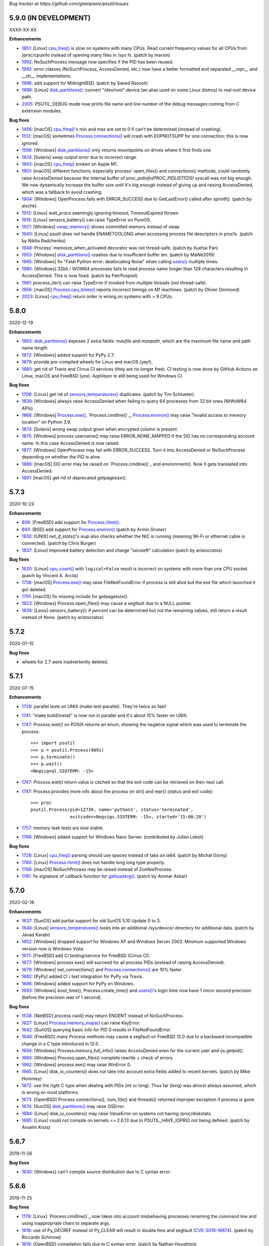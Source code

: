 *Bug tracker at https://github.com/giampaolo/psutil/issues*

5.9.0 (IN DEVELOPMENT)
======================

XXXX-XX-XX

**Enhancements**

- 1851_: [Linux] `cpu_freq()`_ is slow on systems with many CPUs. Read current
  frequency values for all CPUs from /proc/cpuinfo instead of opening many
  files in /sys fs.  (patch by marxin)
- 1992_: NoSuchProcess message now specifies if the PID has been reused.
- 1992_: error classes (NoSuchProcess, AccessDenied, etc.) now have a better
  formatted and separated `__repr__` and `__str__` implementations.
- 1996_: add support for MidnightBSD.  (patch by Saeed Rasooli)
- 1999_: [Linux] `disk_partitions()`_: convert "/dev/root" device (an alias used
  on some Linux distros) to real root device path.
- 2005_: PSUTIL_DEBUG mode now prints file name and line number of the debug
  messages coming from C extension modules.

**Bug fixes**

- 1456_: [macOS] `cpu_freq()`_'s min and max are set to 0 if can't be
  determined (instead of crashing).
- 1512_: [macOS] sometimes `Process.connections()`_ will crash with EOPNOTSUPP
  for one connection; this is now ignored.
- 1598_: [Windows] `disk_partitions()`_ only returns mountpoints on drives
  where it first finds one
- 1874_: [Solaris] swap output error due to incorrect range.
- 1892_: [macOS] `cpu_freq()`_ broken on Apple M1.
- 1901_: [macOS] different functions, especially process' open_files() and
  connections() methods, could randomly raise AccessDenied because the internal
  buffer of `proc_pidinfo(PROC_PIDLISTFDS)` syscall was not big enough. We now
  dynamically increase the buffer size until it's big enough instead of giving
  up and raising AccessDenied, which was a fallback to avoid crashing.
- 1904_: [Windows] OpenProcess fails with ERROR_SUCCESS due to GetLastError()
  called after sprintf().  (patch by alxchk)
- 1913_: [Linux] wait_procs seemingly ignoring timeout, TimeoutExpired thrown
- 1919_: [Linux] sensors_battery() can raise TypeError on PureOS.
- 1921_: [Windows] `swap_memory()`_ shows committed memory instead of swap
- 1940_: [Linux] psutil does not handle ENAMETOOLONG when accessing process
  file descriptors in procfs.  (patch by Nikita Radchenko)
- 1948_: Process' memoize_when_activated decorator was not thread-safe.  (patch
  by Xuehai Pan)
- 1953_: [Windows] `disk_partitions()`_ crashes due to insufficient buffer len.
  (patch by MaWe2019)
- 1965_: [Windows] fix "Fatal Python error: deallocating None" when calling
  `users()`_ multiple times.
- 1980_: [Windows] 32bit / WOW64 processes fails to read process name longer
  than 128 characters resulting in AccessDenied. This is now fixed.  (patch
  by PetrPospisil)
- 1991_: process_iter() can raise TypeError if invoked from multiple threads
  (not thread-safe).
- 1956_: [macOS] `Process.cpu_times()`_ reports incorrect timings on M1 machines.
  (patch by Olivier Dormond)
- 2023_: [Linux] `cpu_freq()`_ return order is wrong on systems with > 9 CPUs.

5.8.0
=====

2020-12-19

**Enhancements**

- 1863_: `disk_partitions()`_ exposes 2 extra fields: `maxfile` and `maxpath`,
  which are the maximum file name and path name length.
- 1872_: [Windows] added support for PyPy 2.7.
- 1879_: provide pre-compiled wheels for Linux and macOS (yey!).
- 1880_: get rid of Travis and Cirrus CI services (they are no longer free).
  CI testing is now done by GitHub Actions on Linux, macOS and FreeBSD (yes).
  AppVeyor is still being used for Windows CI.

**Bug fixes**

- 1708_: [Linux] get rid of `sensors_temperatures()`_ duplicates.  (patch by Tim
  Schlueter).
- 1839_: [Windows] always raise AccessDenied when failing to query 64 processes
  from 32 bit ones (NtWoW64 APIs).
- 1866_: [Windows] `Process.exe()`_, `Process.cmdline()`_, `Process.environ()`_
  may raise "invalid access to memory location" on Python 3.9.
- 1874_: [Solaris] wrong swap output given when encrypted column is present.
- 1875_: [Windows] process username() may raise ERROR_NONE_MAPPED if the SID
  has no corresponding account name. In this case AccessDenied is now raised.
- 1877_: [Windows] OpenProcess may fail with ERROR_SUCCESS. Turn it into
  AccessDenied or NoSuchProcess depending on whether the PID is alive.
- 1886_: [macOS] EIO error may be raised on `Process.cmdline()`_ and environment().
  Now it gets translated into AccessDenied.
- 1891_: [macOS] get rid of deprecated getpagesize().

5.7.3
=====

2020-10-23

**Enhancements**

- 809_: [FreeBSD] add support for `Process.rlimit()`_.
- 893_: [BSD] add support for `Process.environ()`_ (patch by Armin Gruner)
- 1830_: [UNIX] `net_if_stats()`'s `isup` also checks whether the NIC is
  running (meaning Wi-Fi or ethernet cable is connected).  (patch by Chris Burger)
- 1837_: [Linux] improved battery detection and charge "secsleft" calculation
  (patch by aristocratos)

**Bug fixes**

- 1620_: [Linux] `cpu_count()`_ with ``logical=False`` result is incorrect on
  systems with more than one CPU socket.  (patch by Vincent A. Arcila)
- 1738_: [macOS] `Process.exe()`_ may raise FileNotFoundError if process is still
  alive but the exe file which launched it got deleted.
- 1791_: [macOS] fix missing include for getpagesize().
- 1823_: [Windows] Process.open_files() may cause a segfault due to a NULL
  pointer.
- 1838_: [Linux] sensors_battery(): if `percent` can be determined but not
  the remaining values, still return a result instead of None.
  (patch by aristocratos)

5.7.2
=====

2020-07-15

**Bug fixes**

- wheels for 2.7 were inadvertently deleted.

5.7.1
=====

2020-07-15

**Enhancements**

- 1729_: parallel tests on UNIX (make test-parallel). They're twice as fast!
- 1741_: "make build/install" is now run in parallel and it's about 15% faster
  on UNIX.
- 1747_: `Process.wait()` on POSIX returns an enum, showing the negative signal
  which was used to terminate the process::
    >>> import psutil
    >>> p = psutil.Process(9891)
    >>> p.terminate()
    >>> p.wait()
    <Negsignal.SIGTERM: -15>
- 1747_: `Process.wait()` return value is cached so that the exit code can be
  retrieved on then next call.
- 1747_: Process provides more info about the process on str() and repr()
  (status and exit code)::
    >>> proc
    psutil.Process(pid=12739, name='python3', status='terminated',
                   exitcode=<Negsigs.SIGTERM: -15>, started='15:08:20')
- 1757_: memory leak tests are now stable.
- 1768_: [Windows] added support for Windows Nano Server. (contributed by
  Julien Lebot)

**Bug fixes**

- 1726_: [Linux] `cpu_freq()`_ parsing should use spaces instead of tabs on ia64.
  (patch by Michał Górny)
- 1760_: [Linux] `Process.rlimit()`_ does not handle long long type properly.
- 1766_: [macOS] NoSuchProcess may be raised instead of ZombieProcess.
- 1781_: fix signature of callback function for `getloadavg()`_.  (patch by
  Ammar Askar)

5.7.0
=====

2020-02-18

**Enhancements**

- 1637_: [SunOS] add partial support for old SunOS 5.10 Update 0 to 3.
- 1648_: [Linux] `sensors_temperatures()`_ looks into an additional /sys/device/
  directory for additional data.  (patch by Javad Karabi)
- 1652_: [Windows] dropped support for Windows XP and Windows Server 2003.
  Minimum supported Windows version now is Windows Vista.
- 1671_: [FreeBSD] add CI testing/service for FreeBSD (Cirrus CI).
- 1677_: [Windows] process exe() will succeed for all process PIDs (instead of
  raising AccessDenied).
- 1679_: [Windows] net_connections() and `Process.connections()`_ are 10% faster.
- 1682_: [PyPy] added CI / test integration for PyPy via Travis.
- 1686_: [Windows] added support for PyPy on Windows.
- 1693_: [Windows] boot_time(), Process.create_time() and `users()`_'s login time
  now have 1 micro second precision (before the precision was of 1 second).

**Bug fixes**

- 1538_: [NetBSD] process cwd() may return ENOENT instead of NoSuchProcess.
- 1627_: [Linux] `Process.memory_maps()`_ can raise KeyError.
- 1642_: [SunOS] querying basic info for PID 0 results in FileNotFoundError.
- 1646_: [FreeBSD] many Process methods may cause a segfault on FreeBSD 12.0
  due to a backward incompatible change in a C type introduced in 12.0.
- 1656_: [Windows] Process.memory_full_info() raises AccessDenied even for the
  current user and os.getpid().
- 1660_: [Windows] Process.open_files() complete rewrite + check of errors.
- 1662_: [Windows] process exe() may raise WinError 0.
- 1665_: [Linux] disk_io_counters() does not take into account extra fields
  added to recent kernels.  (patch by Mike Hommey)
- 1672_: use the right C type when dealing with PIDs (int or long). Thus far
  (long) was almost always assumed, which is wrong on most platforms.
- 1673_: [OpenBSD] Process connections(), num_fds() and threads() returned
  improper exception if process is gone.
- 1674_: [SunOS] `disk_partitions()`_ may raise OSError.
- 1684_: [Linux] disk_io_counters() may raise ValueError on systems not
  having /proc/diskstats.
- 1695_: [Linux] could not compile on kernels <= 2.6.13 due to
  PSUTIL_HAVE_IOPRIO not being defined.  (patch by Anselm Kruis)

5.6.7
=====

2019-11-26

**Bug fixes**

- 1630_: [Windows] can't compile source distribution due to C syntax error.

5.6.6
=====

2019-11-25

**Bug fixes**

- 1179_: [Linux] `Process.cmdline()`_ now takes into account misbehaving processes
  renaming the command line and using inappropriate chars to separate args.
- 1616_: use of Py_DECREF instead of Py_CLEAR will result in double free and
  segfault
  (`CVE-2019-18874 <https://cve.mitre.org/cgi-bin/cvename.cgi?name=CVE-2019-18874>`__).
  (patch by Riccardo Schirone)
- 1619_: [OpenBSD] compilation fails due to C syntax error.  (patch by Nathan
  Houghton)

5.6.5
=====

2019-11-06

**Bug fixes**

- 1615_: remove pyproject.toml as it was causing installation issues.

5.6.4
=====

2019-11-04

**Enhancements**

- 1527_: [Linux] added `Process.cpu_times()`_.iowait counter, which is the time
  spent waiting for blocking I/O to complete.
- 1565_: add PEP 517/8 build backend and requirements specification for better
  pip integration.  (patch by Bernát Gábor)

**Bug fixes**

- 875_: [Windows] `Process.cmdline()`_, `Process.environ()`_ or cwd() may occasionally fail
  with ERROR_PARTIAL_COPY which now gets translated to AccessDenied.
- 1126_: [Linux] `Process.cpu_affinity()`_ segfaults on CentOS 5 / manylinux.
  `Process.cpu_affinity()`_ support for CentOS 5 was removed.
- 1528_: [AIX] compilation error on AIX 7.2 due to 32 vs 64 bit differences.
  (patch by Arnon Yaari)
- 1535_: 'type' and 'family' fields returned by net_connections() are not
  always turned into enums.
- 1536_: [NetBSD] `Process.cmdline()`_ erroneously raise ZombieProcess error if
  cmdline has non encodable chars.
- 1546_: usage percent may be rounded to 0 on Python 2.
- 1552_: [Windows] `getloadavg()`_ math for calculating 5 and 15 mins values is
  incorrect.
- 1568_: [Linux] use CC compiler env var if defined.
- 1570_: [Windows] `NtWow64*` syscalls fail to raise the proper error code
- 1585_: [OSX] calling close() (in C) on possible negative integers.  (patch
  by Athos Ribeiro)
- 1606_: [SunOS] compilation fails on SunOS 5.10.  (patch by vser1)

5.6.3
=====

2019-06-11

**Enhancements**

- 1494_: [AIX] added support for `Process.environ()`_.  (patch by Arnon Yaari)

**Bug fixes**

- 1276_: [AIX] can't get whole `Process.cmdline()`_.  (patch by Arnon Yaari)
- 1501_: [Windows] `Process.cmdline()`_ and exe() raise unhandled "WinError 1168
  element not found" exceptions for "Registry" and "Memory Compression" psuedo
  processes on Windows 10.
- 1526_: [NetBSD] `Process.cmdline()`_ could raise MemoryError.  (patch by
  Kamil Rytarowski)

5.6.2
=====

2019-04-26

**Enhancements**

- 604_: [Windows, Windows] add new `getloadavg()`_, returning system load
  average calculation, including on Windows (emulated).  (patch by Ammar Askar)
- 1404_: [Linux] `cpu_count()`_ with ``logical=False`` uses a second method
  (read from `/sys/devices/system/cpu/cpu[0-9]/topology/core_id`) in order to
  determine the number of CPU cores in case /proc/cpuinfo does not provide this
  info.
- 1458_: provide coloured test output. Also show failures on KeyboardInterrupt.
- 1464_: various docfixes (always point to python3 doc, fix links, etc.).
- 1476_: [Windows] it is now possible to set process high I/O priority
  (ionice()).Also, I/O priority values are now exposed as 4 new constants:
  IOPRIO_VERYLOW, IOPRIO_LOW, IOPRIO_NORMAL, IOPRIO_HIGH.
- 1478_: add make command to re-run tests failed on last run.

**Bug fixes**

- 1223_: [Windows] boot_time() may return value on Windows XP.
- 1456_: [Linux] `cpu_freq()`_ returns None instead of 0.0 when min/max not
  available (patch by Alex Manuskin)
- 1462_: [Linux] (tests) make tests invariant to LANG setting (patch by
  Benjamin Drung)
- 1463_: cpu_distribution.py script was broken.
- 1470_: [Linux] `disk_partitions()`_: fix corner case when /etc/mtab doesn't
  exist.  (patch by Cedric Lamoriniere)
- 1471_: [SunOS] `Process.name()`_ and `Process.cmdline()`_ can return
  SystemError.  (patch by Daniel Beer)
- 1472_: [Linux] `cpu_freq()`_ does not return all CPUs on Rasbperry-pi 3.
- 1474_: fix formatting of ``psutil.tests()`` which mimicks 'ps aux' output.
- 1475_: [Windows] OSError.winerror attribute wasn't properly checked resuling
  in WindowsError being raised instead of AccessDenied.
- 1477_: [Windows] wrong or absent error handling for private NTSTATUS Windows
  APIs. Different process methods were affected by this.
- 1480_: [Windows] `cpu_count()`_ with ``logical=False`` could cause a crash
  due to fixed read violation.  (patch by Samer Masterson)
- 1486_: [AIX, SunOS] AttributeError when interacting with Process methods
  involved into oneshot() context.
- 1491_: [SunOS] net_if_addrs(): free() ifap struct on error.  (patch by
  Agnewee)
- 1493_: [Linux] `cpu_freq()`_: handle the case where
  /sys/devices/system/cpu/cpufreq/ exists but is empty.

5.6.1
=====

2019-03-11

**Bug fixes**

- 1329_: [AIX] psutil doesn't compile on AIX 6.1.  (patch by Arnon Yaari)
- 1448_: [Windows] crash on import due to rtlIpv6AddressToStringA not available
  on Wine.
- 1451_: [Windows] Process.memory_full_info() segfaults. NtQueryVirtualMemory
  is now used instead of QueryWorkingSet to calculate USS memory.

5.6.0
=====

2019-03-05

**Enhancements**

- 1379_: [Windows] Process suspend() and resume() now use NtSuspendProcess
  and NtResumeProcess instead of stopping/resuming all threads of a process.
  This is faster and more reliable (aka this is what ProcessHacker does).
- 1420_: [Windows] in case of exception disk_usage() now also shows the path
  name.
- 1422_: [Windows] Windows APIs requiring to be dynamically loaded from DLL
  libraries are now loaded only once on startup (instead of on per function
  call) significantly speeding up different functions and methods.
- 1426_: [Windows] PAGESIZE and number of processors is now calculated on
  startup.
- 1428_: in case of error, the traceback message now shows the underlying C
  function called which failed.
- 1433_: new Process.parents() method.  (idea by Ghislain Le Meur)
- 1437_: pids() are returned in sorted order.
- 1442_: python3 is now the default interpreter used by Makefile.

**Bug fixes**

- 1353_: process_iter() is now thread safe (it rarely raised TypeError).
- 1394_: [Windows] Process name() and exe() may erroneously return "Registry".
  QueryFullProcessImageNameW is now used instead of GetProcessImageFileNameW
  in order to prevent that.
- 1411_: [BSD] lack of Py_DECREF could cause segmentation fault on process
  instantiation.
- 1419_: [Windows] `Process.environ()`_ raises NotImplementedError when querying
  a 64-bit process in 32-bit-WoW mode. Now it raises AccessDenied.
- 1427_: [OSX] `Process.cmdline()`_ and `Process.environ()`_ may erroneously raise OSError
  on failed malloc().
- 1429_: [Windows] SE DEBUG was not properly set for current process. It is
  now, and it should result in less AccessDenied exceptions for low-pid
  processes.
- 1432_: [Windows] Process.memory_info_ex()'s USS memory is miscalculated
  because we're not using the actual system PAGESIZE.
- 1439_: [NetBSD] `Process.connections()`_ may return incomplete results if using
  oneshot().
- 1447_: original exception wasn't turned into NSP/AD exceptions when using
  `Process.oneshot()`_ ctx manager.

**Incompatible API changes**

- 1291_: [OSX] `Process.memory_maps()`_ was removed because inherently broken
  (segfault) for years.

5.5.1
=====

2019-02-15

**Enhancements**

- 1348_: [Windows] on Windows >= 8.1 if `Process.cmdline()`_ fails due to
  ERROR_ACCESS_DENIED attempt using NtQueryInformationProcess +
  ProcessCommandLineInformation. (patch by EccoTheFlintstone)

**Bug fixes**

- 1394_: [Windows] `Process.exe()`_ returns "[Error 0] The operation completed
  successfully" when Python process runs in "Virtual Secure Mode".
- 1402_: psutil exceptions' repr() show the internal private module path.
- 1408_: [AIX] psutil won't compile on AIX 7.1 due to missing header.  (patch
  by Arnon Yaari)

5.5.0
=====

2019-01-23

**Enhancements**

- 1350_: [FreeBSD] added support for `sensors_temperatures()`_.  (patch by Alex
  Manuskin)
- 1352_: [FreeBSD] added support for CPU frequency.  (patch by Alex Manuskin)

**Bug fixes**

- 1111_: `Process.oneshot()`_ is now thread safe.
- 1354_: [Linux] disk_io_counters() fails on Linux kernel 4.18+.
- 1357_: [Linux] `Process.memory_maps()`_ and io_counters() method are no longer
  exposed if not supported by the kernel.
- 1368_: [Windows] fix psutil.Process().ionice(...) mismatch.  (patch by
  EccoTheFlintstone)
- 1370_: [Windows] improper usage of CloseHandle() may lead to override the
  original error code when raising an exception.
- 1373_: incorrect handling of cache in `Process.oneshot()`_ context causes
  Process instances to return incorrect results.
- 1376_: [Windows] OpenProcess() now uses PROCESS_QUERY_LIMITED_INFORMATION
  access rights wherever possible, resulting in less AccessDenied exceptions
  being thrown for system processes.
- 1376_: [Windows] check if variable is NULL before free()ing it.  (patch by
  EccoTheFlintstone)

5.4.8
=====

2018-10-30

**Enhancements**

- 1197_: [Linux] `cpu_freq()`_ is now implemented by parsing /proc/cpuinfo in case
  /sys/devices/system/cpu/* filesystem is not available.
- 1310_: [Linux] `sensors_temperatures()`_ now parses /sys/class/thermal
  in case /sys/class/hwmon fs is not available (e.g. Raspberry Pi).  (patch
  by Alex Manuskin)
- 1320_: [Posix] better compilation support when using g++ instead of gcc.
  (patch by Jaime Fullaondo)

**Bug fixes**

- 715_: do not print exception on import time in case cpu_times() fails.
- 1004_: [Linux] Process.io_counters() may raise ValueError.
- 1277_: [OSX] available and used memory (psutil.virtual_memory()) metrics are
  not accurate.
- 1294_: [Windows] psutil.Process().connections() may sometimes fail with
  intermittent 0xC0000001.  (patch by Sylvain Duchesne)
- 1307_: [Linux] `disk_partitions()`_ does not honour PROCFS_PATH.
- 1320_: [AIX] system CPU times (psutil.cpu_times()) were being reported with
  ticks unit as opposed to seconds.  (patch by Jaime Fullaondo)
- 1332_: [OSX] psutil debug messages are erroneously printed all the time.
  (patch by Ilya Yanok)
- 1346_: [SunOS] net_connections() returns an empty list.  (patch by Oleksii
  Shevchuk)

5.4.7
=====

2018-08-14

**Enhancements**

- 1286_: [macOS] psutil.OSX constant is now deprecated in favor of new
  psutil.MACOS.
- 1309_: [Linux] added psutil.STATUS_PARKED constant for Process.status().
- 1321_: [Linux] add disk_io_counters() dual implementation relying on
  /sys/block filesystem in case /proc/diskstats is not available. (patch by
  Lawrence Ye)

**Bug fixes**

- 1209_: [macOS] `Process.memory_maps()`_ may fail with EINVAL due to poor
  task_for_pid() syscall. AccessDenied is now raised instead.
- 1278_: [macOS] Process.threads() incorrectly return microseconds instead of
  seconds. (patch by Nikhil Marathe)
- 1279_: [Linux, macOS, BSD] net_if_stats() may return ENODEV.
- 1294_: [Windows] psutil.Process().connections() may sometime fail with
  MemoryError.  (patch by sylvainduchesne)
- 1305_: [Linux] disk_io_stats() may report inflated r/w bytes values.
- 1309_: [Linux] Process.status() is unable to recognize "idle" and "parked"
  statuses (returns '?').
- 1313_: [Linux] disk_io_counters() can report inflated IO counters due to
  erroneously counting base disk device and its partition(s) twice.
- 1323_: [Linux] `sensors_temperatures()`_ may fail with ValueError.

5.4.6
=====

2018-06-07

**Bug fixes**

- 1258_: [Windows] Process.username() may cause a segfault (Python interpreter
  crash).  (patch by Jean-Luc Migot)
- 1273_: net_if_addr() namedtuple's name has been renamed from "snic" to
  "snicaddr".
- 1274_: [Linux] there was a small chance `Process.children()`_ may swallow
  AccessDenied exceptions.

5.4.5
=====

2018-04-14

**Bug fixes**

- 1268_: setup.py's extra_require parameter requires latest setuptools version,
  breaking quite a lot of installations.

5.4.4
=====

2018-04-13

**Enhancements**

- 1239_: [Linux] expose kernel "slab" memory for psutil.virtual_memory().
  (patch by Maxime Mouial)

**Bug fixes**

- 694_: [SunOS] `Process.cmdline()`_ could be truncated at the 15th character when
  reading it from /proc. An extra effort is made by reading it from process
  address space first.  (patch by Georg Sauthoff)
- 771_: [Windows] `cpu_count()`_ (both logical and cores) return a wrong
  (smaller) number on systems using process groups (> 64 cores).
- 771_: [Windows] cpu_times(percpu=True) return fewer CPUs on systems using
  process groups (> 64 cores).
- 771_: [Windows] cpu_stats() and `cpu_freq()`_ may return incorrect results on
  systems using process groups (> 64 cores).
- 1193_: [SunOS] Return uid/gid from /proc/pid/psinfo if there aren't
  enough permissions for /proc/pid/cred.  (patch by Georg Sauthoff)
- 1194_: [SunOS] Return nice value from psinfo as getpriority() doesn't
  support real-time processes.  (patch by Georg Sauthoff)
- 1194_: [SunOS] Fix double free in psutil_proc_cpu_num().  (patch by Georg
  Sauthoff)
- 1194_: [SunOS] Fix undefined behavior related to strict-aliasing rules
  and warnings.  (patch by Georg Sauthoff)
- 1210_: [Linux] cpu_percent() steal time may remain stuck at 100% due to Linux
  erroneously reporting a decreased steal time between calls. (patch by Arnon
  Yaari)
- 1216_: fix compatibility with python 2.6 on Windows (patch by Dan Vinakovsky)
- 1222_: [Linux] Process.memory_full_info() was erroneously summing "Swap:" and
  "SwapPss:". Same for "Pss:" and "SwapPss". Not anymore.
- 1224_: [Windows] Process.wait() may erroneously raise TimeoutExpired.
- 1238_: [Linux] sensors_battery() may return None in case battery is not
  listed as "BAT0" under /sys/class/power_supply.
- 1240_: [Windows] cpu_times() float loses accuracy in a long running system.
  (patch by stswandering)
- 1245_: [Linux] `sensors_temperatures()`_ may fail with IOError "no such file".
- 1255_: [FreeBSD] `swap_memory()`_ stats were erroneously represented in KB.
  (patch by Denis Krienbühl)

**Backward compatibility**

- 771_: [Windows] `cpu_count()`_ with ``logical=False`` on Windows XP and Vista
  is no longer supported and returns `None`.

5.4.3
=====

*2018-01-01*

**Enhancements**

- 775_: `disk_partitions()`_ on Windows return mount points.

**Bug fixes**

- 1193_: pids() may return False on macOS.

5.4.2
=====

*2017-12-07*

**Enhancements**

- 1173_: introduced PSUTIL_DEBUG environment variable which can be set in order
  to print useful debug messages on stderr (useful in case of nasty errors).
- 1177_: added support for sensors_battery() on macOS.  (patch by Arnon Yaari)
- 1183_: `Process.children()`_ is 2x faster on UNIX and 2.4x faster on Linux.
- 1188_: deprecated method Process.memory_info_ex() now warns by using
  FutureWarning instead of DeprecationWarning.

**Bug fixes**

- 1152_: [Windows] disk_io_counters() may return an empty dict.
- 1169_: [Linux] `users()`_ "hostname" returns username instead.  (patch by
  janderbrain)
- 1172_: [Windows] `make test` does not work.
- 1179_: [Linux] `Process.cmdline()`_ is now able to split cmdline args for
  misbehaving processes which overwrite /proc/pid/cmdline and use spaces
  instead of null bytes as args separator.
- 1181_: [macOS] `Process.memory_maps()`_ may raise ENOENT.
- 1187_: [macOS] pids() does not return PID 0 on recent macOS versions.

5.4.1
=====

*2017-11-08*

**Enhancements**

- 1164_: [AIX] add support for Process.num_ctx_switches().  (patch by Arnon
  Yaari)
- 1053_: abandon Python 3.3 support (psutil still works but it's no longer
  tested).

**Bug fixes**

- 1150_: [Windows] when a process is terminate()d now the exit code is set to
  SIGTERM instead of 0.  (patch by Akos Kiss)
- 1151_: python -m psutil.tests fail
- 1154_: [AIX] psutil won't compile on AIX 6.1.0.  (patch by Arnon Yaari)
- 1167_: [Windows] net_io_counter() packets count now include also non-unicast
  packets.  (patch by Matthew Long)

5.4.0
=====

*2017-10-12*

**Enhancements**

- 1123_: [AIX] added support for AIX platform.  (patch by Arnon Yaari)

**Bug fixes**

- 1009_: [Linux] `sensors_temperatures()`_ may crash with IOError.
- 1012_: [Windows] disk_io_counters()'s read_time and write_time were expressed
  in tens of micro seconds instead of milliseconds.
- 1127_: [macOS] invalid reference counting in Process.open_files() may lead to
  segfault.  (patch by Jakub Bacic)
- 1129_: [Linux] sensors_fans() may crash with IOError.  (patch by Sebastian
  Saip)
- 1131_: [SunOS] fix compilation warnings.  (patch by Arnon Yaari)
- 1133_: [Windows] can't compile on newer versions of Visual Studio 2017 15.4.
  (patch by Max Bélanger)
- 1138_: [Linux] can't compile on CentOS 5.0 and RedHat 5.0.
  (patch by Prodesire)

5.3.1
=====

*2017-09-10*

**Enhancements**

- 1124_: documentation moved to http://psutil.readthedocs.io

**Bug fixes**

- 1105_: [FreeBSD] psutil does not compile on FreeBSD 12.
- 1125_: [BSD] net_connections() raises TypeError.

**Compatibility notes**

- 1120_: .exe files for Windows are no longer uploaded on PyPI as per PEP-527;
  only wheels are provided.

5.3.0
=====

*2017-09-01*

**Enhancements**

- 802_: disk_io_counters() and net_io_counters() numbers no longer wrap
  (restart from 0). Introduced a new "nowrap" argument.
- 928_: psutil.net_connections() and `Process.connections()`_ "laddr" and
  "raddr" are now named tuples.
- 1015_: `swap_memory()`_ now relies on /proc/meminfo instead of sysinfo() syscall
  so that it can be used in conjunction with PROCFS_PATH in order to retrieve
  memory info about Linux containers such as Docker and Heroku.
- 1022_: `users()`_ provides a new "pid" field.
- 1025_: process_iter() accepts two new parameters in order to invoke
  Process.as_dict(): "attrs" and "ad_value". With this you can iterate over all
  processes in one shot without needing to catch NoSuchProcess and do list/dict
  comprehensions.
- 1040_: implemented full unicode support.
- 1051_: disk_usage() on Python 3 is now able to accept bytes.
- 1058_: test suite now enables all warnings by default.
- 1060_: source distribution is dynamically generated so that it only includes
  relevant files.
- 1079_: [FreeBSD] net_connections()'s fd number is now being set for real
  (instead of -1).  (patch by Gleb Smirnoff)
- 1091_: [SunOS] implemented `Process.environ()`_.  (patch by Oleksii Shevchuk)

**Bug fixes**

- 989_: [Windows] boot_time() may return a negative value.
- 1007_: [Windows] boot_time() can have a 1 sec fluctuation between calls; the
  value of the first call is now cached so that boot_time() always returns the
  same value if fluctuation is <= 1 second.
- 1013_: [FreeBSD] psutil.net_connections() may return incorrect PID.  (patch
  by Gleb Smirnoff)
- 1014_: [Linux] Process class can mask legitimate ENOENT exceptions as
  NoSuchProcess.
- 1016_: disk_io_counters() raises RuntimeError on a system with no disks.
- 1017_: net_io_counters() raises RuntimeError on a system with no network
  cards installed.
- 1021_: [Linux] open_files() may erroneously raise NoSuchProcess instead of
  skipping a file which gets deleted while open files are retrieved.
- 1029_: [macOS, FreeBSD] `Process.connections()`_ with `family=unix` on Python
  3 doesn't properly handle unicode paths and may raise `UnicodeDecodeError`.
- 1033_: [macOS, FreeBSD] memory leak for net_connections() and
  `Process.connections()`_ when retrieving UNIX sockets (kind='unix').
- 1040_: fixed many unicode related issues such as UnicodeDecodeError on
  Python 3 + UNIX and invalid encoded data on Windows.
- 1042_: [FreeBSD] psutil won't compile on FreeBSD 12.
- 1044_: [macOS] different Process methods incorrectly raise AccessDenied for
  zombie processes.
- 1046_: [Windows] `disk_partitions()`_ on Windows overrides user's SetErrorMode.
- 1047_: [Windows] Process username(): memory leak in case exception is thrown.
- 1048_: [Windows] `users()`_'s ``host`` field report an invalid IP address.
- 1050_: [Windows] `Process.memory_maps()`_ leaks memory.
- 1055_: `cpu_count()`_ is no longer cached; this is useful on systems such as
  Linux where CPUs can be disabled at runtime. This also reflects on
  Process.cpu_percent() which no longer uses the cache.
- 1058_: fixed Python warnings.
- 1062_: disk_io_counters() and net_io_counters() raise TypeError if no disks
  or NICs are installed on the system.
- 1063_: [NetBSD] net_connections() may list incorrect sockets.
- 1064_: [NetBSD] `swap_memory()`_ may segfault in case of error.
- 1065_: [OpenBSD] `Process.cmdline()`_ may raise SystemError.
- 1067_: [NetBSD] `Process.cmdline()`_ leaks memory if process has terminated.
- 1069_: [FreeBSD] Process.cpu_num() may return 255 for certain kernel
  processes.
- 1071_: [Linux] `cpu_freq()`_ may raise IOError on old RedHat distros.
- 1074_: [FreeBSD] sensors_battery() raises OSError in case of no battery.
- 1075_: [Windows] net_if_addrs(): inet_ntop() return value is not checked.
- 1077_: [SunOS] net_if_addrs() shows garbage addresses on SunOS 5.10.
  (patch by Oleksii Shevchuk)
- 1077_: [SunOS] net_connections() does not work on SunOS 5.10. (patch by
  Oleksii Shevchuk)
- 1079_: [FreeBSD] net_connections() didn't list locally connected sockets.
  (patch by Gleb Smirnoff)
- 1085_: `cpu_count()`_ return value is now checked and forced to None if <= 1.
- 1087_: Process.cpu_percent() guard against `cpu_count()`_ returning None and
  assumes 1 instead.
- 1093_: [SunOS] `Process.memory_maps()`_ shows wrong 64 bit addresses.
- 1094_: [Windows] psutil.pid_exists() may lie. Also, all process APIs relying
  on OpenProcess Windows API now check whether the PID is actually running.
- 1098_: [Windows] Process.wait() may erroneously return sooner, when the PID
  is still alive.
- 1099_: [Windows] Process.terminate() may raise AccessDenied even if the
  process already died.
- 1101_: [Linux] `sensors_temperatures()`_ may raise ENODEV.

**Porting notes**

- 1039_: returned types consolidation:
  - Windows / `Process.cpu_times()`_: fields #3 and #4 were int instead of float
  - Linux / FreeBSD: connections('unix'): raddr is now set to "" instead of
    None
  - OpenBSD: connections('unix'): laddr and raddr are now set to "" instead of
    None
- 1040_: all strings are encoded by using OS fs encoding.
- 1040_: the following Windows APIs on Python 2 now return a string instead of
  unicode:
  - `Process.memory_maps()`_.path
  - WindowsService.bin_path()
  - WindowsService.description()
  - WindowsService.display_name()
  - WindowsService.username()

5.2.2
=====

*2017-04-10*

**Bug fixes**

- 1000_: fixed some setup.py warnings.
- 1002_: [SunOS] remove C macro which will not be available on new Solaris
  versions. (patch by Danek Duvall)
- 1004_: [Linux] Process.io_counters() may raise ValueError.
- 1006_: [Linux] `cpu_freq()`_ may return None on some Linux versions does not
  support the function; now the function is not declared instead.
- 1009_: [Linux] `sensors_temperatures()`_ may raise OSError.
- 1010_: [Linux] virtual_memory() may raise ValueError on Ubuntu 14.04.

5.2.1
=====

*2017-03-24*

**Bug fixes**

- 981_: [Linux] `cpu_freq()`_ may return an empty list.
- 993_: [Windows] `Process.memory_maps()`_ on Python 3 may raise
  UnicodeDecodeError.
- 996_: [Linux] `sensors_temperatures()`_ may not show all temperatures.
- 997_: [FreeBSD] virtual_memory() may fail due to missing sysctl parameter on
  FreeBSD 12.

5.2.0
=====

*2017-03-05*

**Enhancements**

- 971_: [Linux] Add psutil.sensors_fans() function.  (patch by Nicolas Hennion)
- 976_: [Windows] Process.io_counters() has 2 new fields: *other_count* and
  *other_bytes*.
- 976_: [Linux] Process.io_counters() has 2 new fields: *read_chars* and
  *write_chars*.

**Bug fixes**

- 872_: [Linux] can now compile on Linux by using MUSL C library.
- 985_: [Windows] Fix a crash in `Process.open_files` when the worker thread
  for `NtQueryObject` times out.
- 986_: [Linux] Process.cwd() may raise NoSuchProcess instead of ZombieProcess.

5.1.3
=====

**Bug fixes**

- 971_: [Linux] `sensors_temperatures()`_ didn't work on CentOS 7.
- 973_: cpu_percent() may raise ZeroDivisionError.

5.1.2
=====

*2017-02-03*

**Bug fixes**

- 966_: [Linux] sensors_battery().power_plugged may erroneously return None on
  Python 3.
- 968_: [Linux] disk_io_counters() raises TypeError on python 3.
- 970_: [Linux] sensors_battery()'s name and label fields on Python 3 are bytes
  instead of str.

5.1.1
=====

*2017-02-03*

**Enhancements**

- 966_: [Linux] sensors_battery().percent is a float and is more precise.

**Bug fixes**

- 964_: [Windows] Process.username() and `users()`_ may return badly
  decoding character on Python 3.
- 965_: [Linux] disk_io_counters() may miscalculate sector size and report the
  wrong number of bytes read and written.
- 966_: [Linux] sensors_battery() may fail with "no such file error".
- 966_: [Linux] sensors_battery().power_plugged may lie.

5.1.0
=====

*2017-02-01*

**Enhancements**

- 357_: added psutil.Process.cpu_num() (what CPU a process is on).
- 371_: added `sensors_temperatures()`_ (Linux only).
- 941_: added `cpu_freq()`_ (CPU frequency).
- 955_: added psutil.sensors_battery() (Linux, Windows, only).
- 956_: `Process.cpu_affinity()`_ can now be passed ``[]``` argument as an
  alias to set affinity against all eligible CPUs.

**Bug fixes**

- 687_: [Linux] pid_exists() no longer returns True if passed a process thread
  ID.
- 948_: cannot install psutil with PYTHONOPTIMIZE=2.
- 950_: [Windows] Process.cpu_percent() was calculated incorrectly and showed
  higher number than real usage.
- 951_: [Windows] the uploaded wheels for Python 3.6 64 bit didn't work.
- 959_: psutil exception objects could not be pickled.
- 960_: Popen.wait() did not return the correct negative exit status if process
  is ``kill()``ed by a signal.
- 961_: [Windows] WindowsService.description() may fail with
  ERROR_MUI_FILE_NOT_FOUND.

5.0.1
=====

*2016-12-21*

**Enhancements**

- 939_: tar.gz distribution went from 1.8M to 258K.
- 811_: [Windows] provide a more meaningful error message if trying to use
  psutil on unsupported Windows XP.

**Bug fixes**

- 609_: [SunOS] psutil does not compile on Solaris 10.
- 936_: [Windows] fix compilation error on VS 2013 (patch by Max Bélanger).
- 940_: [Linux] cpu_percent() and cpu_times_percent() was calculated
  incorrectly as "iowait", "guest" and "guest_nice" times were not properly
  taken into account.
- 944_: [OpenBSD] psutil.pids() was omitting PID 0.

5.0.0
=====

*2016-11-06*

**Enhncements**

- 799_: new `Process.oneshot()`_ context manager making Process methods around
  +2x faster in general and from +2x to +6x faster on Windows.
- 943_: better error message in case of version conflict on import.

**Bug fixes**

- 932_: [NetBSD] net_connections() and `Process.connections()`_ may fail without
  raising an exception.
- 933_: [Windows] memory leak in cpu_stats() and WindowsService.description().

4.4.2
=====

*2016-10-26*

**Bug fixes**

- 931_: psutil no longer compiles on Solaris.

4.4.1
=====

*2016-10-25*

**Bug fixes**

- 927_: ``Popen.__del__`` may cause maximum recursion depth error.

4.4.0
=====

*2016-10-23*

**Enhancements**

- 874_: [Windows] net_if_addrs() returns also the netmask.
- 887_: [Linux] virtual_memory()'s 'available' and 'used' values are more
  precise and match "free" cmdline utility.  "available" also takes into
  account LCX containers preventing "available" to overflow "total".
- 891_: procinfo.py script has been updated and provides a lot more info.

**Bug fixes**

- 514_: [macOS] possibly fix `Process.memory_maps()`_ segfault (critical!).
- 783_: [macOS] Process.status() may erroneously return "running" for zombie
  processes.
- 798_: [Windows] Process.open_files() returns and empty list on Windows 10.
- 825_: [Linux] `Process.cpu_affinity()`_: fix possible double close and use of
  unopened socket.
- 880_: [Windows] Handle race condition inside psutil_net_connections.
- 885_: ValueError is raised if a negative integer is passed to cpu_percent()
  functions.
- 892_: [Linux] `Process.cpu_affinity()`_ with ``[-1]`` as arg raises
  SystemError with no error set; now ValueError is raised.
- 906_: [BSD] `disk_partitions()`_ with `all=False` returned an empty list.
  Now the argument is ignored and all partitions are always returned.
- 907_: [FreeBSD] `Process.exe()`_ may fail with OSError(ENOENT).
- 908_: [macOS, BSD] different process methods could errounesuly mask the real
  error for high-privileged PIDs and raise NoSuchProcess and AccessDenied
  instead of OSError and RuntimeError.
- 909_: [macOS] Process open_files() and connections() methods may raise
  OSError with no exception set if process is gone.
- 916_: [macOS] fix many compilation warnings.

4.3.1
=====

*2016-09-01*

**Enhancements**

- 881_: "make install" now works also when using a virtual env.

**Bug fixes**

- 854_: Process.as_dict() raises ValueError if passed an erroneous attrs name.
- 857_: [SunOS] Process cpu_times(), cpu_percent(), threads() and `Process.memory_maps()`_
  may raise RuntimeError if attempting to query a 64bit process with a 32bit
  python. "Null" values are returned as a fallback.
- 858_: Process.as_dict() should not return memory_info_ex() because it's
  deprecated.
- 863_: [Windows] memory_map truncates addresses above 32 bits
- 866_: [Windows] win_service_iter() and services in general are not able to
  handle unicode service names / descriptions.
- 869_: [Windows] Process.wait() may raise TimeoutExpired with wrong timeout
  unit (ms instead of sec).
- 870_: [Windows] Handle leak inside psutil_get_process_data.

4.3.0
=====

*2016-06-18*

**Enhancements**

- 819_: [Linux] different speedup improvements:
  Process.ppid() is 20% faster
  Process.status() is 28% faster
  `Process.name()`_ is 25% faster
  Process.num_threads is 20% faster on Python 3

**Bug fixes**

- 810_: [Windows] Windows wheels are incompatible with pip 7.1.2.
- 812_: [NetBSD] fix compilation on NetBSD-5.x.
- 823_: [NetBSD] virtual_memory() raises TypeError on Python 3.
- 829_: [UNIX] psutil.disk_usage() percent field takes root reserved space
  into account.
- 816_: [Windows] fixed net_io_counter() values wrapping after 4.3GB in
  Windows Vista (NT 6.0) and above using 64bit values from newer win APIs.

4.2.0
=====

*2016-05-14*

**Enhancements**

- 795_: [Windows] new APIs to deal with Windows services: win_service_iter()
  and win_service_get().
- 800_: [Linux] psutil.virtual_memory() returns a new "shared" memory field.
- 819_: [Linux] speedup /proc parsing:
  - Process.ppid() is 20% faster
  - Process.status() is 28% faster
  - `Process.name()`_ is 25% faster
  - Process.num_threads is 20% faster on Python 3

**Bug fixes**

- 797_: [Linux] net_if_stats() may raise OSError for certain NIC cards.
- 813_: Process.as_dict() should ignore extraneous attribute names which gets
  attached to the Process instance.

4.1.0
=====

*2016-03-12*

**Enhancements**

- 777_: [Linux] Process.open_files() on Linux return 3 new fields: position,
  mode and flags.
- 779_: `Process.cpu_times()`_ returns two new fields, 'children_user' and
  'children_system' (always set to 0 on macOS and Windows).
- 789_: [Windows] psutil.cpu_times() return two new fields: "interrupt" and
  "dpc". Same for psutil.cpu_times_percent().
- 792_: new psutil.cpu_stats() function returning number of CPU ctx switches
  interrupts, soft interrupts and syscalls.

**Bug fixes**

- 774_: [FreeBSD] net_io_counters() dropout is no longer set to 0 if the kernel
  provides it.
- 776_: [Linux] `Process.cpu_affinity()`_ may erroneously raise NoSuchProcess.
  (patch by wxwright)
- 780_: [macOS] psutil does not compile with some gcc versions.
- 786_: net_if_addrs() may report incomplete MAC addresses.
- 788_: [NetBSD] virtual_memory()'s buffers and shared values were set to 0.
- 790_: [macOS] psutil won't compile on macOS 10.4.

4.0.0
=====

*2016-02-17*

**Enhancements**

- 523_: [Linux, FreeBSD] disk_io_counters() return a new "busy_time" field.
- 660_: [Windows] make.bat is smarter in finding alternative VS install
  locations.  (patch by mpderbec)
- 732_: `Process.environ()`_.  (patch by Frank Benkstein)
- 753_: [Linux, macOS, Windows] Process USS and PSS (Linux) "real" memory stats.
  (patch by Eric Rahm)
- 755_: Process.memory_percent() "memtype" parameter.
- 758_: tests now live in psutil namespace.
- 760_: expose OS constants (psutil.LINUX, psutil.macOS, etc.)
- 756_: [Linux] disk_io_counters() return 2 new fields: read_merged_count and
  write_merged_count.
- 762_: new scripts/procsmem.py script.

**Bug fixes**

- 685_: [Linux] virtual_memory() provides wrong results on systems with a lot
  of physical memory.
- 704_: [Solaris] psutil does not compile on Solaris sparc.
- 734_: on Python 3 invalid UTF-8 data is not correctly handled for process
  name(), cwd(), exe(), `Process.cmdline()`_ and open_files() methods resulting in
  UnicodeDecodeError exceptions. 'surrogateescape' error handler is now
  used as a workaround for replacing the corrupted data.
- 737_: [Windows] when the bitness of psutil and the target process was
  different, `Process.cmdline()`_ and cwd() could return a wrong result or
  incorrectly report an AccessDenied error.
- 741_: [OpenBSD] psutil does not compile on mips64.
- 751_: [Linux] fixed call to Py_DECREF on possible Null object.
- 754_: [Linux] `Process.cmdline()`_ can be wrong in case of zombie process.
- 759_: [Linux] `Process.memory_maps()`_ may return paths ending with " (deleted)"
- 761_: [Windows] psutil.boot_time() wraps to 0 after 49 days.
- 764_: [NetBSD] fix compilation on NetBSD-6.x.
- 766_: [Linux] net_connections() can't handle malformed /proc/net/unix file.
- 767_: [Linux] disk_io_counters() may raise ValueError on 2.6 kernels and it's
  broken on 2.4 kernels.
- 770_: [NetBSD] disk_io_counters() metrics didn't update.

3.4.2
=====

*2016-01-20*

**Enhancements**

- 728_: [Solaris] exposed psutil.PROCFS_PATH constant to change the default
  location of /proc filesystem.

**Bug fixes**

- 724_: [FreeBSD] psutil.virtual_memory().total is incorrect.
- 730_: [FreeBSD] psutil.virtual_memory() crashes.

3.4.1
=====

*2016-01-15*

**Enhancements**

- 557_: [NetBSD] added NetBSD support.  (contributed by Ryo Onodera and
  Thomas Klausner)
- 708_: [Linux] psutil.net_connections() and `Process.connections()`_ on Python 2
  can be up to 3x faster in case of many connections.
  Also `Process.memory_maps()`_ is slightly faster.
- 718_: process_iter() is now thread safe.

**Bug fixes**

- 714_: [OpenBSD] virtual_memory().cached value was always set to 0.
- 715_: don't crash at import time if cpu_times() fail for some reason.
- 717_: [Linux] Process.open_files fails if deleted files still visible.
- 722_: [Linux] `swap_memory()`_ no longer crashes if sin/sout can't be determined
  due to missing /proc/vmstat.
- 724_: [FreeBSD] virtual_memory().total is slightly incorrect.

3.3.0
=====

*2015-11-25*

**Enhancements**

- 558_: [Linux] exposed psutil.PROCFS_PATH constant to change the default
  location of /proc filesystem.
- 615_: [OpenBSD] added OpenBSD support.  (contributed by Landry Breuil)

**Bug fixes**

- 692_: [UNIX] `Process.name()`_ is no longer cached as it may change.

3.2.2
=====

*2015-10-04*

**Bug fixes**

- 517_: [SunOS] net_io_counters failed to detect network interfaces
  correctly on Solaris 10
- 541_: [FreeBSD] disk_io_counters r/w times were expressed in seconds instead
  of milliseconds.  (patch by dasumin)
- 610_: [SunOS] fix build and tests on Solaris 10
- 623_: [Linux] process or system connections raises ValueError if IPv6 is not
  supported by the system.
- 678_: [Linux] can't install psutil due to bug in setup.py.
- 688_: [Windows] compilation fails with MSVC 2015, Python 3.5. (patch by
  Mike Sarahan)

3.2.1
=====

*2015-09-03*

**Bug fixes**

- 677_: [Linux] can't install psutil due to bug in setup.py.

3.2.0
=====

*2015-09-02*

**Enhancements**

- 644_: [Windows] added support for CTRL_C_EVENT and CTRL_BREAK_EVENT signals
  to use with Process.send_signal().
- 648_: CI test integration for macOS. (patch by Jeff Tang)
- 663_: [UNIX] net_if_addrs() now returns point-to-point (VPNs) addresses.
- 655_: [Windows] different issues regarding unicode handling were fixed. On
  Python 2 all APIs returning a string will now return an encoded version of it
  by using sys.getfilesystemencoding() codec. The APIs involved are:
  - psutil.net_if_addrs()
  - psutil.net_if_stats()
  - psutil.net_io_counters()
  - psutil.`Process.cmdline()`_
  - psutil.`Process.name()`_
  - psutil.Process.username()
  - `users()`_

**Bug fixes**

- 513_: [Linux] fixed integer overflow for RLIM_INFINITY.
- 641_: [Windows] fixed many compilation warnings.  (patch by Jeff Tang)
- 652_: [Windows] net_if_addrs() UnicodeDecodeError in case of non-ASCII NIC
  names.
- 655_: [Windows] net_if_stats() UnicodeDecodeError in case of non-ASCII NIC
  names.
- 659_: [Linux] compilation error on Suse 10. (patch by maozguttman)
- 664_: [Linux] compilation error on Alpine Linux. (patch by Bart van Kleef)
- 670_: [Windows] segfgault of net_if_addrs() in case of non-ASCII NIC names.
  (patch by sk6249)
- 672_: [Windows] compilation fails if using Windows SDK v8.0. (patch by
  Steven Winfield)
- 675_: [Linux] net_connections(); UnicodeDecodeError may occur when listing
  UNIX sockets.

3.1.1
=====

*2015-07-15*

**Bug fixes**

- 603_: [Linux] ionice_set value range is incorrect.  (patch by spacewander)
- 645_: [Linux] psutil.cpu_times_percent() may produce negative results.
- 656_: 'from psutil import *' does not work.

3.1.0
=====

*2015-07-15*

**Enhancements**

- 534_: [Linux] `disk_partitions()`_ added support for ZFS filesystems.
- 646_: continuous tests integration for Windows with
  https://ci.appveyor.com/project/giampaolo/psutil.
- 647_: new dev guide:
  https://github.com/giampaolo/psutil/blob/master/docs/DEVGUIDE.rst
- 651_: continuous code quality test integration with scrutinizer-ci.com

**Bug fixes**

- 340_: [Windows] Process.open_files() no longer hangs. Instead it uses a
  thred which times out and skips the file handle in case it's taking too long
  to be retrieved.  (patch by Jeff Tang, PR #597)
- 627_: [Windows] `Process.name()`_ no longer raises AccessDenied for pids owned
  by another user.
- 636_: [Windows] Process.memory_info() raise AccessDenied.
- 637_: [UNIX] raise exception if trying to send signal to Process PID 0 as it
  will affect os.getpid()'s process group instead of PID 0.
- 639_: [Linux] `Process.cmdline()`_ can be truncated.
- 640_: [Linux] *connections functions may swallow errors and return an
  incomplete list of connnections.
- 642_: repr() of exceptions is incorrect.
- 653_: [Windows] Add inet_ntop function for Windows XP to support IPv6.
- 641_: [Windows] Replace deprecated string functions with safe equivalents.

3.0.1
=====

*2015-06-18*

**Bug fixes**

- 632_: [Linux] better error message if cannot parse process UNIX connections.
- 634_: [Linux] `Process.cmdline()`_ does not include empty string arguments.
- 635_: [UNIX] crash on module import if 'enum' package is installed on python
  < 3.4.

3.0.0
=====

*2015-06-13*

**Enhancements**

- 250_: new psutil.net_if_stats() returning NIC statistics (isup, duplex,
  speed, MTU).
- 376_: new psutil.net_if_addrs() returning all NIC addresses a-la ifconfig.
- 469_: on Python >= 3.4 ``IOPRIO_CLASS_*`` and ``*_PRIORITY_CLASS`` constants
  returned by psutil.Process' ionice() and nice() methods are enums instead of
  plain integers.
- 581_: add .gitignore. (patch by Gabi Davar)
- 582_: connection constants returned by psutil.net_connections() and
  `Process.connections()`_ were turned from int to enums on Python > 3.4.
- 587_: Move native extension into the package.
- 589_: `Process.cpu_affinity()`_ accepts any kind of iterable (set, tuple, ...),
  not only lists.
- 594_: all deprecated APIs were removed.
- 599_: [Windows] process name() can now be determined for all processes even
  when running as a limited user.
- 602_: pre-commit GIT hook.
- 629_: enhanced support for py.test and nose test discovery and tests run.
- 616_: [Windows] Add inet_ntop function for Windows XP.

**Bug fixes**

- 428_: [all UNIXes except Linux] correct handling of zombie processes;
  introduced new ZombieProcess exception class.
- 512_: [BSD] fix segfault in net_connections().
- 555_: [Linux] `users()`_ correctly handles ":0" as an alias for
  "localhost"
- 579_: [Windows] Fixed open_files() for PID>64K.
- 579_: [Windows] fixed many compiler warnings.
- 585_: [FreeBSD] net_connections() may raise KeyError.
- 586_: [FreeBSD] `Process.cpu_affinity()`_ segfaults on set in case an invalid CPU
  number is provided.
- 593_: [FreeBSD] `Process.memory_maps()`_ segfaults.
- 606_: Process.parent() may swallow NoSuchProcess exceptions.
- 611_: [SunOS] net_io_counters has send and received swapped
- 614_: [Linux]: `cpu_count()`_ with ``logical=False`` return the number of
  sockets instead of cores.
- 618_: [SunOS] swap tests fail on Solaris when run as normal user
- 628_: [Linux] `Process.name()`_ truncates process name in case it contains
  spaces or parentheses.

2.2.1
=====

*2015-02-02*

**Bug fixes**

- 496_: [Linux] fix "ValueError: ambiguos inode with multiple PIDs references"
  (patch by Bruno Binet)

2.2.0
=====

*2015-01-06*

**Enhancements**

- 521_: drop support for Python 2.4 and 2.5.
- 553_: new examples/pstree.py script.
- 564_: C extension version mismatch in case the user messed up with psutil
  installation or with sys.path is now detected at import time.
- 568_: New examples/pidof.py script.
- 569_: [FreeBSD] add support for process CPU affinity.

**Bug fixes**

- 496_: [Solaris] can't import psutil.
- 547_: [UNIX] Process.username() may raise KeyError if UID can't be resolved.
- 551_: [Windows] get rid of the unicode hack for net_io_counters() NIC names.
- 556_: [Linux] lots of file handles were left open.
- 561_: [Linux] net_connections() might skip some legitimate UNIX sockets.
  (patch by spacewander)
- 565_: [Windows] use proper encoding for psutil.Process.username() and
  `users()`_. (patch by Sylvain Mouquet)
- 567_: [Linux] in the alternative implementation of CPU affinity PyList_Append
  and Py_BuildValue return values are not checked.
- 569_: [FreeBSD] fix memory leak in `cpu_count()`_ with ``logical=False``.
- 571_: [Linux] Process.open_files() might swallow AccessDenied exceptions and
  return an incomplete list of open files.

2.1.3
=====

*2014-09-26*

- 536_: [Linux]: fix "undefined symbol: CPU_ALLOC" compilation error.

2.1.2
=====

*2014-09-21*

**Enhancements**

- 407_: project moved from Google Code to Github; code moved from Mercurial
  to Git.
- 492_: use tox to run tests on multiple python versions.  (patch by msabramo)
- 505_: [Windows] distribution as wheel packages.
- 511_: new examples/ps.py sample code.

**Bug fixes**

- 340_: [Windows] Process.get_open_files() no longer hangs.  (patch by
  Jeff Tang)
- 501_: [Windows] disk_io_counters() may return negative values.
- 503_: [Linux] in rare conditions Process exe(), open_files() and
  connections() methods can raise OSError(ESRCH) instead of NoSuchProcess.
- 504_: [Linux] can't build RPM packages via setup.py
- 506_: [Linux] python 2.4 support was broken.
- 522_: [Linux] `Process.cpu_affinity()`_ might return EINVAL.  (patch by David
  Daeschler)
- 529_: [Windows] `Process.exe()`_ may raise unhandled WindowsError exception
  for PIDs 0 and 4.  (patch by Jeff Tang)
- 530_: [Linux] psutil.disk_io_counters() may crash on old Linux distros
  (< 2.6.5)  (patch by Yaolong Huang)
- 533_: [Linux] `Process.memory_maps()`_ may raise TypeError on old Linux distros.

2.1.1
=====

*2014-04-30*

**Bug fixes**

- 446_: [Windows] fix encoding error when using net_io_counters() on Python 3.
  (patch by Szigeti Gabor Niif)
- 460_: [Windows] net_io_counters() wraps after 4G.
- 491_: [Linux] psutil.net_connections() exceptions. (patch by Alexander Grothe)

2.1.0
=====

*2014-04-08*

**Enhancements**

- 387_: system-wide open connections a-la netstat.

**Bug fixes**

- 421_: [Solaris] psutil does not compile on SunOS 5.10 (patch by Naveed
  Roudsari)
- 489_: [Linux] `disk_partitions()`_ return an empty list.

2.0.0
=====

*2014-03-10*

**Enhancements**

- 424_: [Windows] installer for Python 3.X 64 bit.
- 427_: number of logical CPUs and physical cores (`cpu_count()`_).
- 447_: psutil.wait_procs() timeout parameter is now optional.
- 452_: make Process instances hashable and usable with set()s.
- 453_: tests on Python < 2.7 require unittest2 module.
- 459_: add a make file for running tests and other repetitive tasks (also
  on Windows).
- 463_: make timeout parameter of cpu_percent* functions default to 0.0 'cause
  it's a common trap to introduce slowdowns.
- 468_: move documentation to readthedocs.com.
- 477_: process cpu_percent() is about 30% faster.  (suggested by crusaderky)
- 478_: [Linux] almost all APIs are about 30% faster on Python 3.X.
- 479_: long deprecated psutil.error module is gone; exception classes now
  live in "psutil" namespace only.

**Bug fixes**

- 193_: psutil.Popen constructor can throw an exception if the spawned process
  terminates quickly.
- 340_: [Windows] process get_open_files() no longer hangs.  (patch by
  jtang@vahna.net)
- 443_: [Linux] fix a potential overflow issue for `Process.cpu_affinity()`_
  (set) on systems with more than 64 CPUs.
- 448_: [Windows] get_children() and ppid() memory leak (patch by Ulrich
  Klank).
- 457_: [POSIX] pid_exists() always returns True for PID 0.
- 461_: namedtuples are not pickle-able.
- 466_: [Linux] process exe improper null bytes handling.  (patch by
  Gautam Singh)
- 470_: wait_procs() might not wait.  (patch by crusaderky)
- 471_: [Windows] process exe improper unicode handling. (patch by
  alex@mroja.net)
- 473_: psutil.Popen.wait() does not set returncode attribute.
- 474_: [Windows] Process.cpu_percent() is no longer capped at 100%.
- 476_: [Linux] encoding error for `Process.name()`_ and `Process.cmdline()`_.

**API changes**

For the sake of consistency a lot of psutil APIs have been renamed.
In most cases accessing the old names will work but it will cause a
DeprecationWarning.

- psutil.* module level constants have being replaced by functions:

  +-----------------------+----------------------------------+
  | Old name              | Replacement                      |
  +=======================+==================================+
  | psutil.NUM_CPUS       | `psutil.cpu_count()`_            |
  +-----------------------+----------------------------------+
  | psutil.BOOT_TIME      | psutil.boot_time()               |
  +-----------------------+----------------------------------+
  | psutil.TOTAL_PHYMEM   | psutil.virtual_memory().total    |
  +-----------------------+----------------------------------+

- Renamed psutil.* functions:

  +--------------------------+----------------------------------+
  | Old name                 | Replacement                      |
  +==========================+==================================+
  | - psutil.get_pid_list()  | psutil.pids()                    |
  +--------------------------+----------------------------------+
  | - psutil.get_users()     | `psutil.users()`_                |
  +--------------------------+----------------------------------+
  | - psutil.get_boot_time() | psutil.boot_time()               |
  +--------------------------+----------------------------------+

- All psutil.Process ``get_*`` methods lost the ``get_`` prefix.
  get_ext_memory_info() renamed to memory_info_ex().
  Assuming "p = psutil.Process()":

  +--------------------------+----------------------+
  | Old name                 | Replacement          |
  +==========================+======================+
  | p.get_children()         | p.children()         |
  +--------------------------+----------------------+
  | p.get_connections()      | p.connections()      |
  +--------------------------+----------------------+
  | p.get_cpu_affinity()     | p.cpu_affinity()     |
  +--------------------------+----------------------+
  | p.get_cpu_percent()      | p.cpu_percent()      |
  +--------------------------+----------------------+
  | p.get_cpu_times()        | p.cpu_times()        |
  +--------------------------+----------------------+
  | p.get_ext_memory_info()  | p.memory_info_ex()   |
  +--------------------------+----------------------+
  | p.get_io_counters()      | p.io_counters()      |
  +--------------------------+----------------------+
  | p.get_ionice()           | p.ionice()           |
  +--------------------------+----------------------+
  | p.get_memory_info()      | p.memory_info()      |
  +--------------------------+----------------------+
  | p.get_memory_maps()      | p.memory_maps()      |
  +--------------------------+----------------------+
  | p.get_memory_percent()   | p.memory_percent()   |
  +--------------------------+----------------------+
  | p.get_nice()             | p.nice()             |
  +--------------------------+----------------------+
  | p.get_num_ctx_switches() | p.num_ctx_switches() |
  +--------------------------+----------------------+
  | p.get_num_fds()          | p.num_fds()          |
  +--------------------------+----------------------+
  | p.get_num_threads()      | p.num_threads()      |
  +--------------------------+----------------------+
  | p.get_open_files()       | p.open_files()       |
  +--------------------------+----------------------+
  | p.get_rlimit()           | p.rlimit()           |
  +--------------------------+----------------------+
  | p.get_threads()          | p.threads()          |
  +--------------------------+----------------------+
  | p.getcwd()               | p.cwd()              |
  +--------------------------+----------------------+

- All psutil.Process ``set_*`` methods lost the ``set_`` prefix.
  Assuming "p = psutil.Process()":

  +----------------------+---------------------------------+
  | Old name             | Replacement                     |
  +======================+=================================+
  | p.set_nice()         | p.nice(value)                   |
  +----------------------+---------------------------------+
  | p.set_ionice()       | p.ionice(ioclass, value=None)   |
  +----------------------+---------------------------------+
  | p.set_cpu_affinity() | p.cpu_affinity(cpus)            |
  +----------------------+---------------------------------+
  | p.set_rlimit()       | p.rlimit(resource, limits=None) |
  +----------------------+---------------------------------+

- Except for 'pid' all psutil.Process class properties have been turned into
  methods. This is the only case which there are no aliases.
  Assuming "p = psutil.Process()":

  +---------------+-----------------+
  | Old name      | Replacement     |
  +===============+=================+
  | p.name        | p.name()        |
  +---------------+-----------------+
  | p.parent      | p.parent()      |
  +---------------+-----------------+
  | p.ppid        | p.ppid()        |
  +---------------+-----------------+
  | p.exe         | p.exe()         |
  +---------------+-----------------+
  | p.cmdline     | p.cmdline()     |
  +---------------+-----------------+
  | p.status      | p.status()      |
  +---------------+-----------------+
  | p.uids        | p.uids()        |
  +---------------+-----------------+
  | p.gids        | p.gids()        |
  +---------------+-----------------+
  | p.username    | p.username()    |
  +---------------+-----------------+
  | p.create_time | p.create_time() |
  +---------------+-----------------+

- timeout parameter of cpu_percent* functions defaults to 0.0 instead of 0.1.
- long deprecated psutil.error module is gone; exception classes now live in
  "psutil" namespace only.
- Process instances' "retcode" attribute returned by psutil.wait_procs() has
  been renamed to "returncode" for consistency with subprocess.Popen.

1.2.1
=====

*2013-11-25*

**Bug fixes**

- 348_: [Windows XP] fixed "ImportError: DLL load failed" occurring on module
  import.
- 425_: [Solaris] crash on import due to failure at determining BOOT_TIME.
- 443_: [Linux] can't set CPU affinity on systems with more than 64 cores.

1.2.0
=====

*2013-11-20*

**Enhancements**

- 439_: assume os.getpid() if no argument is passed to psutil.Process
  constructor.
- 440_: new psutil.wait_procs() utility function which waits for multiple
  processes to terminate.

**Bug fixes**

- 348_: [Windows XP/Vista] fix "ImportError: DLL load failed" occurring on
  module import.

1.1.3
=====

*2013-11-07*

**Bug fixes**

- 442_: [Linux] psutil won't compile on certain version of Linux because of
  missing prlimit(2) syscall.

1.1.2
=====

*2013-10-22*

**Bug fixes**

- 442_: [Linux] psutil won't compile on Debian 6.0 because of missing
  prlimit(2) syscall.

1.1.1
=====

*2013-10-08*

**Bug fixes**

- 442_: [Linux] psutil won't compile on kernels < 2.6.36 due to missing
  prlimit(2) syscall.

1.1.0
=====

*2013-09-28*

**Enhancements**

- 410_: host tar.gz and windows binary files are on PyPI.
- 412_: [Linux] get/set process resource limits.
- 415_: [Windows] `Process.children()`_ is an order of magnitude faster.
- 426_: [Windows] `Process.name()`_ is an order of magnitude faster.
- 431_: [UNIX] `Process.name()`_ is slightly faster because it unnecessarily
  retrieved also `Process.cmdline()`_.

**Bug fixes**

- 391_: [Windows] psutil.cpu_times_percent() returns negative percentages.
- 408_: STATUS_* and CONN_* constants don't properly serialize on JSON.
- 411_: [Windows] examples/disk_usage.py may pop-up a GUI error.
- 413_: [Windows] Process.get_memory_info() leaks memory.
- 414_: [Windows] `Process.exe()`_ on Windows XP may raise ERROR_INVALID_PARAMETER.
- 416_: psutil.disk_usage() doesn't work well with unicode path names.
- 430_: [Linux] process IO counters report wrong number of r/w syscalls.
- 435_: [Linux] psutil.net_io_counters() might report erreneous NIC names.
- 436_: [Linux] psutil.net_io_counters() reports a wrong 'dropin' value.

**API changes**

- 408_: turn STATUS_* and CONN_* constants into plain Python strings.

1.0.1
=====

*2013-07-12*

**Bug fixes**

- 405_: network_io_counters(pernic=True) no longer works as intended in 1.0.0.

1.0.0
=====

*2013-07-10*

**Enhancements**

- 18_:  Solaris support (yay!)  (thanks Justin Venus)
- 367_: `Process.connections()`_ 'status' strings are now constants.
- 380_: test suite exits with non-zero on failure.  (patch by floppymaster)
- 391_: introduce unittest2 facilities and provide workarounds if unittest2
  is not installed (python < 2.7).

**Bug fixes**

- 374_: [Windows] negative memory usage reported if process uses a lot of
  memory.
- 379_: [Linux] `Process.memory_maps()`_ may raise ValueError.
- 394_: [macOS] Mapped memory regions report incorrect file name.
- 404_: [Linux] sched_*affinity() are implicitly declared. (patch by Arfrever)

**API changes**

- `Process.connections()`_ 'status' field is no longer a string but a
  constant object (``psutil.CONN_*``).
- `Process.connections()`_ 'local_address' and 'remote_address' fields
  renamed to 'laddr' and 'raddr'.
- psutil.network_io_counters() renamed to psutil.net_io_counters().

0.7.1
=====

*2013-05-03*

**Bug fixes**

- 325_: [BSD] psutil.virtual_memory() can raise SystemError.
  (patch by Jan Beich)
- 370_: [BSD] `Process.connections()`_ requires root.  (patch by John Baldwin)
- 372_: [BSD] different process methods raise NoSuchProcess instead of
  AccessDenied.

0.7.0
=====

*2013-04-12*

**Enhancements**

- 233_: code migrated to Mercurial (yay!)
- 246_: psutil.error module is deprecated and scheduled for removal.
- 328_: [Windows] process IO nice/priority support.
- 359_: psutil.get_boot_time()
- 361_: [Linux] psutil.cpu_times() now includes new 'steal', 'guest' and
  'guest_nice' fields available on recent Linux kernels.
  Also, psutil.cpu_percent() is more accurate.
- 362_: cpu_times_percent() (per-CPU-time utilization as a percentage)

**Bug fixes**

- 234_: [Windows] disk_io_counters() fails to list certain disks.
- 264_: [Windows] use of `disk_partitions()`_ may cause a message box to
  appear.
- 313_: [Linux] psutil.virtual_memory() and `swap_memory()`_ can crash on
  certain exotic Linux flavors having an incomplete /proc interface.
  If that's the case we now set the unretrievable stats to 0 and raise a
  RuntimeWarning.
- 315_: [macOS] fix some compilation warnings.
- 317_: [Windows] cannot set process CPU affinity above 31 cores.
- 319_: [Linux] `Process.memory_maps()`_ raises KeyError 'Anonymous' on Debian
  squeeze.
- 321_: [UNIX] Process.ppid property is no longer cached as the kernel may set
  the ppid to 1 in case of a zombie process.
- 323_: [macOS] disk_io_counters()'s read_time and write_time parameters were
  reporting microseconds not milliseconds.  (patch by Gregory Szorc)
- 331_: `Process.cmdline()`_ is no longer cached after first acces as it may
  change.
- 333_: [macOS] Leak of Mach ports on macOS (patch by rsesek@google.com)
- 337_: [Linux] process methods not working because of a poor /proc
  implementation will raise NotImplementedError rather than RuntimeError
  and Process.as_dict() will not blow up.  (patch by Curtin1060)
- 338_: [Linux] disk_io_counters() fails to find some disks.
- 339_: [FreeBSD] get_pid_list() can allocate all the memory on system.
- 341_: [Linux] psutil might crash on import due to error in retrieving system
  terminals map.
- 344_: [FreeBSD] `swap_memory()`_ might return incorrect results due to
  kvm_open(3) not being called. (patch by Jean Sebastien)
- 338_: [Linux] disk_io_counters() fails to find some disks.
- 351_: [Windows] if psutil is compiled with mingw32 (provided installers for
  py2.4 and py2.5 are) disk_io_counters() will fail. (Patch by m.malycha)
- 353_: [macOS] get_users() returns an empty list on macOS 10.8.
- 356_: Process.parent now checks whether parent PID has been reused in which
  case returns None.
- 365_: Process.set_nice() should check PID has not been reused by another
  process.
- 366_: [FreeBSD] `Process.memory_maps()`_, get_num_fds(), get_open_files() and
  getcwd() Process methods raise RuntimeError instead of AccessDenied.

**API changes**

- `Process.cmdline()`_ property is no longer cached after first access.
- Process.ppid property is no longer cached after first access.
- [Linux] Process methods not working because of a poor /proc implementation
  will raise NotImplementedError instead of RuntimeError.
- psutil.error module is deprecated and scheduled for removal.

0.6.1
=====

*2012-08-16*

**Enhancements**

- 316_: `Process.cmdline()`_ property now makes a better job at guessing the
  process executable from the cmdline.

**Bug fixes**

- 316_: process exe was resolved in case it was a symlink.
- 318_: python 2.4 compatibility was broken.

**API changes**

- process exe can now return an empty string instead of raising AccessDenied.
- process exe is no longer resolved in case it's a symlink.

0.6.0
=====

*2012-08-13*

**Enhancements**

- 216_: [POSIX] get_connections() UNIX sockets support.
- 220_: [FreeBSD] get_connections() has been rewritten in C and no longer
  requires lsof.
- 222_: [macOS] add support for process cwd.
- 261_: process extended memory info.
- 295_: [macOS] process executable path is now determined by asking the OS
  instead of being guessed from `Process.cmdline()`_.
- 297_: [macOS] the Process methods below were always raising AccessDenied for
  any process except the current one. Now this is no longer true. Also
  they are 2.5x faster.
  - name
  - get_memory_info()
  - get_memory_percent()
  - get_cpu_times()
  - get_cpu_percent()
  - get_num_threads()
- 300_: examples/pmap.py script.
- 301_: process_iter() now yields processes sorted by their PIDs.
- 302_: process number of voluntary and involuntary context switches.
- 303_: [Windows] the Process methods below were always raising AccessDenied
  for any process not owned by current user. Now this is no longer true:
  - create_time
  - get_cpu_times()
  - get_cpu_percent()
  - get_memory_info()
  - get_memory_percent()
  - get_num_handles()
  - get_io_counters()
- 305_: add examples/netstat.py script.
- 311_: system memory functions has been refactorized and rewritten and now
  provide a more detailed and consistent representation of the system
  memory. New psutil.virtual_memory() function provides the following
  memory amounts:
  - total
  - available
  - percent
  - used
  - active [POSIX]
  - inactive [POSIX]
  - buffers (BSD, Linux)
  - cached (BSD, macOS)
  - wired (macOS, BSD)
  - shared [FreeBSD]
  New `swap_memory()`_ provides:
  - total
  - used
  - free
  - percent
  - sin (no. of bytes the system has swapped in from disk (cumulative))
  - sout (no. of bytes the system has swapped out from disk (cumulative))
  All old memory-related functions are deprecated.
  Also two new example scripts were added:  free.py and meminfo.py.
- 312_: psutil.network_io_counters() namedtuple includes 4 new fields:
  errin, errout dropin and dropout, reflecting the number of packets
  dropped and with errors.

**Bug fixes**

- 298_: [macOS and BSD] memory leak in get_num_fds().
- 299_: potential memory leak every time PyList_New(0) is used.
- 303_: [Windows] potential heap corruption in get_num_threads() and
  get_status() Process methods.
- 305_: [FreeBSD] psutil can't compile on FreeBSD 9 due to removal of utmp.h.
- 306_: at C level, errors are not checked when invoking Py* functions which
  create or manipulate Python objects leading to potential memory related
  errors and/or segmentation faults.
- 307_: [FreeBSD] values returned by psutil.network_io_counters() are wrong.
- 308_: [BSD / Windows] psutil.virtmem_usage() wasn't actually returning
  information about swap memory usage as it was supposed to do. It does
  now.
- 309_: get_open_files() might not return files which can not be accessed
  due to limited permissions. AccessDenied is now raised instead.

**API changes**

- psutil.phymem_usage() is deprecated       (use psutil.virtual_memory())
- psutil.virtmem_usage() is deprecated      (use `swap_memory()`_)
- psutil.phymem_buffers() on Linux is deprecated  (use psutil.virtual_memory())
- psutil.cached_phymem() on Linux is deprecated   (use psutil.virtual_memory())
- [Windows and BSD] psutil.virtmem_usage() now returns information about swap
  memory instead of virtual memory.

0.5.1
=====

*2012-06-29*

**Enhancements**

- 293_: [Windows] process executable path is now determined by asking the OS
  instead of being guessed from `Process.cmdline()`_.

**Bug fixes**

- 292_: [Linux] race condition in process files/threads/connections.
- 294_: [Windows] Process CPU affinity is only able to set CPU #0.

0.5.0
=====

*2012-06-27*

**Enhancements**

- 195_: [Windows] number of handles opened by process.
- 209_: `disk_partitions()`_ now provides also mount options.
- 229_: list users currently connected on the system (psutil.get_users()).
- 238_: [Linux, Windows] process CPU affinity (get and set).
- 242_: add ``recursive=True`` to `Process.children()`_: return all process
  descendants.
- 245_: [POSIX] Process.wait() incrementally consumes less CPU cycles.
- 257_: [Windows] removed Windows 2000 support.
- 258_: [Linux] Process.get_memory_info() is now 0.5x faster.
- 260_: process's mapped memory regions. (Windows patch by wj32.64, macOS patch
  by Jeremy Whitlock)
- 262_: [Windows] `disk_partitions()`_ was slow due to inspecting the
  floppy disk drive also when "all" argument was False.
- 273_: psutil.get_process_list() is deprecated.
- 274_: psutil no longer requires 2to3 at installation time in order to work
  with Python 3.
- 278_: new Process.as_dict() method.
- 281_: ppid, name, exe, `Process.cmdline()`_ and create_time properties of
  Process class are now cached after being accessed.
- 282_: psutil.STATUS_* constants can now be compared by using their string
  representation.
- 283_: speedup Process.is_running() by caching its return value in case the
  process is terminated.
- 284_: [POSIX] per-process number of opened file descriptors.
- 287_: psutil.process_iter() now caches Process instances between calls.
- 290_: Process.nice property is deprecated in favor of new get_nice() and
  set_nice() methods.

**Bug fixes**

- 193_: psutil.Popen constructor can throw an exception if the spawned process
  terminates quickly.
- 240_: [macOS] incorrect use of free() for `Process.connections()`_.
- 244_: [POSIX] Process.wait() can hog CPU resources if called against a
  process which is not our children.
- 248_: [Linux] psutil.network_io_counters() might return erroneous NIC names.
- 252_: [Windows] process getcwd() erroneously raise NoSuchProcess for
  processes owned by another user.  It now raises AccessDenied instead.
- 266_: [Windows] psutil.get_pid_list() only shows 1024 processes.
  (patch by Amoser)
- 267_: [macOS] `Process.connections()`_ - an erroneous remote address was
  returned. (Patch by Amoser)
- 272_: [Linux] Porcess.get_open_files() - potential race condition can lead to
  unexpected NoSuchProcess exception.  Also, we can get incorrect reports
  of not absolutized path names.
- 275_: [Linux] Process.get_io_counters() erroneously raise NoSuchProcess on
  old Linux versions. Where not available it now raises
  NotImplementedError.
- 286_: Process.is_running() doesn't actually check whether PID has been
  reused.
- 314_: `Process.children()`_ can sometimes return non-children.

**API changes**

- Process.nice property is deprecated in favor of new get_nice() and set_nice()
  methods.
- psutil.get_process_list() is deprecated.
- ppid, name, exe, `Process.cmdline()`_ and create_time properties of Process
  class are now cached after being accessed, meaning NoSuchProcess will no
  longer be raised in case the process is gone in the meantime.
- psutil.STATUS_* constants can now be compared by using their string
  representation.

0.4.1
=====

*2011-12-14*

**Bug fixes**

- 228_: some example scripts were not working with python 3.
- 230_: [Windows / macOS] memory leak in `Process.connections()`_.
- 232_: [Linux] psutil.phymem_usage() can report erroneous values which are
  different than "free" command.
- 236_: [Windows] memory/handle leak in Process's get_memory_info(),
  suspend() and resume() methods.

0.4.0
=====

*2011-10-29*

**Enhancements**

- 150_: network I/O counters. (macOS and Windows patch by Jeremy Whitlock)
- 154_: [FreeBSD] add support for process getcwd()
- 157_: [Windows] provide installer for Python 3.2 64-bit.
- 198_: Process.wait(timeout=0) can now be used to make wait() return
  immediately.
- 206_: disk I/O counters. (macOS and Windows patch by Jeremy Whitlock)
- 213_: examples/iotop.py script.
- 217_: `Process.connections()`_ now has a "kind" argument to filter
  for connections with different criteria.
- 221_: [FreeBSD] Process.get_open_files has been rewritten in C and no longer
  relies on lsof.
- 223_: examples/top.py script.
- 227_: examples/nettop.py script.

**Bug fixes**

- 135_: [macOS] psutil cannot create Process object.
- 144_: [Linux] no longer support 0 special PID.
- 188_: [Linux] psutil import error on Linux ARM architectures.
- 194_: [POSIX] psutil.Process.get_cpu_percent() now reports a percentage over
  100 on multicore processors.
- 197_: [Linux] `Process.connections()`_ is broken on platforms not
  supporting IPv6.
- 200_: [Linux] psutil.NUM_CPUS not working on armel and sparc architectures
  and causing crash on module import.
- 201_: [Linux] `Process.connections()`_ is broken on big-endian
  architectures.
- 211_: Process instance can unexpectedly raise NoSuchProcess if tested for
  equality with another object.
- 218_: [Linux] crash at import time on Debian 64-bit because of a missing
  line in /proc/meminfo.
- 226_: [FreeBSD] crash at import time on FreeBSD 7 and minor.

0.3.0
=====

*2011-07-08*

**Enhancements**

- 125_: system per-cpu percentage utilization and times.
- 163_: per-process associated terminal (TTY).
- 171_: added get_phymem() and get_virtmem() functions returning system
  memory information (total, used, free) and memory percent usage.
  total_* avail_* and used_* memory functions are deprecated.
- 172_: disk usage statistics.
- 174_: mounted disk partitions.
- 179_: setuptools is now used in setup.py

**Bug fixes**

- 159_: SetSeDebug() does not close handles or unset impersonation on return.
- 164_: [Windows] wait function raises a TimeoutException when a process
  returns -1 .
- 165_: process.status raises an unhandled exception.
- 166_: get_memory_info() leaks handles hogging system resources.
- 168_: psutil.cpu_percent() returns erroneous results when used in
  non-blocking mode.  (patch by Philip Roberts)
- 178_: macOS - Process.get_threads() leaks memory
- 180_: [Windows] Process's get_num_threads() and get_threads() methods can
  raise NoSuchProcess exception while process still exists.

0.2.1
=====

*2011-03-20*

**Enhancements**

- 64_: per-process I/O counters.
- 116_: per-process wait() (wait for process to terminate and return its exit
  code).
- 134_: per-process get_threads() returning information (id, user and kernel
  times) about threads opened by process.
- 136_: process executable path on FreeBSD is now determined by asking the
  kernel instead of guessing it from cmdline[0].
- 137_: per-process real, effective and saved user and group ids.
- 140_: system boot time.
- 142_: per-process get and set niceness (priority).
- 143_: per-process status.
- 147_: per-process I/O nice (priority) - Linux only.
- 148_: psutil.Popen class which tidies up subprocess.Popen and psutil.Process
  in a unique interface.
- 152_: [macOS] get_process_open_files() implementation has been rewritten
  in C and no longer relies on lsof resulting in a 3x speedup.
- 153_: [macOS] get_process_connection() implementation has been rewritten
  in C and no longer relies on lsof resulting in a 3x speedup.

**Bug fixes**

- 83_:  `Process.cmdline()`_ is empty on macOS 64-bit.
- 130_: a race condition can cause IOError exception be raised on
  Linux if process disappears between open() and subsequent read() calls.
- 145_: WindowsError was raised instead of psutil.AccessDenied when using
  process resume() or suspend() on Windows.
- 146_: 'exe' property on Linux can raise TypeError if path contains NULL
  bytes.
- 151_: exe and getcwd() for PID 0 on Linux return inconsistent data.

**API changes**

- Process "uid" and "gid" properties are deprecated in favor of "uids" and
  "gids" properties.

0.2.0
=====

*2010-11-13*

**Enhancements**

- 79_: per-process open files.
- 88_: total system physical cached memory.
- 88_: total system physical memory buffers used by the kernel.
- 91_: per-process send_signal() and terminate() methods.
- 95_: NoSuchProcess and AccessDenied exception classes now provide "pid",
  "name" and "msg" attributes.
- 97_: per-process children.
- 98_: Process.get_cpu_times() and Process.get_memory_info now return
  a namedtuple instead of a tuple.
- 103_: per-process opened TCP and UDP connections.
- 107_: add support for Windows 64 bit. (patch by cjgohlke)
- 111_: per-process executable name.
- 113_: exception messages now include process name and pid.
- 114_: process username Windows implementation has been rewritten in pure
  C and no longer uses WMI resulting in a big speedup. Also, pywin32 is no
  longer required as a third-party dependancy. (patch by wj32)
- 117_: added support for Windows 2000.
- 123_: psutil.cpu_percent() and psutil.Process.cpu_percent() accept a
  new 'interval' parameter.
- 129_: per-process number of threads.

**Bug fixes**

- 80_: fixed warnings when installing psutil with easy_install.
- 81_: psutil fails to compile with Visual Studio.
- 94_: suspend() raises OSError instead of AccessDenied.
- 86_: psutil didn't compile against FreeBSD 6.x.
- 102_: orphaned process handles obtained by using OpenProcess in C were
  left behind every time Process class was instantiated.
- 111_: path and name Process properties report truncated or erroneous
  values on UNIX.
- 120_: cpu_percent() always returning 100% on macOS.
- 112_: uid and gid properties don't change if process changes effective
  user/group id at some point.
- 126_: ppid, uid, gid, name, exe, `Process.cmdline()`_ and create_time
  properties are no longer cached and correctly raise NoSuchProcess exception
  if the process disappears.

**API changes**

- psutil.Process.path property is deprecated and works as an alias for "exe"
  property.
- psutil.Process.kill(): signal argument was removed - to send a signal to the
  process use send_signal(signal) method instead.
- psutil.Process.get_memory_info() returns a nametuple instead of a tuple.
- psutil.cpu_times() returns a nametuple instead of a tuple.
- New psutil.Process methods: get_open_files(), get_connections(),
  send_signal() and terminate().
- ppid, uid, gid, name, exe, `Process.cmdline()`_ and create_time properties
  are no longer cached and raise NoSuchProcess exception if process disappears.
- psutil.cpu_percent() no longer returns immediately (see issue 123).
- psutil.Process.get_cpu_percent() and psutil.cpu_percent() no longer returns
  immediately by default (see issue 123).

0.1.3
=====

*2010-03-02*

**Enhancements**

- 14_: per-process username
- 51_: per-process current working directory (Windows and Linux only)
- 59_: Process.is_running() is now 10 times faster
- 61_: added supoprt for FreeBSD 64 bit
- 71_: implemented suspend/resume process
- 75_: python 3 support

**Bug fixes**

- 36_: process cpu_times() and memory_info() functions succeeded also for dead
  processes while a NoSuchProcess exception is supposed to be raised.
- 48_: incorrect size for mib array defined in getcmdargs for BSD
- 49_: possible memory leak due to missing free() on error condition on
- 50_: fixed getcmdargs() memory fragmentation on BSD
- 55_: test_pid_4 was failing on Windows Vista
- 57_: some unit tests were failing on systems where no swap memory is
  available
- 58_: is_running() is now called before kill() to make sure we are going
  to kill the correct process.
- 73_: virtual memory size reported on macOS includes shared library size
- 77_: NoSuchProcess wasn't raised on Process.create_time if kill() was
  used first.

0.1.2
=====

*2009-05-06*

**Enhancements**

- 32_: Per-process CPU user/kernel times
- 33_: Process create time
- 34_: Per-process CPU utilization percentage
- 38_: Per-process memory usage (bytes)
- 41_: Per-process memory utilization (percent)
- 39_: System uptime
- 43_: Total system virtual memory
- 46_: Total system physical memory
- 44_: Total system used/free virtual and physical memory

**Bug fixes**

- 36_: [Windows] NoSuchProcess not raised when accessing timing methods.
- 40_: test_get_cpu_times() failing on FreeBSD and macOS.
- 42_: [Windows] get_memory_percent() raises AccessDenied.

0.1.1
=====

*2009-03-06*

**Enhancements**

- 4_: FreeBSD support for all functions of psutil
- 9_: Process.uid and Process.gid now retrieve process UID and GID.
- 11_: Support for parent/ppid - Process.parent property returns a
  Process object representing the parent process, and Process.ppid returns
  the parent PID.
- 12_ & 15:
  NoSuchProcess exception now raised when creating an object
  for a nonexistent process, or when retrieving information about a process
  that has gone away.
- 21_: AccessDenied exception created for raising access denied errors
  from OSError or WindowsError on individual platforms.
- 26_: psutil.process_iter() function to iterate over processes as
  Process objects with a generator.
- Process objects can now also be compared with == operator for equality
  (PID, name, command line are compared).

**Bug fixes**

- 16_: [Windows] Special case for "System Idle Process" (PID 0) which
  otherwise would return an "invalid parameter" exception.
- 17_: get_process_list() ignores NoSuchProcess and AccessDenied
  exceptions during building of the list.
- 22_: [Windows] Process(0).kill() was failing with an unset exception.
- 23_: Special case for pid_exists(0)
- 24_: [Windows] Process(0).kill() now raises AccessDenied exception instead
  of WindowsError.
- 30_: psutil.get_pid_list() was returning two ins


.. _`cpu_count()`: https://psutil.readthedocs.io/en/latest/#psutil.cpu_count
.. _`cpu_freq()`: https://psutil.readthedocs.io/en/latest/#psutil.cpu_freq
.. _`disk_partitions()`: https://psutil.readthedocs.io/en/latest/#psutil.disk_partitions
.. _`getloadavg()`: https://psutil.readthedocs.io/en/latest/#psutil.getloadavg
.. _`Process.children()`: https://psutil.readthedocs.io/en/latest/#psutil.Process.children
.. _`Process.connections()`: https://psutil.readthedocs.io/en/latest/#psutil.Process.connections
.. _`Process.cpu_affinity()`: https://psutil.readthedocs.io/en/latest/#psutil.Process.cpu_affinity
.. _`Process.cpu_times()`: https://psutil.readthedocs.io/en/latest/#psutil.Process.cpu_times
.. _`Process.memory_maps()`: https://psutil.readthedocs.io/en/latest/#psutil.Process.memory_maps
.. _`Process.environ()`: https://psutil.readthedocs.io/en/latest/#psutil.Process.environ
.. _`Process.exe()`: https://psutil.readthedocs.io/en/latest/#psutil.Process.exe
.. _`Process.name()`: https://psutil.readthedocs.io/en/latest/#psutil.Process.name
.. _`Process.oneshot()`: https://psutil.readthedocs.io/en/latest/#psutil.Process.oneshot
.. _`Process.rlimit()`: https://psutil.readthedocs.io/en/latest/#psutil.Process.rlimit
.. _`sensors_temperatures()`: https://psutil.readthedocs.io/en/latest/#psutil.sensors_temperatures
.. _`swap_memory()`: https://psutil.readthedocs.io/en/latest/#psutil.swap_memory
.. _`users()`: https://psutil.readthedocs.io/en/latest/#psutil.users


.. _1: https://github.com/giampaolo/psutil/issues/1
.. _2: https://github.com/giampaolo/psutil/issues/2
.. _3: https://github.com/giampaolo/psutil/issues/3
.. _4: https://github.com/giampaolo/psutil/issues/4
.. _5: https://github.com/giampaolo/psutil/issues/5
.. _6: https://github.com/giampaolo/psutil/issues/6
.. _7: https://github.com/giampaolo/psutil/issues/7
.. _8: https://github.com/giampaolo/psutil/issues/8
.. _9: https://github.com/giampaolo/psutil/issues/9
.. _10: https://github.com/giampaolo/psutil/issues/10
.. _11: https://github.com/giampaolo/psutil/issues/11
.. _12: https://github.com/giampaolo/psutil/issues/12
.. _13: https://github.com/giampaolo/psutil/issues/13
.. _14: https://github.com/giampaolo/psutil/issues/14
.. _15: https://github.com/giampaolo/psutil/issues/15
.. _16: https://github.com/giampaolo/psutil/issues/16
.. _17: https://github.com/giampaolo/psutil/issues/17
.. _18: https://github.com/giampaolo/psutil/issues/18
.. _19: https://github.com/giampaolo/psutil/issues/19
.. _20: https://github.com/giampaolo/psutil/issues/20
.. _21: https://github.com/giampaolo/psutil/issues/21
.. _22: https://github.com/giampaolo/psutil/issues/22
.. _23: https://github.com/giampaolo/psutil/issues/23
.. _24: https://github.com/giampaolo/psutil/issues/24
.. _25: https://github.com/giampaolo/psutil/issues/25
.. _26: https://github.com/giampaolo/psutil/issues/26
.. _27: https://github.com/giampaolo/psutil/issues/27
.. _28: https://github.com/giampaolo/psutil/issues/28
.. _29: https://github.com/giampaolo/psutil/issues/29
.. _30: https://github.com/giampaolo/psutil/issues/30
.. _31: https://github.com/giampaolo/psutil/issues/31
.. _32: https://github.com/giampaolo/psutil/issues/32
.. _33: https://github.com/giampaolo/psutil/issues/33
.. _34: https://github.com/giampaolo/psutil/issues/34
.. _35: https://github.com/giampaolo/psutil/issues/35
.. _36: https://github.com/giampaolo/psutil/issues/36
.. _37: https://github.com/giampaolo/psutil/issues/37
.. _38: https://github.com/giampaolo/psutil/issues/38
.. _39: https://github.com/giampaolo/psutil/issues/39
.. _40: https://github.com/giampaolo/psutil/issues/40
.. _41: https://github.com/giampaolo/psutil/issues/41
.. _42: https://github.com/giampaolo/psutil/issues/42
.. _43: https://github.com/giampaolo/psutil/issues/43
.. _44: https://github.com/giampaolo/psutil/issues/44
.. _45: https://github.com/giampaolo/psutil/issues/45
.. _46: https://github.com/giampaolo/psutil/issues/46
.. _47: https://github.com/giampaolo/psutil/issues/47
.. _48: https://github.com/giampaolo/psutil/issues/48
.. _49: https://github.com/giampaolo/psutil/issues/49
.. _50: https://github.com/giampaolo/psutil/issues/50
.. _51: https://github.com/giampaolo/psutil/issues/51
.. _52: https://github.com/giampaolo/psutil/issues/52
.. _53: https://github.com/giampaolo/psutil/issues/53
.. _54: https://github.com/giampaolo/psutil/issues/54
.. _55: https://github.com/giampaolo/psutil/issues/55
.. _56: https://github.com/giampaolo/psutil/issues/56
.. _57: https://github.com/giampaolo/psutil/issues/57
.. _58: https://github.com/giampaolo/psutil/issues/58
.. _59: https://github.com/giampaolo/psutil/issues/59
.. _60: https://github.com/giampaolo/psutil/issues/60
.. _61: https://github.com/giampaolo/psutil/issues/61
.. _62: https://github.com/giampaolo/psutil/issues/62
.. _63: https://github.com/giampaolo/psutil/issues/63
.. _64: https://github.com/giampaolo/psutil/issues/64
.. _65: https://github.com/giampaolo/psutil/issues/65
.. _66: https://github.com/giampaolo/psutil/issues/66
.. _67: https://github.com/giampaolo/psutil/issues/67
.. _68: https://github.com/giampaolo/psutil/issues/68
.. _69: https://github.com/giampaolo/psutil/issues/69
.. _70: https://github.com/giampaolo/psutil/issues/70
.. _71: https://github.com/giampaolo/psutil/issues/71
.. _72: https://github.com/giampaolo/psutil/issues/72
.. _73: https://github.com/giampaolo/psutil/issues/73
.. _74: https://github.com/giampaolo/psutil/issues/74
.. _75: https://github.com/giampaolo/psutil/issues/75
.. _76: https://github.com/giampaolo/psutil/issues/76
.. _77: https://github.com/giampaolo/psutil/issues/77
.. _78: https://github.com/giampaolo/psutil/issues/78
.. _79: https://github.com/giampaolo/psutil/issues/79
.. _80: https://github.com/giampaolo/psutil/issues/80
.. _81: https://github.com/giampaolo/psutil/issues/81
.. _82: https://github.com/giampaolo/psutil/issues/82
.. _83: https://github.com/giampaolo/psutil/issues/83
.. _84: https://github.com/giampaolo/psutil/issues/84
.. _85: https://github.com/giampaolo/psutil/issues/85
.. _86: https://github.com/giampaolo/psutil/issues/86
.. _87: https://github.com/giampaolo/psutil/issues/87
.. _88: https://github.com/giampaolo/psutil/issues/88
.. _89: https://github.com/giampaolo/psutil/issues/89
.. _90: https://github.com/giampaolo/psutil/issues/90
.. _91: https://github.com/giampaolo/psutil/issues/91
.. _92: https://github.com/giampaolo/psutil/issues/92
.. _93: https://github.com/giampaolo/psutil/issues/93
.. _94: https://github.com/giampaolo/psutil/issues/94
.. _95: https://github.com/giampaolo/psutil/issues/95
.. _96: https://github.com/giampaolo/psutil/issues/96
.. _97: https://github.com/giampaolo/psutil/issues/97
.. _98: https://github.com/giampaolo/psutil/issues/98
.. _99: https://github.com/giampaolo/psutil/issues/99
.. _100: https://github.com/giampaolo/psutil/issues/100
.. _101: https://github.com/giampaolo/psutil/issues/101
.. _102: https://github.com/giampaolo/psutil/issues/102
.. _103: https://github.com/giampaolo/psutil/issues/103
.. _104: https://github.com/giampaolo/psutil/issues/104
.. _105: https://github.com/giampaolo/psutil/issues/105
.. _106: https://github.com/giampaolo/psutil/issues/106
.. _107: https://github.com/giampaolo/psutil/issues/107
.. _108: https://github.com/giampaolo/psutil/issues/108
.. _109: https://github.com/giampaolo/psutil/issues/109
.. _110: https://github.com/giampaolo/psutil/issues/110
.. _111: https://github.com/giampaolo/psutil/issues/111
.. _112: https://github.com/giampaolo/psutil/issues/112
.. _113: https://github.com/giampaolo/psutil/issues/113
.. _114: https://github.com/giampaolo/psutil/issues/114
.. _115: https://github.com/giampaolo/psutil/issues/115
.. _116: https://github.com/giampaolo/psutil/issues/116
.. _117: https://github.com/giampaolo/psutil/issues/117
.. _118: https://github.com/giampaolo/psutil/issues/118
.. _119: https://github.com/giampaolo/psutil/issues/119
.. _120: https://github.com/giampaolo/psutil/issues/120
.. _121: https://github.com/giampaolo/psutil/issues/121
.. _122: https://github.com/giampaolo/psutil/issues/122
.. _123: https://github.com/giampaolo/psutil/issues/123
.. _124: https://github.com/giampaolo/psutil/issues/124
.. _125: https://github.com/giampaolo/psutil/issues/125
.. _126: https://github.com/giampaolo/psutil/issues/126
.. _127: https://github.com/giampaolo/psutil/issues/127
.. _128: https://github.com/giampaolo/psutil/issues/128
.. _129: https://github.com/giampaolo/psutil/issues/129
.. _130: https://github.com/giampaolo/psutil/issues/130
.. _131: https://github.com/giampaolo/psutil/issues/131
.. _132: https://github.com/giampaolo/psutil/issues/132
.. _133: https://github.com/giampaolo/psutil/issues/133
.. _134: https://github.com/giampaolo/psutil/issues/134
.. _135: https://github.com/giampaolo/psutil/issues/135
.. _136: https://github.com/giampaolo/psutil/issues/136
.. _137: https://github.com/giampaolo/psutil/issues/137
.. _138: https://github.com/giampaolo/psutil/issues/138
.. _139: https://github.com/giampaolo/psutil/issues/139
.. _140: https://github.com/giampaolo/psutil/issues/140
.. _141: https://github.com/giampaolo/psutil/issues/141
.. _142: https://github.com/giampaolo/psutil/issues/142
.. _143: https://github.com/giampaolo/psutil/issues/143
.. _144: https://github.com/giampaolo/psutil/issues/144
.. _145: https://github.com/giampaolo/psutil/issues/145
.. _146: https://github.com/giampaolo/psutil/issues/146
.. _147: https://github.com/giampaolo/psutil/issues/147
.. _148: https://github.com/giampaolo/psutil/issues/148
.. _149: https://github.com/giampaolo/psutil/issues/149
.. _150: https://github.com/giampaolo/psutil/issues/150
.. _151: https://github.com/giampaolo/psutil/issues/151
.. _152: https://github.com/giampaolo/psutil/issues/152
.. _153: https://github.com/giampaolo/psutil/issues/153
.. _154: https://github.com/giampaolo/psutil/issues/154
.. _155: https://github.com/giampaolo/psutil/issues/155
.. _156: https://github.com/giampaolo/psutil/issues/156
.. _157: https://github.com/giampaolo/psutil/issues/157
.. _158: https://github.com/giampaolo/psutil/issues/158
.. _159: https://github.com/giampaolo/psutil/issues/159
.. _160: https://github.com/giampaolo/psutil/issues/160
.. _161: https://github.com/giampaolo/psutil/issues/161
.. _162: https://github.com/giampaolo/psutil/issues/162
.. _163: https://github.com/giampaolo/psutil/issues/163
.. _164: https://github.com/giampaolo/psutil/issues/164
.. _165: https://github.com/giampaolo/psutil/issues/165
.. _166: https://github.com/giampaolo/psutil/issues/166
.. _167: https://github.com/giampaolo/psutil/issues/167
.. _168: https://github.com/giampaolo/psutil/issues/168
.. _169: https://github.com/giampaolo/psutil/issues/169
.. _170: https://github.com/giampaolo/psutil/issues/170
.. _171: https://github.com/giampaolo/psutil/issues/171
.. _172: https://github.com/giampaolo/psutil/issues/172
.. _173: https://github.com/giampaolo/psutil/issues/173
.. _174: https://github.com/giampaolo/psutil/issues/174
.. _175: https://github.com/giampaolo/psutil/issues/175
.. _176: https://github.com/giampaolo/psutil/issues/176
.. _177: https://github.com/giampaolo/psutil/issues/177
.. _178: https://github.com/giampaolo/psutil/issues/178
.. _179: https://github.com/giampaolo/psutil/issues/179
.. _180: https://github.com/giampaolo/psutil/issues/180
.. _181: https://github.com/giampaolo/psutil/issues/181
.. _182: https://github.com/giampaolo/psutil/issues/182
.. _183: https://github.com/giampaolo/psutil/issues/183
.. _184: https://github.com/giampaolo/psutil/issues/184
.. _185: https://github.com/giampaolo/psutil/issues/185
.. _186: https://github.com/giampaolo/psutil/issues/186
.. _187: https://github.com/giampaolo/psutil/issues/187
.. _188: https://github.com/giampaolo/psutil/issues/188
.. _189: https://github.com/giampaolo/psutil/issues/189
.. _190: https://github.com/giampaolo/psutil/issues/190
.. _191: https://github.com/giampaolo/psutil/issues/191
.. _192: https://github.com/giampaolo/psutil/issues/192
.. _193: https://github.com/giampaolo/psutil/issues/193
.. _194: https://github.com/giampaolo/psutil/issues/194
.. _195: https://github.com/giampaolo/psutil/issues/195
.. _196: https://github.com/giampaolo/psutil/issues/196
.. _197: https://github.com/giampaolo/psutil/issues/197
.. _198: https://github.com/giampaolo/psutil/issues/198
.. _199: https://github.com/giampaolo/psutil/issues/199
.. _200: https://github.com/giampaolo/psutil/issues/200
.. _201: https://github.com/giampaolo/psutil/issues/201
.. _202: https://github.com/giampaolo/psutil/issues/202
.. _203: https://github.com/giampaolo/psutil/issues/203
.. _204: https://github.com/giampaolo/psutil/issues/204
.. _205: https://github.com/giampaolo/psutil/issues/205
.. _206: https://github.com/giampaolo/psutil/issues/206
.. _207: https://github.com/giampaolo/psutil/issues/207
.. _208: https://github.com/giampaolo/psutil/issues/208
.. _209: https://github.com/giampaolo/psutil/issues/209
.. _210: https://github.com/giampaolo/psutil/issues/210
.. _211: https://github.com/giampaolo/psutil/issues/211
.. _212: https://github.com/giampaolo/psutil/issues/212
.. _213: https://github.com/giampaolo/psutil/issues/213
.. _214: https://github.com/giampaolo/psutil/issues/214
.. _215: https://github.com/giampaolo/psutil/issues/215
.. _216: https://github.com/giampaolo/psutil/issues/216
.. _217: https://github.com/giampaolo/psutil/issues/217
.. _218: https://github.com/giampaolo/psutil/issues/218
.. _219: https://github.com/giampaolo/psutil/issues/219
.. _220: https://github.com/giampaolo/psutil/issues/220
.. _221: https://github.com/giampaolo/psutil/issues/221
.. _222: https://github.com/giampaolo/psutil/issues/222
.. _223: https://github.com/giampaolo/psutil/issues/223
.. _224: https://github.com/giampaolo/psutil/issues/224
.. _225: https://github.com/giampaolo/psutil/issues/225
.. _226: https://github.com/giampaolo/psutil/issues/226
.. _227: https://github.com/giampaolo/psutil/issues/227
.. _228: https://github.com/giampaolo/psutil/issues/228
.. _229: https://github.com/giampaolo/psutil/issues/229
.. _230: https://github.com/giampaolo/psutil/issues/230
.. _231: https://github.com/giampaolo/psutil/issues/231
.. _232: https://github.com/giampaolo/psutil/issues/232
.. _233: https://github.com/giampaolo/psutil/issues/233
.. _234: https://github.com/giampaolo/psutil/issues/234
.. _235: https://github.com/giampaolo/psutil/issues/235
.. _236: https://github.com/giampaolo/psutil/issues/236
.. _237: https://github.com/giampaolo/psutil/issues/237
.. _238: https://github.com/giampaolo/psutil/issues/238
.. _239: https://github.com/giampaolo/psutil/issues/239
.. _240: https://github.com/giampaolo/psutil/issues/240
.. _241: https://github.com/giampaolo/psutil/issues/241
.. _242: https://github.com/giampaolo/psutil/issues/242
.. _243: https://github.com/giampaolo/psutil/issues/243
.. _244: https://github.com/giampaolo/psutil/issues/244
.. _245: https://github.com/giampaolo/psutil/issues/245
.. _246: https://github.com/giampaolo/psutil/issues/246
.. _247: https://github.com/giampaolo/psutil/issues/247
.. _248: https://github.com/giampaolo/psutil/issues/248
.. _249: https://github.com/giampaolo/psutil/issues/249
.. _250: https://github.com/giampaolo/psutil/issues/250
.. _251: https://github.com/giampaolo/psutil/issues/251
.. _252: https://github.com/giampaolo/psutil/issues/252
.. _253: https://github.com/giampaolo/psutil/issues/253
.. _254: https://github.com/giampaolo/psutil/issues/254
.. _255: https://github.com/giampaolo/psutil/issues/255
.. _256: https://github.com/giampaolo/psutil/issues/256
.. _257: https://github.com/giampaolo/psutil/issues/257
.. _258: https://github.com/giampaolo/psutil/issues/258
.. _259: https://github.com/giampaolo/psutil/issues/259
.. _260: https://github.com/giampaolo/psutil/issues/260
.. _261: https://github.com/giampaolo/psutil/issues/261
.. _262: https://github.com/giampaolo/psutil/issues/262
.. _263: https://github.com/giampaolo/psutil/issues/263
.. _264: https://github.com/giampaolo/psutil/issues/264
.. _265: https://github.com/giampaolo/psutil/issues/265
.. _266: https://github.com/giampaolo/psutil/issues/266
.. _267: https://github.com/giampaolo/psutil/issues/267
.. _268: https://github.com/giampaolo/psutil/issues/268
.. _269: https://github.com/giampaolo/psutil/issues/269
.. _270: https://github.com/giampaolo/psutil/issues/270
.. _271: https://github.com/giampaolo/psutil/issues/271
.. _272: https://github.com/giampaolo/psutil/issues/272
.. _273: https://github.com/giampaolo/psutil/issues/273
.. _274: https://github.com/giampaolo/psutil/issues/274
.. _275: https://github.com/giampaolo/psutil/issues/275
.. _276: https://github.com/giampaolo/psutil/issues/276
.. _277: https://github.com/giampaolo/psutil/issues/277
.. _278: https://github.com/giampaolo/psutil/issues/278
.. _279: https://github.com/giampaolo/psutil/issues/279
.. _280: https://github.com/giampaolo/psutil/issues/280
.. _281: https://github.com/giampaolo/psutil/issues/281
.. _282: https://github.com/giampaolo/psutil/issues/282
.. _283: https://github.com/giampaolo/psutil/issues/283
.. _284: https://github.com/giampaolo/psutil/issues/284
.. _285: https://github.com/giampaolo/psutil/issues/285
.. _286: https://github.com/giampaolo/psutil/issues/286
.. _287: https://github.com/giampaolo/psutil/issues/287
.. _288: https://github.com/giampaolo/psutil/issues/288
.. _289: https://github.com/giampaolo/psutil/issues/289
.. _290: https://github.com/giampaolo/psutil/issues/290
.. _291: https://github.com/giampaolo/psutil/issues/291
.. _292: https://github.com/giampaolo/psutil/issues/292
.. _293: https://github.com/giampaolo/psutil/issues/293
.. _294: https://github.com/giampaolo/psutil/issues/294
.. _295: https://github.com/giampaolo/psutil/issues/295
.. _296: https://github.com/giampaolo/psutil/issues/296
.. _297: https://github.com/giampaolo/psutil/issues/297
.. _298: https://github.com/giampaolo/psutil/issues/298
.. _299: https://github.com/giampaolo/psutil/issues/299
.. _300: https://github.com/giampaolo/psutil/issues/300
.. _301: https://github.com/giampaolo/psutil/issues/301
.. _302: https://github.com/giampaolo/psutil/issues/302
.. _303: https://github.com/giampaolo/psutil/issues/303
.. _304: https://github.com/giampaolo/psutil/issues/304
.. _305: https://github.com/giampaolo/psutil/issues/305
.. _306: https://github.com/giampaolo/psutil/issues/306
.. _307: https://github.com/giampaolo/psutil/issues/307
.. _308: https://github.com/giampaolo/psutil/issues/308
.. _309: https://github.com/giampaolo/psutil/issues/309
.. _310: https://github.com/giampaolo/psutil/issues/310
.. _311: https://github.com/giampaolo/psutil/issues/311
.. _312: https://github.com/giampaolo/psutil/issues/312
.. _313: https://github.com/giampaolo/psutil/issues/313
.. _314: https://github.com/giampaolo/psutil/issues/314
.. _315: https://github.com/giampaolo/psutil/issues/315
.. _316: https://github.com/giampaolo/psutil/issues/316
.. _317: https://github.com/giampaolo/psutil/issues/317
.. _318: https://github.com/giampaolo/psutil/issues/318
.. _319: https://github.com/giampaolo/psutil/issues/319
.. _320: https://github.com/giampaolo/psutil/issues/320
.. _321: https://github.com/giampaolo/psutil/issues/321
.. _322: https://github.com/giampaolo/psutil/issues/322
.. _323: https://github.com/giampaolo/psutil/issues/323
.. _324: https://github.com/giampaolo/psutil/issues/324
.. _325: https://github.com/giampaolo/psutil/issues/325
.. _326: https://github.com/giampaolo/psutil/issues/326
.. _327: https://github.com/giampaolo/psutil/issues/327
.. _328: https://github.com/giampaolo/psutil/issues/328
.. _329: https://github.com/giampaolo/psutil/issues/329
.. _330: https://github.com/giampaolo/psutil/issues/330
.. _331: https://github.com/giampaolo/psutil/issues/331
.. _332: https://github.com/giampaolo/psutil/issues/332
.. _333: https://github.com/giampaolo/psutil/issues/333
.. _334: https://github.com/giampaolo/psutil/issues/334
.. _335: https://github.com/giampaolo/psutil/issues/335
.. _336: https://github.com/giampaolo/psutil/issues/336
.. _337: https://github.com/giampaolo/psutil/issues/337
.. _338: https://github.com/giampaolo/psutil/issues/338
.. _339: https://github.com/giampaolo/psutil/issues/339
.. _340: https://github.com/giampaolo/psutil/issues/340
.. _341: https://github.com/giampaolo/psutil/issues/341
.. _342: https://github.com/giampaolo/psutil/issues/342
.. _343: https://github.com/giampaolo/psutil/issues/343
.. _344: https://github.com/giampaolo/psutil/issues/344
.. _345: https://github.com/giampaolo/psutil/issues/345
.. _346: https://github.com/giampaolo/psutil/issues/346
.. _347: https://github.com/giampaolo/psutil/issues/347
.. _348: https://github.com/giampaolo/psutil/issues/348
.. _349: https://github.com/giampaolo/psutil/issues/349
.. _350: https://github.com/giampaolo/psutil/issues/350
.. _351: https://github.com/giampaolo/psutil/issues/351
.. _352: https://github.com/giampaolo/psutil/issues/352
.. _353: https://github.com/giampaolo/psutil/issues/353
.. _354: https://github.com/giampaolo/psutil/issues/354
.. _355: https://github.com/giampaolo/psutil/issues/355
.. _356: https://github.com/giampaolo/psutil/issues/356
.. _357: https://github.com/giampaolo/psutil/issues/357
.. _358: https://github.com/giampaolo/psutil/issues/358
.. _359: https://github.com/giampaolo/psutil/issues/359
.. _360: https://github.com/giampaolo/psutil/issues/360
.. _361: https://github.com/giampaolo/psutil/issues/361
.. _362: https://github.com/giampaolo/psutil/issues/362
.. _363: https://github.com/giampaolo/psutil/issues/363
.. _364: https://github.com/giampaolo/psutil/issues/364
.. _365: https://github.com/giampaolo/psutil/issues/365
.. _366: https://github.com/giampaolo/psutil/issues/366
.. _367: https://github.com/giampaolo/psutil/issues/367
.. _368: https://github.com/giampaolo/psutil/issues/368
.. _369: https://github.com/giampaolo/psutil/issues/369
.. _370: https://github.com/giampaolo/psutil/issues/370
.. _371: https://github.com/giampaolo/psutil/issues/371
.. _372: https://github.com/giampaolo/psutil/issues/372
.. _373: https://github.com/giampaolo/psutil/issues/373
.. _374: https://github.com/giampaolo/psutil/issues/374
.. _375: https://github.com/giampaolo/psutil/issues/375
.. _376: https://github.com/giampaolo/psutil/issues/376
.. _377: https://github.com/giampaolo/psutil/issues/377
.. _378: https://github.com/giampaolo/psutil/issues/378
.. _379: https://github.com/giampaolo/psutil/issues/379
.. _380: https://github.com/giampaolo/psutil/issues/380
.. _381: https://github.com/giampaolo/psutil/issues/381
.. _382: https://github.com/giampaolo/psutil/issues/382
.. _383: https://github.com/giampaolo/psutil/issues/383
.. _384: https://github.com/giampaolo/psutil/issues/384
.. _385: https://github.com/giampaolo/psutil/issues/385
.. _386: https://github.com/giampaolo/psutil/issues/386
.. _387: https://github.com/giampaolo/psutil/issues/387
.. _388: https://github.com/giampaolo/psutil/issues/388
.. _389: https://github.com/giampaolo/psutil/issues/389
.. _390: https://github.com/giampaolo/psutil/issues/390
.. _391: https://github.com/giampaolo/psutil/issues/391
.. _392: https://github.com/giampaolo/psutil/issues/392
.. _393: https://github.com/giampaolo/psutil/issues/393
.. _394: https://github.com/giampaolo/psutil/issues/394
.. _395: https://github.com/giampaolo/psutil/issues/395
.. _396: https://github.com/giampaolo/psutil/issues/396
.. _397: https://github.com/giampaolo/psutil/issues/397
.. _398: https://github.com/giampaolo/psutil/issues/398
.. _399: https://github.com/giampaolo/psutil/issues/399
.. _400: https://github.com/giampaolo/psutil/issues/400
.. _401: https://github.com/giampaolo/psutil/issues/401
.. _402: https://github.com/giampaolo/psutil/issues/402
.. _403: https://github.com/giampaolo/psutil/issues/403
.. _404: https://github.com/giampaolo/psutil/issues/404
.. _405: https://github.com/giampaolo/psutil/issues/405
.. _406: https://github.com/giampaolo/psutil/issues/406
.. _407: https://github.com/giampaolo/psutil/issues/407
.. _408: https://github.com/giampaolo/psutil/issues/408
.. _409: https://github.com/giampaolo/psutil/issues/409
.. _410: https://github.com/giampaolo/psutil/issues/410
.. _411: https://github.com/giampaolo/psutil/issues/411
.. _412: https://github.com/giampaolo/psutil/issues/412
.. _413: https://github.com/giampaolo/psutil/issues/413
.. _414: https://github.com/giampaolo/psutil/issues/414
.. _415: https://github.com/giampaolo/psutil/issues/415
.. _416: https://github.com/giampaolo/psutil/issues/416
.. _417: https://github.com/giampaolo/psutil/issues/417
.. _418: https://github.com/giampaolo/psutil/issues/418
.. _419: https://github.com/giampaolo/psutil/issues/419
.. _420: https://github.com/giampaolo/psutil/issues/420
.. _421: https://github.com/giampaolo/psutil/issues/421
.. _422: https://github.com/giampaolo/psutil/issues/422
.. _423: https://github.com/giampaolo/psutil/issues/423
.. _424: https://github.com/giampaolo/psutil/issues/424
.. _425: https://github.com/giampaolo/psutil/issues/425
.. _426: https://github.com/giampaolo/psutil/issues/426
.. _427: https://github.com/giampaolo/psutil/issues/427
.. _428: https://github.com/giampaolo/psutil/issues/428
.. _429: https://github.com/giampaolo/psutil/issues/429
.. _430: https://github.com/giampaolo/psutil/issues/430
.. _431: https://github.com/giampaolo/psutil/issues/431
.. _432: https://github.com/giampaolo/psutil/issues/432
.. _433: https://github.com/giampaolo/psutil/issues/433
.. _434: https://github.com/giampaolo/psutil/issues/434
.. _435: https://github.com/giampaolo/psutil/issues/435
.. _436: https://github.com/giampaolo/psutil/issues/436
.. _437: https://github.com/giampaolo/psutil/issues/437
.. _438: https://github.com/giampaolo/psutil/issues/438
.. _439: https://github.com/giampaolo/psutil/issues/439
.. _440: https://github.com/giampaolo/psutil/issues/440
.. _441: https://github.com/giampaolo/psutil/issues/441
.. _442: https://github.com/giampaolo/psutil/issues/442
.. _443: https://github.com/giampaolo/psutil/issues/443
.. _444: https://github.com/giampaolo/psutil/issues/444
.. _445: https://github.com/giampaolo/psutil/issues/445
.. _446: https://github.com/giampaolo/psutil/issues/446
.. _447: https://github.com/giampaolo/psutil/issues/447
.. _448: https://github.com/giampaolo/psutil/issues/448
.. _449: https://github.com/giampaolo/psutil/issues/449
.. _450: https://github.com/giampaolo/psutil/issues/450
.. _451: https://github.com/giampaolo/psutil/issues/451
.. _452: https://github.com/giampaolo/psutil/issues/452
.. _453: https://github.com/giampaolo/psutil/issues/453
.. _454: https://github.com/giampaolo/psutil/issues/454
.. _455: https://github.com/giampaolo/psutil/issues/455
.. _456: https://github.com/giampaolo/psutil/issues/456
.. _457: https://github.com/giampaolo/psutil/issues/457
.. _458: https://github.com/giampaolo/psutil/issues/458
.. _459: https://github.com/giampaolo/psutil/issues/459
.. _460: https://github.com/giampaolo/psutil/issues/460
.. _461: https://github.com/giampaolo/psutil/issues/461
.. _462: https://github.com/giampaolo/psutil/issues/462
.. _463: https://github.com/giampaolo/psutil/issues/463
.. _464: https://github.com/giampaolo/psutil/issues/464
.. _465: https://github.com/giampaolo/psutil/issues/465
.. _466: https://github.com/giampaolo/psutil/issues/466
.. _467: https://github.com/giampaolo/psutil/issues/467
.. _468: https://github.com/giampaolo/psutil/issues/468
.. _469: https://github.com/giampaolo/psutil/issues/469
.. _470: https://github.com/giampaolo/psutil/issues/470
.. _471: https://github.com/giampaolo/psutil/issues/471
.. _472: https://github.com/giampaolo/psutil/issues/472
.. _473: https://github.com/giampaolo/psutil/issues/473
.. _474: https://github.com/giampaolo/psutil/issues/474
.. _475: https://github.com/giampaolo/psutil/issues/475
.. _476: https://github.com/giampaolo/psutil/issues/476
.. _477: https://github.com/giampaolo/psutil/issues/477
.. _478: https://github.com/giampaolo/psutil/issues/478
.. _479: https://github.com/giampaolo/psutil/issues/479
.. _480: https://github.com/giampaolo/psutil/issues/480
.. _481: https://github.com/giampaolo/psutil/issues/481
.. _482: https://github.com/giampaolo/psutil/issues/482
.. _483: https://github.com/giampaolo/psutil/issues/483
.. _484: https://github.com/giampaolo/psutil/issues/484
.. _485: https://github.com/giampaolo/psutil/issues/485
.. _486: https://github.com/giampaolo/psutil/issues/486
.. _487: https://github.com/giampaolo/psutil/issues/487
.. _488: https://github.com/giampaolo/psutil/issues/488
.. _489: https://github.com/giampaolo/psutil/issues/489
.. _490: https://github.com/giampaolo/psutil/issues/490
.. _491: https://github.com/giampaolo/psutil/issues/491
.. _492: https://github.com/giampaolo/psutil/issues/492
.. _493: https://github.com/giampaolo/psutil/issues/493
.. _494: https://github.com/giampaolo/psutil/issues/494
.. _495: https://github.com/giampaolo/psutil/issues/495
.. _496: https://github.com/giampaolo/psutil/issues/496
.. _497: https://github.com/giampaolo/psutil/issues/497
.. _498: https://github.com/giampaolo/psutil/issues/498
.. _499: https://github.com/giampaolo/psutil/issues/499
.. _500: https://github.com/giampaolo/psutil/issues/500
.. _501: https://github.com/giampaolo/psutil/issues/501
.. _502: https://github.com/giampaolo/psutil/issues/502
.. _503: https://github.com/giampaolo/psutil/issues/503
.. _504: https://github.com/giampaolo/psutil/issues/504
.. _505: https://github.com/giampaolo/psutil/issues/505
.. _506: https://github.com/giampaolo/psutil/issues/506
.. _507: https://github.com/giampaolo/psutil/issues/507
.. _508: https://github.com/giampaolo/psutil/issues/508
.. _509: https://github.com/giampaolo/psutil/issues/509
.. _510: https://github.com/giampaolo/psutil/issues/510
.. _511: https://github.com/giampaolo/psutil/issues/511
.. _512: https://github.com/giampaolo/psutil/issues/512
.. _513: https://github.com/giampaolo/psutil/issues/513
.. _514: https://github.com/giampaolo/psutil/issues/514
.. _515: https://github.com/giampaolo/psutil/issues/515
.. _516: https://github.com/giampaolo/psutil/issues/516
.. _517: https://github.com/giampaolo/psutil/issues/517
.. _518: https://github.com/giampaolo/psutil/issues/518
.. _519: https://github.com/giampaolo/psutil/issues/519
.. _520: https://github.com/giampaolo/psutil/issues/520
.. _521: https://github.com/giampaolo/psutil/issues/521
.. _522: https://github.com/giampaolo/psutil/issues/522
.. _523: https://github.com/giampaolo/psutil/issues/523
.. _524: https://github.com/giampaolo/psutil/issues/524
.. _525: https://github.com/giampaolo/psutil/issues/525
.. _526: https://github.com/giampaolo/psutil/issues/526
.. _527: https://github.com/giampaolo/psutil/issues/527
.. _528: https://github.com/giampaolo/psutil/issues/528
.. _529: https://github.com/giampaolo/psutil/issues/529
.. _530: https://github.com/giampaolo/psutil/issues/530
.. _531: https://github.com/giampaolo/psutil/issues/531
.. _532: https://github.com/giampaolo/psutil/issues/532
.. _533: https://github.com/giampaolo/psutil/issues/533
.. _534: https://github.com/giampaolo/psutil/issues/534
.. _535: https://github.com/giampaolo/psutil/issues/535
.. _536: https://github.com/giampaolo/psutil/issues/536
.. _537: https://github.com/giampaolo/psutil/issues/537
.. _538: https://github.com/giampaolo/psutil/issues/538
.. _539: https://github.com/giampaolo/psutil/issues/539
.. _540: https://github.com/giampaolo/psutil/issues/540
.. _541: https://github.com/giampaolo/psutil/issues/541
.. _542: https://github.com/giampaolo/psutil/issues/542
.. _543: https://github.com/giampaolo/psutil/issues/543
.. _544: https://github.com/giampaolo/psutil/issues/544
.. _545: https://github.com/giampaolo/psutil/issues/545
.. _546: https://github.com/giampaolo/psutil/issues/546
.. _547: https://github.com/giampaolo/psutil/issues/547
.. _548: https://github.com/giampaolo/psutil/issues/548
.. _549: https://github.com/giampaolo/psutil/issues/549
.. _550: https://github.com/giampaolo/psutil/issues/550
.. _551: https://github.com/giampaolo/psutil/issues/551
.. _552: https://github.com/giampaolo/psutil/issues/552
.. _553: https://github.com/giampaolo/psutil/issues/553
.. _554: https://github.com/giampaolo/psutil/issues/554
.. _555: https://github.com/giampaolo/psutil/issues/555
.. _556: https://github.com/giampaolo/psutil/issues/556
.. _557: https://github.com/giampaolo/psutil/issues/557
.. _558: https://github.com/giampaolo/psutil/issues/558
.. _559: https://github.com/giampaolo/psutil/issues/559
.. _560: https://github.com/giampaolo/psutil/issues/560
.. _561: https://github.com/giampaolo/psutil/issues/561
.. _562: https://github.com/giampaolo/psutil/issues/562
.. _563: https://github.com/giampaolo/psutil/issues/563
.. _564: https://github.com/giampaolo/psutil/issues/564
.. _565: https://github.com/giampaolo/psutil/issues/565
.. _566: https://github.com/giampaolo/psutil/issues/566
.. _567: https://github.com/giampaolo/psutil/issues/567
.. _568: https://github.com/giampaolo/psutil/issues/568
.. _569: https://github.com/giampaolo/psutil/issues/569
.. _570: https://github.com/giampaolo/psutil/issues/570
.. _571: https://github.com/giampaolo/psutil/issues/571
.. _572: https://github.com/giampaolo/psutil/issues/572
.. _573: https://github.com/giampaolo/psutil/issues/573
.. _574: https://github.com/giampaolo/psutil/issues/574
.. _575: https://github.com/giampaolo/psutil/issues/575
.. _576: https://github.com/giampaolo/psutil/issues/576
.. _577: https://github.com/giampaolo/psutil/issues/577
.. _578: https://github.com/giampaolo/psutil/issues/578
.. _579: https://github.com/giampaolo/psutil/issues/579
.. _580: https://github.com/giampaolo/psutil/issues/580
.. _581: https://github.com/giampaolo/psutil/issues/581
.. _582: https://github.com/giampaolo/psutil/issues/582
.. _583: https://github.com/giampaolo/psutil/issues/583
.. _584: https://github.com/giampaolo/psutil/issues/584
.. _585: https://github.com/giampaolo/psutil/issues/585
.. _586: https://github.com/giampaolo/psutil/issues/586
.. _587: https://github.com/giampaolo/psutil/issues/587
.. _588: https://github.com/giampaolo/psutil/issues/588
.. _589: https://github.com/giampaolo/psutil/issues/589
.. _590: https://github.com/giampaolo/psutil/issues/590
.. _591: https://github.com/giampaolo/psutil/issues/591
.. _592: https://github.com/giampaolo/psutil/issues/592
.. _593: https://github.com/giampaolo/psutil/issues/593
.. _594: https://github.com/giampaolo/psutil/issues/594
.. _595: https://github.com/giampaolo/psutil/issues/595
.. _596: https://github.com/giampaolo/psutil/issues/596
.. _597: https://github.com/giampaolo/psutil/issues/597
.. _598: https://github.com/giampaolo/psutil/issues/598
.. _599: https://github.com/giampaolo/psutil/issues/599
.. _600: https://github.com/giampaolo/psutil/issues/600
.. _601: https://github.com/giampaolo/psutil/issues/601
.. _602: https://github.com/giampaolo/psutil/issues/602
.. _603: https://github.com/giampaolo/psutil/issues/603
.. _604: https://github.com/giampaolo/psutil/issues/604
.. _605: https://github.com/giampaolo/psutil/issues/605
.. _606: https://github.com/giampaolo/psutil/issues/606
.. _607: https://github.com/giampaolo/psutil/issues/607
.. _608: https://github.com/giampaolo/psutil/issues/608
.. _609: https://github.com/giampaolo/psutil/issues/609
.. _610: https://github.com/giampaolo/psutil/issues/610
.. _611: https://github.com/giampaolo/psutil/issues/611
.. _612: https://github.com/giampaolo/psutil/issues/612
.. _613: https://github.com/giampaolo/psutil/issues/613
.. _614: https://github.com/giampaolo/psutil/issues/614
.. _615: https://github.com/giampaolo/psutil/issues/615
.. _616: https://github.com/giampaolo/psutil/issues/616
.. _617: https://github.com/giampaolo/psutil/issues/617
.. _618: https://github.com/giampaolo/psutil/issues/618
.. _619: https://github.com/giampaolo/psutil/issues/619
.. _620: https://github.com/giampaolo/psutil/issues/620
.. _621: https://github.com/giampaolo/psutil/issues/621
.. _622: https://github.com/giampaolo/psutil/issues/622
.. _623: https://github.com/giampaolo/psutil/issues/623
.. _624: https://github.com/giampaolo/psutil/issues/624
.. _625: https://github.com/giampaolo/psutil/issues/625
.. _626: https://github.com/giampaolo/psutil/issues/626
.. _627: https://github.com/giampaolo/psutil/issues/627
.. _628: https://github.com/giampaolo/psutil/issues/628
.. _629: https://github.com/giampaolo/psutil/issues/629
.. _630: https://github.com/giampaolo/psutil/issues/630
.. _631: https://github.com/giampaolo/psutil/issues/631
.. _632: https://github.com/giampaolo/psutil/issues/632
.. _633: https://github.com/giampaolo/psutil/issues/633
.. _634: https://github.com/giampaolo/psutil/issues/634
.. _635: https://github.com/giampaolo/psutil/issues/635
.. _636: https://github.com/giampaolo/psutil/issues/636
.. _637: https://github.com/giampaolo/psutil/issues/637
.. _638: https://github.com/giampaolo/psutil/issues/638
.. _639: https://github.com/giampaolo/psutil/issues/639
.. _640: https://github.com/giampaolo/psutil/issues/640
.. _641: https://github.com/giampaolo/psutil/issues/641
.. _642: https://github.com/giampaolo/psutil/issues/642
.. _643: https://github.com/giampaolo/psutil/issues/643
.. _644: https://github.com/giampaolo/psutil/issues/644
.. _645: https://github.com/giampaolo/psutil/issues/645
.. _646: https://github.com/giampaolo/psutil/issues/646
.. _647: https://github.com/giampaolo/psutil/issues/647
.. _648: https://github.com/giampaolo/psutil/issues/648
.. _649: https://github.com/giampaolo/psutil/issues/649
.. _650: https://github.com/giampaolo/psutil/issues/650
.. _651: https://github.com/giampaolo/psutil/issues/651
.. _652: https://github.com/giampaolo/psutil/issues/652
.. _653: https://github.com/giampaolo/psutil/issues/653
.. _654: https://github.com/giampaolo/psutil/issues/654
.. _655: https://github.com/giampaolo/psutil/issues/655
.. _656: https://github.com/giampaolo/psutil/issues/656
.. _657: https://github.com/giampaolo/psutil/issues/657
.. _658: https://github.com/giampaolo/psutil/issues/658
.. _659: https://github.com/giampaolo/psutil/issues/659
.. _660: https://github.com/giampaolo/psutil/issues/660
.. _661: https://github.com/giampaolo/psutil/issues/661
.. _662: https://github.com/giampaolo/psutil/issues/662
.. _663: https://github.com/giampaolo/psutil/issues/663
.. _664: https://github.com/giampaolo/psutil/issues/664
.. _665: https://github.com/giampaolo/psutil/issues/665
.. _666: https://github.com/giampaolo/psutil/issues/666
.. _667: https://github.com/giampaolo/psutil/issues/667
.. _668: https://github.com/giampaolo/psutil/issues/668
.. _669: https://github.com/giampaolo/psutil/issues/669
.. _670: https://github.com/giampaolo/psutil/issues/670
.. _671: https://github.com/giampaolo/psutil/issues/671
.. _672: https://github.com/giampaolo/psutil/issues/672
.. _673: https://github.com/giampaolo/psutil/issues/673
.. _674: https://github.com/giampaolo/psutil/issues/674
.. _675: https://github.com/giampaolo/psutil/issues/675
.. _676: https://github.com/giampaolo/psutil/issues/676
.. _677: https://github.com/giampaolo/psutil/issues/677
.. _678: https://github.com/giampaolo/psutil/issues/678
.. _679: https://github.com/giampaolo/psutil/issues/679
.. _680: https://github.com/giampaolo/psutil/issues/680
.. _681: https://github.com/giampaolo/psutil/issues/681
.. _682: https://github.com/giampaolo/psutil/issues/682
.. _683: https://github.com/giampaolo/psutil/issues/683
.. _684: https://github.com/giampaolo/psutil/issues/684
.. _685: https://github.com/giampaolo/psutil/issues/685
.. _686: https://github.com/giampaolo/psutil/issues/686
.. _687: https://github.com/giampaolo/psutil/issues/687
.. _688: https://github.com/giampaolo/psutil/issues/688
.. _689: https://github.com/giampaolo/psutil/issues/689
.. _690: https://github.com/giampaolo/psutil/issues/690
.. _691: https://github.com/giampaolo/psutil/issues/691
.. _692: https://github.com/giampaolo/psutil/issues/692
.. _693: https://github.com/giampaolo/psutil/issues/693
.. _694: https://github.com/giampaolo/psutil/issues/694
.. _695: https://github.com/giampaolo/psutil/issues/695
.. _696: https://github.com/giampaolo/psutil/issues/696
.. _697: https://github.com/giampaolo/psutil/issues/697
.. _698: https://github.com/giampaolo/psutil/issues/698
.. _699: https://github.com/giampaolo/psutil/issues/699
.. _700: https://github.com/giampaolo/psutil/issues/700
.. _701: https://github.com/giampaolo/psutil/issues/701
.. _702: https://github.com/giampaolo/psutil/issues/702
.. _703: https://github.com/giampaolo/psutil/issues/703
.. _704: https://github.com/giampaolo/psutil/issues/704
.. _705: https://github.com/giampaolo/psutil/issues/705
.. _706: https://github.com/giampaolo/psutil/issues/706
.. _707: https://github.com/giampaolo/psutil/issues/707
.. _708: https://github.com/giampaolo/psutil/issues/708
.. _709: https://github.com/giampaolo/psutil/issues/709
.. _710: https://github.com/giampaolo/psutil/issues/710
.. _711: https://github.com/giampaolo/psutil/issues/711
.. _712: https://github.com/giampaolo/psutil/issues/712
.. _713: https://github.com/giampaolo/psutil/issues/713
.. _714: https://github.com/giampaolo/psutil/issues/714
.. _715: https://github.com/giampaolo/psutil/issues/715
.. _716: https://github.com/giampaolo/psutil/issues/716
.. _717: https://github.com/giampaolo/psutil/issues/717
.. _718: https://github.com/giampaolo/psutil/issues/718
.. _719: https://github.com/giampaolo/psutil/issues/719
.. _720: https://github.com/giampaolo/psutil/issues/720
.. _721: https://github.com/giampaolo/psutil/issues/721
.. _722: https://github.com/giampaolo/psutil/issues/722
.. _723: https://github.com/giampaolo/psutil/issues/723
.. _724: https://github.com/giampaolo/psutil/issues/724
.. _725: https://github.com/giampaolo/psutil/issues/725
.. _726: https://github.com/giampaolo/psutil/issues/726
.. _727: https://github.com/giampaolo/psutil/issues/727
.. _728: https://github.com/giampaolo/psutil/issues/728
.. _729: https://github.com/giampaolo/psutil/issues/729
.. _730: https://github.com/giampaolo/psutil/issues/730
.. _731: https://github.com/giampaolo/psutil/issues/731
.. _732: https://github.com/giampaolo/psutil/issues/732
.. _733: https://github.com/giampaolo/psutil/issues/733
.. _734: https://github.com/giampaolo/psutil/issues/734
.. _735: https://github.com/giampaolo/psutil/issues/735
.. _736: https://github.com/giampaolo/psutil/issues/736
.. _737: https://github.com/giampaolo/psutil/issues/737
.. _738: https://github.com/giampaolo/psutil/issues/738
.. _739: https://github.com/giampaolo/psutil/issues/739
.. _740: https://github.com/giampaolo/psutil/issues/740
.. _741: https://github.com/giampaolo/psutil/issues/741
.. _742: https://github.com/giampaolo/psutil/issues/742
.. _743: https://github.com/giampaolo/psutil/issues/743
.. _744: https://github.com/giampaolo/psutil/issues/744
.. _745: https://github.com/giampaolo/psutil/issues/745
.. _746: https://github.com/giampaolo/psutil/issues/746
.. _747: https://github.com/giampaolo/psutil/issues/747
.. _748: https://github.com/giampaolo/psutil/issues/748
.. _749: https://github.com/giampaolo/psutil/issues/749
.. _750: https://github.com/giampaolo/psutil/issues/750
.. _751: https://github.com/giampaolo/psutil/issues/751
.. _752: https://github.com/giampaolo/psutil/issues/752
.. _753: https://github.com/giampaolo/psutil/issues/753
.. _754: https://github.com/giampaolo/psutil/issues/754
.. _755: https://github.com/giampaolo/psutil/issues/755
.. _756: https://github.com/giampaolo/psutil/issues/756
.. _757: https://github.com/giampaolo/psutil/issues/757
.. _758: https://github.com/giampaolo/psutil/issues/758
.. _759: https://github.com/giampaolo/psutil/issues/759
.. _760: https://github.com/giampaolo/psutil/issues/760
.. _761: https://github.com/giampaolo/psutil/issues/761
.. _762: https://github.com/giampaolo/psutil/issues/762
.. _763: https://github.com/giampaolo/psutil/issues/763
.. _764: https://github.com/giampaolo/psutil/issues/764
.. _765: https://github.com/giampaolo/psutil/issues/765
.. _766: https://github.com/giampaolo/psutil/issues/766
.. _767: https://github.com/giampaolo/psutil/issues/767
.. _768: https://github.com/giampaolo/psutil/issues/768
.. _769: https://github.com/giampaolo/psutil/issues/769
.. _770: https://github.com/giampaolo/psutil/issues/770
.. _771: https://github.com/giampaolo/psutil/issues/771
.. _772: https://github.com/giampaolo/psutil/issues/772
.. _773: https://github.com/giampaolo/psutil/issues/773
.. _774: https://github.com/giampaolo/psutil/issues/774
.. _775: https://github.com/giampaolo/psutil/issues/775
.. _776: https://github.com/giampaolo/psutil/issues/776
.. _777: https://github.com/giampaolo/psutil/issues/777
.. _778: https://github.com/giampaolo/psutil/issues/778
.. _779: https://github.com/giampaolo/psutil/issues/779
.. _780: https://github.com/giampaolo/psutil/issues/780
.. _781: https://github.com/giampaolo/psutil/issues/781
.. _782: https://github.com/giampaolo/psutil/issues/782
.. _783: https://github.com/giampaolo/psutil/issues/783
.. _784: https://github.com/giampaolo/psutil/issues/784
.. _785: https://github.com/giampaolo/psutil/issues/785
.. _786: https://github.com/giampaolo/psutil/issues/786
.. _787: https://github.com/giampaolo/psutil/issues/787
.. _788: https://github.com/giampaolo/psutil/issues/788
.. _789: https://github.com/giampaolo/psutil/issues/789
.. _790: https://github.com/giampaolo/psutil/issues/790
.. _791: https://github.com/giampaolo/psutil/issues/791
.. _792: https://github.com/giampaolo/psutil/issues/792
.. _793: https://github.com/giampaolo/psutil/issues/793
.. _794: https://github.com/giampaolo/psutil/issues/794
.. _795: https://github.com/giampaolo/psutil/issues/795
.. _796: https://github.com/giampaolo/psutil/issues/796
.. _797: https://github.com/giampaolo/psutil/issues/797
.. _798: https://github.com/giampaolo/psutil/issues/798
.. _799: https://github.com/giampaolo/psutil/issues/799
.. _800: https://github.com/giampaolo/psutil/issues/800
.. _801: https://github.com/giampaolo/psutil/issues/801
.. _802: https://github.com/giampaolo/psutil/issues/802
.. _803: https://github.com/giampaolo/psutil/issues/803
.. _804: https://github.com/giampaolo/psutil/issues/804
.. _805: https://github.com/giampaolo/psutil/issues/805
.. _806: https://github.com/giampaolo/psutil/issues/806
.. _807: https://github.com/giampaolo/psutil/issues/807
.. _808: https://github.com/giampaolo/psutil/issues/808
.. _809: https://github.com/giampaolo/psutil/issues/809
.. _810: https://github.com/giampaolo/psutil/issues/810
.. _811: https://github.com/giampaolo/psutil/issues/811
.. _812: https://github.com/giampaolo/psutil/issues/812
.. _813: https://github.com/giampaolo/psutil/issues/813
.. _814: https://github.com/giampaolo/psutil/issues/814
.. _815: https://github.com/giampaolo/psutil/issues/815
.. _816: https://github.com/giampaolo/psutil/issues/816
.. _817: https://github.com/giampaolo/psutil/issues/817
.. _818: https://github.com/giampaolo/psutil/issues/818
.. _819: https://github.com/giampaolo/psutil/issues/819
.. _820: https://github.com/giampaolo/psutil/issues/820
.. _821: https://github.com/giampaolo/psutil/issues/821
.. _822: https://github.com/giampaolo/psutil/issues/822
.. _823: https://github.com/giampaolo/psutil/issues/823
.. _824: https://github.com/giampaolo/psutil/issues/824
.. _825: https://github.com/giampaolo/psutil/issues/825
.. _826: https://github.com/giampaolo/psutil/issues/826
.. _827: https://github.com/giampaolo/psutil/issues/827
.. _828: https://github.com/giampaolo/psutil/issues/828
.. _829: https://github.com/giampaolo/psutil/issues/829
.. _830: https://github.com/giampaolo/psutil/issues/830
.. _831: https://github.com/giampaolo/psutil/issues/831
.. _832: https://github.com/giampaolo/psutil/issues/832
.. _833: https://github.com/giampaolo/psutil/issues/833
.. _834: https://github.com/giampaolo/psutil/issues/834
.. _835: https://github.com/giampaolo/psutil/issues/835
.. _836: https://github.com/giampaolo/psutil/issues/836
.. _837: https://github.com/giampaolo/psutil/issues/837
.. _838: https://github.com/giampaolo/psutil/issues/838
.. _839: https://github.com/giampaolo/psutil/issues/839
.. _840: https://github.com/giampaolo/psutil/issues/840
.. _841: https://github.com/giampaolo/psutil/issues/841
.. _842: https://github.com/giampaolo/psutil/issues/842
.. _843: https://github.com/giampaolo/psutil/issues/843
.. _844: https://github.com/giampaolo/psutil/issues/844
.. _845: https://github.com/giampaolo/psutil/issues/845
.. _846: https://github.com/giampaolo/psutil/issues/846
.. _847: https://github.com/giampaolo/psutil/issues/847
.. _848: https://github.com/giampaolo/psutil/issues/848
.. _849: https://github.com/giampaolo/psutil/issues/849
.. _850: https://github.com/giampaolo/psutil/issues/850
.. _851: https://github.com/giampaolo/psutil/issues/851
.. _852: https://github.com/giampaolo/psutil/issues/852
.. _853: https://github.com/giampaolo/psutil/issues/853
.. _854: https://github.com/giampaolo/psutil/issues/854
.. _855: https://github.com/giampaolo/psutil/issues/855
.. _856: https://github.com/giampaolo/psutil/issues/856
.. _857: https://github.com/giampaolo/psutil/issues/857
.. _858: https://github.com/giampaolo/psutil/issues/858
.. _859: https://github.com/giampaolo/psutil/issues/859
.. _860: https://github.com/giampaolo/psutil/issues/860
.. _861: https://github.com/giampaolo/psutil/issues/861
.. _862: https://github.com/giampaolo/psutil/issues/862
.. _863: https://github.com/giampaolo/psutil/issues/863
.. _864: https://github.com/giampaolo/psutil/issues/864
.. _865: https://github.com/giampaolo/psutil/issues/865
.. _866: https://github.com/giampaolo/psutil/issues/866
.. _867: https://github.com/giampaolo/psutil/issues/867
.. _868: https://github.com/giampaolo/psutil/issues/868
.. _869: https://github.com/giampaolo/psutil/issues/869
.. _870: https://github.com/giampaolo/psutil/issues/870
.. _871: https://github.com/giampaolo/psutil/issues/871
.. _872: https://github.com/giampaolo/psutil/issues/872
.. _873: https://github.com/giampaolo/psutil/issues/873
.. _874: https://github.com/giampaolo/psutil/issues/874
.. _875: https://github.com/giampaolo/psutil/issues/875
.. _876: https://github.com/giampaolo/psutil/issues/876
.. _877: https://github.com/giampaolo/psutil/issues/877
.. _878: https://github.com/giampaolo/psutil/issues/878
.. _879: https://github.com/giampaolo/psutil/issues/879
.. _880: https://github.com/giampaolo/psutil/issues/880
.. _881: https://github.com/giampaolo/psutil/issues/881
.. _882: https://github.com/giampaolo/psutil/issues/882
.. _883: https://github.com/giampaolo/psutil/issues/883
.. _884: https://github.com/giampaolo/psutil/issues/884
.. _885: https://github.com/giampaolo/psutil/issues/885
.. _886: https://github.com/giampaolo/psutil/issues/886
.. _887: https://github.com/giampaolo/psutil/issues/887
.. _888: https://github.com/giampaolo/psutil/issues/888
.. _889: https://github.com/giampaolo/psutil/issues/889
.. _890: https://github.com/giampaolo/psutil/issues/890
.. _891: https://github.com/giampaolo/psutil/issues/891
.. _892: https://github.com/giampaolo/psutil/issues/892
.. _893: https://github.com/giampaolo/psutil/issues/893
.. _894: https://github.com/giampaolo/psutil/issues/894
.. _895: https://github.com/giampaolo/psutil/issues/895
.. _896: https://github.com/giampaolo/psutil/issues/896
.. _897: https://github.com/giampaolo/psutil/issues/897
.. _898: https://github.com/giampaolo/psutil/issues/898
.. _899: https://github.com/giampaolo/psutil/issues/899
.. _900: https://github.com/giampaolo/psutil/issues/900
.. _901: https://github.com/giampaolo/psutil/issues/901
.. _902: https://github.com/giampaolo/psutil/issues/902
.. _903: https://github.com/giampaolo/psutil/issues/903
.. _904: https://github.com/giampaolo/psutil/issues/904
.. _905: https://github.com/giampaolo/psutil/issues/905
.. _906: https://github.com/giampaolo/psutil/issues/906
.. _907: https://github.com/giampaolo/psutil/issues/907
.. _908: https://github.com/giampaolo/psutil/issues/908
.. _909: https://github.com/giampaolo/psutil/issues/909
.. _910: https://github.com/giampaolo/psutil/issues/910
.. _911: https://github.com/giampaolo/psutil/issues/911
.. _912: https://github.com/giampaolo/psutil/issues/912
.. _913: https://github.com/giampaolo/psutil/issues/913
.. _914: https://github.com/giampaolo/psutil/issues/914
.. _915: https://github.com/giampaolo/psutil/issues/915
.. _916: https://github.com/giampaolo/psutil/issues/916
.. _917: https://github.com/giampaolo/psutil/issues/917
.. _918: https://github.com/giampaolo/psutil/issues/918
.. _919: https://github.com/giampaolo/psutil/issues/919
.. _920: https://github.com/giampaolo/psutil/issues/920
.. _921: https://github.com/giampaolo/psutil/issues/921
.. _922: https://github.com/giampaolo/psutil/issues/922
.. _923: https://github.com/giampaolo/psutil/issues/923
.. _924: https://github.com/giampaolo/psutil/issues/924
.. _925: https://github.com/giampaolo/psutil/issues/925
.. _926: https://github.com/giampaolo/psutil/issues/926
.. _927: https://github.com/giampaolo/psutil/issues/927
.. _928: https://github.com/giampaolo/psutil/issues/928
.. _929: https://github.com/giampaolo/psutil/issues/929
.. _930: https://github.com/giampaolo/psutil/issues/930
.. _931: https://github.com/giampaolo/psutil/issues/931
.. _932: https://github.com/giampaolo/psutil/issues/932
.. _933: https://github.com/giampaolo/psutil/issues/933
.. _934: https://github.com/giampaolo/psutil/issues/934
.. _935: https://github.com/giampaolo/psutil/issues/935
.. _936: https://github.com/giampaolo/psutil/issues/936
.. _937: https://github.com/giampaolo/psutil/issues/937
.. _938: https://github.com/giampaolo/psutil/issues/938
.. _939: https://github.com/giampaolo/psutil/issues/939
.. _940: https://github.com/giampaolo/psutil/issues/940
.. _941: https://github.com/giampaolo/psutil/issues/941
.. _942: https://github.com/giampaolo/psutil/issues/942
.. _943: https://github.com/giampaolo/psutil/issues/943
.. _944: https://github.com/giampaolo/psutil/issues/944
.. _945: https://github.com/giampaolo/psutil/issues/945
.. _946: https://github.com/giampaolo/psutil/issues/946
.. _947: https://github.com/giampaolo/psutil/issues/947
.. _948: https://github.com/giampaolo/psutil/issues/948
.. _949: https://github.com/giampaolo/psutil/issues/949
.. _950: https://github.com/giampaolo/psutil/issues/950
.. _951: https://github.com/giampaolo/psutil/issues/951
.. _952: https://github.com/giampaolo/psutil/issues/952
.. _953: https://github.com/giampaolo/psutil/issues/953
.. _954: https://github.com/giampaolo/psutil/issues/954
.. _955: https://github.com/giampaolo/psutil/issues/955
.. _956: https://github.com/giampaolo/psutil/issues/956
.. _957: https://github.com/giampaolo/psutil/issues/957
.. _958: https://github.com/giampaolo/psutil/issues/958
.. _959: https://github.com/giampaolo/psutil/issues/959
.. _960: https://github.com/giampaolo/psutil/issues/960
.. _961: https://github.com/giampaolo/psutil/issues/961
.. _962: https://github.com/giampaolo/psutil/issues/962
.. _963: https://github.com/giampaolo/psutil/issues/963
.. _964: https://github.com/giampaolo/psutil/issues/964
.. _965: https://github.com/giampaolo/psutil/issues/965
.. _966: https://github.com/giampaolo/psutil/issues/966
.. _967: https://github.com/giampaolo/psutil/issues/967
.. _968: https://github.com/giampaolo/psutil/issues/968
.. _969: https://github.com/giampaolo/psutil/issues/969
.. _970: https://github.com/giampaolo/psutil/issues/970
.. _971: https://github.com/giampaolo/psutil/issues/971
.. _972: https://github.com/giampaolo/psutil/issues/972
.. _973: https://github.com/giampaolo/psutil/issues/973
.. _974: https://github.com/giampaolo/psutil/issues/974
.. _975: https://github.com/giampaolo/psutil/issues/975
.. _976: https://github.com/giampaolo/psutil/issues/976
.. _977: https://github.com/giampaolo/psutil/issues/977
.. _978: https://github.com/giampaolo/psutil/issues/978
.. _979: https://github.com/giampaolo/psutil/issues/979
.. _980: https://github.com/giampaolo/psutil/issues/980
.. _981: https://github.com/giampaolo/psutil/issues/981
.. _982: https://github.com/giampaolo/psutil/issues/982
.. _983: https://github.com/giampaolo/psutil/issues/983
.. _984: https://github.com/giampaolo/psutil/issues/984
.. _985: https://github.com/giampaolo/psutil/issues/985
.. _986: https://github.com/giampaolo/psutil/issues/986
.. _987: https://github.com/giampaolo/psutil/issues/987
.. _988: https://github.com/giampaolo/psutil/issues/988
.. _989: https://github.com/giampaolo/psutil/issues/989
.. _990: https://github.com/giampaolo/psutil/issues/990
.. _991: https://github.com/giampaolo/psutil/issues/991
.. _992: https://github.com/giampaolo/psutil/issues/992
.. _993: https://github.com/giampaolo/psutil/issues/993
.. _994: https://github.com/giampaolo/psutil/issues/994
.. _995: https://github.com/giampaolo/psutil/issues/995
.. _996: https://github.com/giampaolo/psutil/issues/996
.. _997: https://github.com/giampaolo/psutil/issues/997
.. _998: https://github.com/giampaolo/psutil/issues/998
.. _999: https://github.com/giampaolo/psutil/issues/999
.. _1000: https://github.com/giampaolo/psutil/issues/1000
.. _1001: https://github.com/giampaolo/psutil/issues/1001
.. _1002: https://github.com/giampaolo/psutil/issues/1002
.. _1003: https://github.com/giampaolo/psutil/issues/1003
.. _1004: https://github.com/giampaolo/psutil/issues/1004
.. _1005: https://github.com/giampaolo/psutil/issues/1005
.. _1006: https://github.com/giampaolo/psutil/issues/1006
.. _1007: https://github.com/giampaolo/psutil/issues/1007
.. _1008: https://github.com/giampaolo/psutil/issues/1008
.. _1009: https://github.com/giampaolo/psutil/issues/1009
.. _1010: https://github.com/giampaolo/psutil/issues/1010
.. _1011: https://github.com/giampaolo/psutil/issues/1011
.. _1012: https://github.com/giampaolo/psutil/issues/1012
.. _1013: https://github.com/giampaolo/psutil/issues/1013
.. _1014: https://github.com/giampaolo/psutil/issues/1014
.. _1015: https://github.com/giampaolo/psutil/issues/1015
.. _1016: https://github.com/giampaolo/psutil/issues/1016
.. _1017: https://github.com/giampaolo/psutil/issues/1017
.. _1018: https://github.com/giampaolo/psutil/issues/1018
.. _1019: https://github.com/giampaolo/psutil/issues/1019
.. _1020: https://github.com/giampaolo/psutil/issues/1020
.. _1021: https://github.com/giampaolo/psutil/issues/1021
.. _1022: https://github.com/giampaolo/psutil/issues/1022
.. _1023: https://github.com/giampaolo/psutil/issues/1023
.. _1024: https://github.com/giampaolo/psutil/issues/1024
.. _1025: https://github.com/giampaolo/psutil/issues/1025
.. _1026: https://github.com/giampaolo/psutil/issues/1026
.. _1027: https://github.com/giampaolo/psutil/issues/1027
.. _1028: https://github.com/giampaolo/psutil/issues/1028
.. _1029: https://github.com/giampaolo/psutil/issues/1029
.. _1030: https://github.com/giampaolo/psutil/issues/1030
.. _1031: https://github.com/giampaolo/psutil/issues/1031
.. _1032: https://github.com/giampaolo/psutil/issues/1032
.. _1033: https://github.com/giampaolo/psutil/issues/1033
.. _1034: https://github.com/giampaolo/psutil/issues/1034
.. _1035: https://github.com/giampaolo/psutil/issues/1035
.. _1036: https://github.com/giampaolo/psutil/issues/1036
.. _1037: https://github.com/giampaolo/psutil/issues/1037
.. _1038: https://github.com/giampaolo/psutil/issues/1038
.. _1039: https://github.com/giampaolo/psutil/issues/1039
.. _1040: https://github.com/giampaolo/psutil/issues/1040
.. _1041: https://github.com/giampaolo/psutil/issues/1041
.. _1042: https://github.com/giampaolo/psutil/issues/1042
.. _1043: https://github.com/giampaolo/psutil/issues/1043
.. _1044: https://github.com/giampaolo/psutil/issues/1044
.. _1045: https://github.com/giampaolo/psutil/issues/1045
.. _1046: https://github.com/giampaolo/psutil/issues/1046
.. _1047: https://github.com/giampaolo/psutil/issues/1047
.. _1048: https://github.com/giampaolo/psutil/issues/1048
.. _1049: https://github.com/giampaolo/psutil/issues/1049
.. _1050: https://github.com/giampaolo/psutil/issues/1050
.. _1051: https://github.com/giampaolo/psutil/issues/1051
.. _1052: https://github.com/giampaolo/psutil/issues/1052
.. _1053: https://github.com/giampaolo/psutil/issues/1053
.. _1054: https://github.com/giampaolo/psutil/issues/1054
.. _1055: https://github.com/giampaolo/psutil/issues/1055
.. _1056: https://github.com/giampaolo/psutil/issues/1056
.. _1057: https://github.com/giampaolo/psutil/issues/1057
.. _1058: https://github.com/giampaolo/psutil/issues/1058
.. _1059: https://github.com/giampaolo/psutil/issues/1059
.. _1060: https://github.com/giampaolo/psutil/issues/1060
.. _1061: https://github.com/giampaolo/psutil/issues/1061
.. _1062: https://github.com/giampaolo/psutil/issues/1062
.. _1063: https://github.com/giampaolo/psutil/issues/1063
.. _1064: https://github.com/giampaolo/psutil/issues/1064
.. _1065: https://github.com/giampaolo/psutil/issues/1065
.. _1066: https://github.com/giampaolo/psutil/issues/1066
.. _1067: https://github.com/giampaolo/psutil/issues/1067
.. _1068: https://github.com/giampaolo/psutil/issues/1068
.. _1069: https://github.com/giampaolo/psutil/issues/1069
.. _1070: https://github.com/giampaolo/psutil/issues/1070
.. _1071: https://github.com/giampaolo/psutil/issues/1071
.. _1072: https://github.com/giampaolo/psutil/issues/1072
.. _1073: https://github.com/giampaolo/psutil/issues/1073
.. _1074: https://github.com/giampaolo/psutil/issues/1074
.. _1075: https://github.com/giampaolo/psutil/issues/1075
.. _1076: https://github.com/giampaolo/psutil/issues/1076
.. _1077: https://github.com/giampaolo/psutil/issues/1077
.. _1078: https://github.com/giampaolo/psutil/issues/1078
.. _1079: https://github.com/giampaolo/psutil/issues/1079
.. _1080: https://github.com/giampaolo/psutil/issues/1080
.. _1081: https://github.com/giampaolo/psutil/issues/1081
.. _1082: https://github.com/giampaolo/psutil/issues/1082
.. _1083: https://github.com/giampaolo/psutil/issues/1083
.. _1084: https://github.com/giampaolo/psutil/issues/1084
.. _1085: https://github.com/giampaolo/psutil/issues/1085
.. _1086: https://github.com/giampaolo/psutil/issues/1086
.. _1087: https://github.com/giampaolo/psutil/issues/1087
.. _1088: https://github.com/giampaolo/psutil/issues/1088
.. _1089: https://github.com/giampaolo/psutil/issues/1089
.. _1090: https://github.com/giampaolo/psutil/issues/1090
.. _1091: https://github.com/giampaolo/psutil/issues/1091
.. _1092: https://github.com/giampaolo/psutil/issues/1092
.. _1093: https://github.com/giampaolo/psutil/issues/1093
.. _1094: https://github.com/giampaolo/psutil/issues/1094
.. _1095: https://github.com/giampaolo/psutil/issues/1095
.. _1096: https://github.com/giampaolo/psutil/issues/1096
.. _1097: https://github.com/giampaolo/psutil/issues/1097
.. _1098: https://github.com/giampaolo/psutil/issues/1098
.. _1099: https://github.com/giampaolo/psutil/issues/1099
.. _1100: https://github.com/giampaolo/psutil/issues/1100
.. _1101: https://github.com/giampaolo/psutil/issues/1101
.. _1102: https://github.com/giampaolo/psutil/issues/1102
.. _1103: https://github.com/giampaolo/psutil/issues/1103
.. _1104: https://github.com/giampaolo/psutil/issues/1104
.. _1105: https://github.com/giampaolo/psutil/issues/1105
.. _1106: https://github.com/giampaolo/psutil/issues/1106
.. _1107: https://github.com/giampaolo/psutil/issues/1107
.. _1108: https://github.com/giampaolo/psutil/issues/1108
.. _1109: https://github.com/giampaolo/psutil/issues/1109
.. _1110: https://github.com/giampaolo/psutil/issues/1110
.. _1111: https://github.com/giampaolo/psutil/issues/1111
.. _1112: https://github.com/giampaolo/psutil/issues/1112
.. _1113: https://github.com/giampaolo/psutil/issues/1113
.. _1114: https://github.com/giampaolo/psutil/issues/1114
.. _1115: https://github.com/giampaolo/psutil/issues/1115
.. _1116: https://github.com/giampaolo/psutil/issues/1116
.. _1117: https://github.com/giampaolo/psutil/issues/1117
.. _1118: https://github.com/giampaolo/psutil/issues/1118
.. _1119: https://github.com/giampaolo/psutil/issues/1119
.. _1120: https://github.com/giampaolo/psutil/issues/1120
.. _1121: https://github.com/giampaolo/psutil/issues/1121
.. _1122: https://github.com/giampaolo/psutil/issues/1122
.. _1123: https://github.com/giampaolo/psutil/issues/1123
.. _1124: https://github.com/giampaolo/psutil/issues/1124
.. _1125: https://github.com/giampaolo/psutil/issues/1125
.. _1126: https://github.com/giampaolo/psutil/issues/1126
.. _1127: https://github.com/giampaolo/psutil/issues/1127
.. _1128: https://github.com/giampaolo/psutil/issues/1128
.. _1129: https://github.com/giampaolo/psutil/issues/1129
.. _1130: https://github.com/giampaolo/psutil/issues/1130
.. _1131: https://github.com/giampaolo/psutil/issues/1131
.. _1132: https://github.com/giampaolo/psutil/issues/1132
.. _1133: https://github.com/giampaolo/psutil/issues/1133
.. _1134: https://github.com/giampaolo/psutil/issues/1134
.. _1135: https://github.com/giampaolo/psutil/issues/1135
.. _1136: https://github.com/giampaolo/psutil/issues/1136
.. _1137: https://github.com/giampaolo/psutil/issues/1137
.. _1138: https://github.com/giampaolo/psutil/issues/1138
.. _1139: https://github.com/giampaolo/psutil/issues/1139
.. _1140: https://github.com/giampaolo/psutil/issues/1140
.. _1141: https://github.com/giampaolo/psutil/issues/1141
.. _1142: https://github.com/giampaolo/psutil/issues/1142
.. _1143: https://github.com/giampaolo/psutil/issues/1143
.. _1144: https://github.com/giampaolo/psutil/issues/1144
.. _1145: https://github.com/giampaolo/psutil/issues/1145
.. _1146: https://github.com/giampaolo/psutil/issues/1146
.. _1147: https://github.com/giampaolo/psutil/issues/1147
.. _1148: https://github.com/giampaolo/psutil/issues/1148
.. _1149: https://github.com/giampaolo/psutil/issues/1149
.. _1150: https://github.com/giampaolo/psutil/issues/1150
.. _1151: https://github.com/giampaolo/psutil/issues/1151
.. _1152: https://github.com/giampaolo/psutil/issues/1152
.. _1153: https://github.com/giampaolo/psutil/issues/1153
.. _1154: https://github.com/giampaolo/psutil/issues/1154
.. _1155: https://github.com/giampaolo/psutil/issues/1155
.. _1156: https://github.com/giampaolo/psutil/issues/1156
.. _1157: https://github.com/giampaolo/psutil/issues/1157
.. _1158: https://github.com/giampaolo/psutil/issues/1158
.. _1159: https://github.com/giampaolo/psutil/issues/1159
.. _1160: https://github.com/giampaolo/psutil/issues/1160
.. _1161: https://github.com/giampaolo/psutil/issues/1161
.. _1162: https://github.com/giampaolo/psutil/issues/1162
.. _1163: https://github.com/giampaolo/psutil/issues/1163
.. _1164: https://github.com/giampaolo/psutil/issues/1164
.. _1165: https://github.com/giampaolo/psutil/issues/1165
.. _1166: https://github.com/giampaolo/psutil/issues/1166
.. _1167: https://github.com/giampaolo/psutil/issues/1167
.. _1168: https://github.com/giampaolo/psutil/issues/1168
.. _1169: https://github.com/giampaolo/psutil/issues/1169
.. _1170: https://github.com/giampaolo/psutil/issues/1170
.. _1171: https://github.com/giampaolo/psutil/issues/1171
.. _1172: https://github.com/giampaolo/psutil/issues/1172
.. _1173: https://github.com/giampaolo/psutil/issues/1173
.. _1174: https://github.com/giampaolo/psutil/issues/1174
.. _1175: https://github.com/giampaolo/psutil/issues/1175
.. _1176: https://github.com/giampaolo/psutil/issues/1176
.. _1177: https://github.com/giampaolo/psutil/issues/1177
.. _1178: https://github.com/giampaolo/psutil/issues/1178
.. _1179: https://github.com/giampaolo/psutil/issues/1179
.. _1180: https://github.com/giampaolo/psutil/issues/1180
.. _1181: https://github.com/giampaolo/psutil/issues/1181
.. _1182: https://github.com/giampaolo/psutil/issues/1182
.. _1183: https://github.com/giampaolo/psutil/issues/1183
.. _1184: https://github.com/giampaolo/psutil/issues/1184
.. _1185: https://github.com/giampaolo/psutil/issues/1185
.. _1186: https://github.com/giampaolo/psutil/issues/1186
.. _1187: https://github.com/giampaolo/psutil/issues/1187
.. _1188: https://github.com/giampaolo/psutil/issues/1188
.. _1189: https://github.com/giampaolo/psutil/issues/1189
.. _1190: https://github.com/giampaolo/psutil/issues/1190
.. _1191: https://github.com/giampaolo/psutil/issues/1191
.. _1192: https://github.com/giampaolo/psutil/issues/1192
.. _1193: https://github.com/giampaolo/psutil/issues/1193
.. _1194: https://github.com/giampaolo/psutil/issues/1194
.. _1195: https://github.com/giampaolo/psutil/issues/1195
.. _1196: https://github.com/giampaolo/psutil/issues/1196
.. _1197: https://github.com/giampaolo/psutil/issues/1197
.. _1198: https://github.com/giampaolo/psutil/issues/1198
.. _1199: https://github.com/giampaolo/psutil/issues/1199
.. _1200: https://github.com/giampaolo/psutil/issues/1200
.. _1201: https://github.com/giampaolo/psutil/issues/1201
.. _1202: https://github.com/giampaolo/psutil/issues/1202
.. _1203: https://github.com/giampaolo/psutil/issues/1203
.. _1204: https://github.com/giampaolo/psutil/issues/1204
.. _1205: https://github.com/giampaolo/psutil/issues/1205
.. _1206: https://github.com/giampaolo/psutil/issues/1206
.. _1207: https://github.com/giampaolo/psutil/issues/1207
.. _1208: https://github.com/giampaolo/psutil/issues/1208
.. _1209: https://github.com/giampaolo/psutil/issues/1209
.. _1210: https://github.com/giampaolo/psutil/issues/1210
.. _1211: https://github.com/giampaolo/psutil/issues/1211
.. _1212: https://github.com/giampaolo/psutil/issues/1212
.. _1213: https://github.com/giampaolo/psutil/issues/1213
.. _1214: https://github.com/giampaolo/psutil/issues/1214
.. _1215: https://github.com/giampaolo/psutil/issues/1215
.. _1216: https://github.com/giampaolo/psutil/issues/1216
.. _1217: https://github.com/giampaolo/psutil/issues/1217
.. _1218: https://github.com/giampaolo/psutil/issues/1218
.. _1219: https://github.com/giampaolo/psutil/issues/1219
.. _1220: https://github.com/giampaolo/psutil/issues/1220
.. _1221: https://github.com/giampaolo/psutil/issues/1221
.. _1222: https://github.com/giampaolo/psutil/issues/1222
.. _1223: https://github.com/giampaolo/psutil/issues/1223
.. _1224: https://github.com/giampaolo/psutil/issues/1224
.. _1225: https://github.com/giampaolo/psutil/issues/1225
.. _1226: https://github.com/giampaolo/psutil/issues/1226
.. _1227: https://github.com/giampaolo/psutil/issues/1227
.. _1228: https://github.com/giampaolo/psutil/issues/1228
.. _1229: https://github.com/giampaolo/psutil/issues/1229
.. _1230: https://github.com/giampaolo/psutil/issues/1230
.. _1231: https://github.com/giampaolo/psutil/issues/1231
.. _1232: https://github.com/giampaolo/psutil/issues/1232
.. _1233: https://github.com/giampaolo/psutil/issues/1233
.. _1234: https://github.com/giampaolo/psutil/issues/1234
.. _1235: https://github.com/giampaolo/psutil/issues/1235
.. _1236: https://github.com/giampaolo/psutil/issues/1236
.. _1237: https://github.com/giampaolo/psutil/issues/1237
.. _1238: https://github.com/giampaolo/psutil/issues/1238
.. _1239: https://github.com/giampaolo/psutil/issues/1239
.. _1240: https://github.com/giampaolo/psutil/issues/1240
.. _1241: https://github.com/giampaolo/psutil/issues/1241
.. _1242: https://github.com/giampaolo/psutil/issues/1242
.. _1243: https://github.com/giampaolo/psutil/issues/1243
.. _1244: https://github.com/giampaolo/psutil/issues/1244
.. _1245: https://github.com/giampaolo/psutil/issues/1245
.. _1246: https://github.com/giampaolo/psutil/issues/1246
.. _1247: https://github.com/giampaolo/psutil/issues/1247
.. _1248: https://github.com/giampaolo/psutil/issues/1248
.. _1249: https://github.com/giampaolo/psutil/issues/1249
.. _1250: https://github.com/giampaolo/psutil/issues/1250
.. _1251: https://github.com/giampaolo/psutil/issues/1251
.. _1252: https://github.com/giampaolo/psutil/issues/1252
.. _1253: https://github.com/giampaolo/psutil/issues/1253
.. _1254: https://github.com/giampaolo/psutil/issues/1254
.. _1255: https://github.com/giampaolo/psutil/issues/1255
.. _1256: https://github.com/giampaolo/psutil/issues/1256
.. _1257: https://github.com/giampaolo/psutil/issues/1257
.. _1258: https://github.com/giampaolo/psutil/issues/1258
.. _1259: https://github.com/giampaolo/psutil/issues/1259
.. _1260: https://github.com/giampaolo/psutil/issues/1260
.. _1261: https://github.com/giampaolo/psutil/issues/1261
.. _1262: https://github.com/giampaolo/psutil/issues/1262
.. _1263: https://github.com/giampaolo/psutil/issues/1263
.. _1264: https://github.com/giampaolo/psutil/issues/1264
.. _1265: https://github.com/giampaolo/psutil/issues/1265
.. _1266: https://github.com/giampaolo/psutil/issues/1266
.. _1267: https://github.com/giampaolo/psutil/issues/1267
.. _1268: https://github.com/giampaolo/psutil/issues/1268
.. _1269: https://github.com/giampaolo/psutil/issues/1269
.. _1270: https://github.com/giampaolo/psutil/issues/1270
.. _1271: https://github.com/giampaolo/psutil/issues/1271
.. _1272: https://github.com/giampaolo/psutil/issues/1272
.. _1273: https://github.com/giampaolo/psutil/issues/1273
.. _1274: https://github.com/giampaolo/psutil/issues/1274
.. _1275: https://github.com/giampaolo/psutil/issues/1275
.. _1276: https://github.com/giampaolo/psutil/issues/1276
.. _1277: https://github.com/giampaolo/psutil/issues/1277
.. _1278: https://github.com/giampaolo/psutil/issues/1278
.. _1279: https://github.com/giampaolo/psutil/issues/1279
.. _1280: https://github.com/giampaolo/psutil/issues/1280
.. _1281: https://github.com/giampaolo/psutil/issues/1281
.. _1282: https://github.com/giampaolo/psutil/issues/1282
.. _1283: https://github.com/giampaolo/psutil/issues/1283
.. _1284: https://github.com/giampaolo/psutil/issues/1284
.. _1285: https://github.com/giampaolo/psutil/issues/1285
.. _1286: https://github.com/giampaolo/psutil/issues/1286
.. _1287: https://github.com/giampaolo/psutil/issues/1287
.. _1288: https://github.com/giampaolo/psutil/issues/1288
.. _1289: https://github.com/giampaolo/psutil/issues/1289
.. _1290: https://github.com/giampaolo/psutil/issues/1290
.. _1291: https://github.com/giampaolo/psutil/issues/1291
.. _1292: https://github.com/giampaolo/psutil/issues/1292
.. _1293: https://github.com/giampaolo/psutil/issues/1293
.. _1294: https://github.com/giampaolo/psutil/issues/1294
.. _1295: https://github.com/giampaolo/psutil/issues/1295
.. _1296: https://github.com/giampaolo/psutil/issues/1296
.. _1297: https://github.com/giampaolo/psutil/issues/1297
.. _1298: https://github.com/giampaolo/psutil/issues/1298
.. _1299: https://github.com/giampaolo/psutil/issues/1299
.. _1300: https://github.com/giampaolo/psutil/issues/1300
.. _1301: https://github.com/giampaolo/psutil/issues/1301
.. _1302: https://github.com/giampaolo/psutil/issues/1302
.. _1303: https://github.com/giampaolo/psutil/issues/1303
.. _1304: https://github.com/giampaolo/psutil/issues/1304
.. _1305: https://github.com/giampaolo/psutil/issues/1305
.. _1306: https://github.com/giampaolo/psutil/issues/1306
.. _1307: https://github.com/giampaolo/psutil/issues/1307
.. _1308: https://github.com/giampaolo/psutil/issues/1308
.. _1309: https://github.com/giampaolo/psutil/issues/1309
.. _1310: https://github.com/giampaolo/psutil/issues/1310
.. _1311: https://github.com/giampaolo/psutil/issues/1311
.. _1312: https://github.com/giampaolo/psutil/issues/1312
.. _1313: https://github.com/giampaolo/psutil/issues/1313
.. _1314: https://github.com/giampaolo/psutil/issues/1314
.. _1315: https://github.com/giampaolo/psutil/issues/1315
.. _1316: https://github.com/giampaolo/psutil/issues/1316
.. _1317: https://github.com/giampaolo/psutil/issues/1317
.. _1318: https://github.com/giampaolo/psutil/issues/1318
.. _1319: https://github.com/giampaolo/psutil/issues/1319
.. _1320: https://github.com/giampaolo/psutil/issues/1320
.. _1321: https://github.com/giampaolo/psutil/issues/1321
.. _1322: https://github.com/giampaolo/psutil/issues/1322
.. _1323: https://github.com/giampaolo/psutil/issues/1323
.. _1324: https://github.com/giampaolo/psutil/issues/1324
.. _1325: https://github.com/giampaolo/psutil/issues/1325
.. _1326: https://github.com/giampaolo/psutil/issues/1326
.. _1327: https://github.com/giampaolo/psutil/issues/1327
.. _1328: https://github.com/giampaolo/psutil/issues/1328
.. _1329: https://github.com/giampaolo/psutil/issues/1329
.. _1330: https://github.com/giampaolo/psutil/issues/1330
.. _1331: https://github.com/giampaolo/psutil/issues/1331
.. _1332: https://github.com/giampaolo/psutil/issues/1332
.. _1333: https://github.com/giampaolo/psutil/issues/1333
.. _1334: https://github.com/giampaolo/psutil/issues/1334
.. _1335: https://github.com/giampaolo/psutil/issues/1335
.. _1336: https://github.com/giampaolo/psutil/issues/1336
.. _1337: https://github.com/giampaolo/psutil/issues/1337
.. _1338: https://github.com/giampaolo/psutil/issues/1338
.. _1339: https://github.com/giampaolo/psutil/issues/1339
.. _1340: https://github.com/giampaolo/psutil/issues/1340
.. _1341: https://github.com/giampaolo/psutil/issues/1341
.. _1342: https://github.com/giampaolo/psutil/issues/1342
.. _1343: https://github.com/giampaolo/psutil/issues/1343
.. _1344: https://github.com/giampaolo/psutil/issues/1344
.. _1345: https://github.com/giampaolo/psutil/issues/1345
.. _1346: https://github.com/giampaolo/psutil/issues/1346
.. _1347: https://github.com/giampaolo/psutil/issues/1347
.. _1348: https://github.com/giampaolo/psutil/issues/1348
.. _1349: https://github.com/giampaolo/psutil/issues/1349
.. _1350: https://github.com/giampaolo/psutil/issues/1350
.. _1351: https://github.com/giampaolo/psutil/issues/1351
.. _1352: https://github.com/giampaolo/psutil/issues/1352
.. _1353: https://github.com/giampaolo/psutil/issues/1353
.. _1354: https://github.com/giampaolo/psutil/issues/1354
.. _1355: https://github.com/giampaolo/psutil/issues/1355
.. _1356: https://github.com/giampaolo/psutil/issues/1356
.. _1357: https://github.com/giampaolo/psutil/issues/1357
.. _1358: https://github.com/giampaolo/psutil/issues/1358
.. _1359: https://github.com/giampaolo/psutil/issues/1359
.. _1360: https://github.com/giampaolo/psutil/issues/1360
.. _1361: https://github.com/giampaolo/psutil/issues/1361
.. _1362: https://github.com/giampaolo/psutil/issues/1362
.. _1363: https://github.com/giampaolo/psutil/issues/1363
.. _1364: https://github.com/giampaolo/psutil/issues/1364
.. _1365: https://github.com/giampaolo/psutil/issues/1365
.. _1366: https://github.com/giampaolo/psutil/issues/1366
.. _1367: https://github.com/giampaolo/psutil/issues/1367
.. _1368: https://github.com/giampaolo/psutil/issues/1368
.. _1369: https://github.com/giampaolo/psutil/issues/1369
.. _1370: https://github.com/giampaolo/psutil/issues/1370
.. _1371: https://github.com/giampaolo/psutil/issues/1371
.. _1372: https://github.com/giampaolo/psutil/issues/1372
.. _1373: https://github.com/giampaolo/psutil/issues/1373
.. _1374: https://github.com/giampaolo/psutil/issues/1374
.. _1375: https://github.com/giampaolo/psutil/issues/1375
.. _1376: https://github.com/giampaolo/psutil/issues/1376
.. _1377: https://github.com/giampaolo/psutil/issues/1377
.. _1378: https://github.com/giampaolo/psutil/issues/1378
.. _1379: https://github.com/giampaolo/psutil/issues/1379
.. _1380: https://github.com/giampaolo/psutil/issues/1380
.. _1381: https://github.com/giampaolo/psutil/issues/1381
.. _1382: https://github.com/giampaolo/psutil/issues/1382
.. _1383: https://github.com/giampaolo/psutil/issues/1383
.. _1384: https://github.com/giampaolo/psutil/issues/1384
.. _1385: https://github.com/giampaolo/psutil/issues/1385
.. _1386: https://github.com/giampaolo/psutil/issues/1386
.. _1387: https://github.com/giampaolo/psutil/issues/1387
.. _1388: https://github.com/giampaolo/psutil/issues/1388
.. _1389: https://github.com/giampaolo/psutil/issues/1389
.. _1390: https://github.com/giampaolo/psutil/issues/1390
.. _1391: https://github.com/giampaolo/psutil/issues/1391
.. _1392: https://github.com/giampaolo/psutil/issues/1392
.. _1393: https://github.com/giampaolo/psutil/issues/1393
.. _1394: https://github.com/giampaolo/psutil/issues/1394
.. _1395: https://github.com/giampaolo/psutil/issues/1395
.. _1396: https://github.com/giampaolo/psutil/issues/1396
.. _1397: https://github.com/giampaolo/psutil/issues/1397
.. _1398: https://github.com/giampaolo/psutil/issues/1398
.. _1399: https://github.com/giampaolo/psutil/issues/1399
.. _1400: https://github.com/giampaolo/psutil/issues/1400
.. _1401: https://github.com/giampaolo/psutil/issues/1401
.. _1402: https://github.com/giampaolo/psutil/issues/1402
.. _1403: https://github.com/giampaolo/psutil/issues/1403
.. _1404: https://github.com/giampaolo/psutil/issues/1404
.. _1405: https://github.com/giampaolo/psutil/issues/1405
.. _1406: https://github.com/giampaolo/psutil/issues/1406
.. _1407: https://github.com/giampaolo/psutil/issues/1407
.. _1408: https://github.com/giampaolo/psutil/issues/1408
.. _1409: https://github.com/giampaolo/psutil/issues/1409
.. _1410: https://github.com/giampaolo/psutil/issues/1410
.. _1411: https://github.com/giampaolo/psutil/issues/1411
.. _1412: https://github.com/giampaolo/psutil/issues/1412
.. _1413: https://github.com/giampaolo/psutil/issues/1413
.. _1414: https://github.com/giampaolo/psutil/issues/1414
.. _1415: https://github.com/giampaolo/psutil/issues/1415
.. _1416: https://github.com/giampaolo/psutil/issues/1416
.. _1417: https://github.com/giampaolo/psutil/issues/1417
.. _1418: https://github.com/giampaolo/psutil/issues/1418
.. _1419: https://github.com/giampaolo/psutil/issues/1419
.. _1420: https://github.com/giampaolo/psutil/issues/1420
.. _1421: https://github.com/giampaolo/psutil/issues/1421
.. _1422: https://github.com/giampaolo/psutil/issues/1422
.. _1423: https://github.com/giampaolo/psutil/issues/1423
.. _1424: https://github.com/giampaolo/psutil/issues/1424
.. _1425: https://github.com/giampaolo/psutil/issues/1425
.. _1426: https://github.com/giampaolo/psutil/issues/1426
.. _1427: https://github.com/giampaolo/psutil/issues/1427
.. _1428: https://github.com/giampaolo/psutil/issues/1428
.. _1429: https://github.com/giampaolo/psutil/issues/1429
.. _1430: https://github.com/giampaolo/psutil/issues/1430
.. _1431: https://github.com/giampaolo/psutil/issues/1431
.. _1432: https://github.com/giampaolo/psutil/issues/1432
.. _1433: https://github.com/giampaolo/psutil/issues/1433
.. _1434: https://github.com/giampaolo/psutil/issues/1434
.. _1435: https://github.com/giampaolo/psutil/issues/1435
.. _1436: https://github.com/giampaolo/psutil/issues/1436
.. _1437: https://github.com/giampaolo/psutil/issues/1437
.. _1438: https://github.com/giampaolo/psutil/issues/1438
.. _1439: https://github.com/giampaolo/psutil/issues/1439
.. _1440: https://github.com/giampaolo/psutil/issues/1440
.. _1441: https://github.com/giampaolo/psutil/issues/1441
.. _1442: https://github.com/giampaolo/psutil/issues/1442
.. _1443: https://github.com/giampaolo/psutil/issues/1443
.. _1444: https://github.com/giampaolo/psutil/issues/1444
.. _1445: https://github.com/giampaolo/psutil/issues/1445
.. _1446: https://github.com/giampaolo/psutil/issues/1446
.. _1447: https://github.com/giampaolo/psutil/issues/1447
.. _1448: https://github.com/giampaolo/psutil/issues/1448
.. _1449: https://github.com/giampaolo/psutil/issues/1449
.. _1450: https://github.com/giampaolo/psutil/issues/1450
.. _1451: https://github.com/giampaolo/psutil/issues/1451
.. _1452: https://github.com/giampaolo/psutil/issues/1452
.. _1453: https://github.com/giampaolo/psutil/issues/1453
.. _1454: https://github.com/giampaolo/psutil/issues/1454
.. _1455: https://github.com/giampaolo/psutil/issues/1455
.. _1456: https://github.com/giampaolo/psutil/issues/1456
.. _1457: https://github.com/giampaolo/psutil/issues/1457
.. _1458: https://github.com/giampaolo/psutil/issues/1458
.. _1459: https://github.com/giampaolo/psutil/issues/1459
.. _1460: https://github.com/giampaolo/psutil/issues/1460
.. _1461: https://github.com/giampaolo/psutil/issues/1461
.. _1462: https://github.com/giampaolo/psutil/issues/1462
.. _1463: https://github.com/giampaolo/psutil/issues/1463
.. _1464: https://github.com/giampaolo/psutil/issues/1464
.. _1465: https://github.com/giampaolo/psutil/issues/1465
.. _1466: https://github.com/giampaolo/psutil/issues/1466
.. _1467: https://github.com/giampaolo/psutil/issues/1467
.. _1468: https://github.com/giampaolo/psutil/issues/1468
.. _1469: https://github.com/giampaolo/psutil/issues/1469
.. _1470: https://github.com/giampaolo/psutil/issues/1470
.. _1471: https://github.com/giampaolo/psutil/issues/1471
.. _1472: https://github.com/giampaolo/psutil/issues/1472
.. _1473: https://github.com/giampaolo/psutil/issues/1473
.. _1474: https://github.com/giampaolo/psutil/issues/1474
.. _1475: https://github.com/giampaolo/psutil/issues/1475
.. _1476: https://github.com/giampaolo/psutil/issues/1476
.. _1477: https://github.com/giampaolo/psutil/issues/1477
.. _1478: https://github.com/giampaolo/psutil/issues/1478
.. _1479: https://github.com/giampaolo/psutil/issues/1479
.. _1480: https://github.com/giampaolo/psutil/issues/1480
.. _1481: https://github.com/giampaolo/psutil/issues/1481
.. _1482: https://github.com/giampaolo/psutil/issues/1482
.. _1483: https://github.com/giampaolo/psutil/issues/1483
.. _1484: https://github.com/giampaolo/psutil/issues/1484
.. _1485: https://github.com/giampaolo/psutil/issues/1485
.. _1486: https://github.com/giampaolo/psutil/issues/1486
.. _1487: https://github.com/giampaolo/psutil/issues/1487
.. _1488: https://github.com/giampaolo/psutil/issues/1488
.. _1489: https://github.com/giampaolo/psutil/issues/1489
.. _1490: https://github.com/giampaolo/psutil/issues/1490
.. _1491: https://github.com/giampaolo/psutil/issues/1491
.. _1492: https://github.com/giampaolo/psutil/issues/1492
.. _1493: https://github.com/giampaolo/psutil/issues/1493
.. _1494: https://github.com/giampaolo/psutil/issues/1494
.. _1495: https://github.com/giampaolo/psutil/issues/1495
.. _1496: https://github.com/giampaolo/psutil/issues/1496
.. _1497: https://github.com/giampaolo/psutil/issues/1497
.. _1498: https://github.com/giampaolo/psutil/issues/1498
.. _1499: https://github.com/giampaolo/psutil/issues/1499
.. _1500: https://github.com/giampaolo/psutil/issues/1500
.. _1501: https://github.com/giampaolo/psutil/issues/1501
.. _1502: https://github.com/giampaolo/psutil/issues/1502
.. _1503: https://github.com/giampaolo/psutil/issues/1503
.. _1504: https://github.com/giampaolo/psutil/issues/1504
.. _1505: https://github.com/giampaolo/psutil/issues/1505
.. _1506: https://github.com/giampaolo/psutil/issues/1506
.. _1507: https://github.com/giampaolo/psutil/issues/1507
.. _1508: https://github.com/giampaolo/psutil/issues/1508
.. _1509: https://github.com/giampaolo/psutil/issues/1509
.. _1510: https://github.com/giampaolo/psutil/issues/1510
.. _1511: https://github.com/giampaolo/psutil/issues/1511
.. _1512: https://github.com/giampaolo/psutil/issues/1512
.. _1513: https://github.com/giampaolo/psutil/issues/1513
.. _1514: https://github.com/giampaolo/psutil/issues/1514
.. _1515: https://github.com/giampaolo/psutil/issues/1515
.. _1516: https://github.com/giampaolo/psutil/issues/1516
.. _1517: https://github.com/giampaolo/psutil/issues/1517
.. _1518: https://github.com/giampaolo/psutil/issues/1518
.. _1519: https://github.com/giampaolo/psutil/issues/1519
.. _1520: https://github.com/giampaolo/psutil/issues/1520
.. _1521: https://github.com/giampaolo/psutil/issues/1521
.. _1522: https://github.com/giampaolo/psutil/issues/1522
.. _1523: https://github.com/giampaolo/psutil/issues/1523
.. _1524: https://github.com/giampaolo/psutil/issues/1524
.. _1525: https://github.com/giampaolo/psutil/issues/1525
.. _1526: https://github.com/giampaolo/psutil/issues/1526
.. _1527: https://github.com/giampaolo/psutil/issues/1527
.. _1528: https://github.com/giampaolo/psutil/issues/1528
.. _1529: https://github.com/giampaolo/psutil/issues/1529
.. _1530: https://github.com/giampaolo/psutil/issues/1530
.. _1531: https://github.com/giampaolo/psutil/issues/1531
.. _1532: https://github.com/giampaolo/psutil/issues/1532
.. _1533: https://github.com/giampaolo/psutil/issues/1533
.. _1534: https://github.com/giampaolo/psutil/issues/1534
.. _1535: https://github.com/giampaolo/psutil/issues/1535
.. _1536: https://github.com/giampaolo/psutil/issues/1536
.. _1537: https://github.com/giampaolo/psutil/issues/1537
.. _1538: https://github.com/giampaolo/psutil/issues/1538
.. _1539: https://github.com/giampaolo/psutil/issues/1539
.. _1540: https://github.com/giampaolo/psutil/issues/1540
.. _1541: https://github.com/giampaolo/psutil/issues/1541
.. _1542: https://github.com/giampaolo/psutil/issues/1542
.. _1543: https://github.com/giampaolo/psutil/issues/1543
.. _1544: https://github.com/giampaolo/psutil/issues/1544
.. _1545: https://github.com/giampaolo/psutil/issues/1545
.. _1546: https://github.com/giampaolo/psutil/issues/1546
.. _1547: https://github.com/giampaolo/psutil/issues/1547
.. _1548: https://github.com/giampaolo/psutil/issues/1548
.. _1549: https://github.com/giampaolo/psutil/issues/1549
.. _1550: https://github.com/giampaolo/psutil/issues/1550
.. _1551: https://github.com/giampaolo/psutil/issues/1551
.. _1552: https://github.com/giampaolo/psutil/issues/1552
.. _1553: https://github.com/giampaolo/psutil/issues/1553
.. _1554: https://github.com/giampaolo/psutil/issues/1554
.. _1555: https://github.com/giampaolo/psutil/issues/1555
.. _1556: https://github.com/giampaolo/psutil/issues/1556
.. _1557: https://github.com/giampaolo/psutil/issues/1557
.. _1558: https://github.com/giampaolo/psutil/issues/1558
.. _1559: https://github.com/giampaolo/psutil/issues/1559
.. _1560: https://github.com/giampaolo/psutil/issues/1560
.. _1561: https://github.com/giampaolo/psutil/issues/1561
.. _1562: https://github.com/giampaolo/psutil/issues/1562
.. _1563: https://github.com/giampaolo/psutil/issues/1563
.. _1564: https://github.com/giampaolo/psutil/issues/1564
.. _1565: https://github.com/giampaolo/psutil/issues/1565
.. _1566: https://github.com/giampaolo/psutil/issues/1566
.. _1567: https://github.com/giampaolo/psutil/issues/1567
.. _1568: https://github.com/giampaolo/psutil/issues/1568
.. _1569: https://github.com/giampaolo/psutil/issues/1569
.. _1570: https://github.com/giampaolo/psutil/issues/1570
.. _1571: https://github.com/giampaolo/psutil/issues/1571
.. _1572: https://github.com/giampaolo/psutil/issues/1572
.. _1573: https://github.com/giampaolo/psutil/issues/1573
.. _1574: https://github.com/giampaolo/psutil/issues/1574
.. _1575: https://github.com/giampaolo/psutil/issues/1575
.. _1576: https://github.com/giampaolo/psutil/issues/1576
.. _1577: https://github.com/giampaolo/psutil/issues/1577
.. _1578: https://github.com/giampaolo/psutil/issues/1578
.. _1579: https://github.com/giampaolo/psutil/issues/1579
.. _1580: https://github.com/giampaolo/psutil/issues/1580
.. _1581: https://github.com/giampaolo/psutil/issues/1581
.. _1582: https://github.com/giampaolo/psutil/issues/1582
.. _1583: https://github.com/giampaolo/psutil/issues/1583
.. _1584: https://github.com/giampaolo/psutil/issues/1584
.. _1585: https://github.com/giampaolo/psutil/issues/1585
.. _1586: https://github.com/giampaolo/psutil/issues/1586
.. _1587: https://github.com/giampaolo/psutil/issues/1587
.. _1588: https://github.com/giampaolo/psutil/issues/1588
.. _1589: https://github.com/giampaolo/psutil/issues/1589
.. _1590: https://github.com/giampaolo/psutil/issues/1590
.. _1591: https://github.com/giampaolo/psutil/issues/1591
.. _1592: https://github.com/giampaolo/psutil/issues/1592
.. _1593: https://github.com/giampaolo/psutil/issues/1593
.. _1594: https://github.com/giampaolo/psutil/issues/1594
.. _1595: https://github.com/giampaolo/psutil/issues/1595
.. _1596: https://github.com/giampaolo/psutil/issues/1596
.. _1597: https://github.com/giampaolo/psutil/issues/1597
.. _1598: https://github.com/giampaolo/psutil/issues/1598
.. _1599: https://github.com/giampaolo/psutil/issues/1599
.. _1600: https://github.com/giampaolo/psutil/issues/1600
.. _1601: https://github.com/giampaolo/psutil/issues/1601
.. _1602: https://github.com/giampaolo/psutil/issues/1602
.. _1603: https://github.com/giampaolo/psutil/issues/1603
.. _1604: https://github.com/giampaolo/psutil/issues/1604
.. _1605: https://github.com/giampaolo/psutil/issues/1605
.. _1606: https://github.com/giampaolo/psutil/issues/1606
.. _1607: https://github.com/giampaolo/psutil/issues/1607
.. _1608: https://github.com/giampaolo/psutil/issues/1608
.. _1609: https://github.com/giampaolo/psutil/issues/1609
.. _1610: https://github.com/giampaolo/psutil/issues/1610
.. _1611: https://github.com/giampaolo/psutil/issues/1611
.. _1612: https://github.com/giampaolo/psutil/issues/1612
.. _1613: https://github.com/giampaolo/psutil/issues/1613
.. _1614: https://github.com/giampaolo/psutil/issues/1614
.. _1615: https://github.com/giampaolo/psutil/issues/1615
.. _1616: https://github.com/giampaolo/psutil/issues/1616
.. _1617: https://github.com/giampaolo/psutil/issues/1617
.. _1618: https://github.com/giampaolo/psutil/issues/1618
.. _1619: https://github.com/giampaolo/psutil/issues/1619
.. _1620: https://github.com/giampaolo/psutil/issues/1620
.. _1621: https://github.com/giampaolo/psutil/issues/1621
.. _1622: https://github.com/giampaolo/psutil/issues/1622
.. _1623: https://github.com/giampaolo/psutil/issues/1623
.. _1624: https://github.com/giampaolo/psutil/issues/1624
.. _1625: https://github.com/giampaolo/psutil/issues/1625
.. _1626: https://github.com/giampaolo/psutil/issues/1626
.. _1627: https://github.com/giampaolo/psutil/issues/1627
.. _1628: https://github.com/giampaolo/psutil/issues/1628
.. _1629: https://github.com/giampaolo/psutil/issues/1629
.. _1630: https://github.com/giampaolo/psutil/issues/1630
.. _1631: https://github.com/giampaolo/psutil/issues/1631
.. _1632: https://github.com/giampaolo/psutil/issues/1632
.. _1633: https://github.com/giampaolo/psutil/issues/1633
.. _1634: https://github.com/giampaolo/psutil/issues/1634
.. _1635: https://github.com/giampaolo/psutil/issues/1635
.. _1636: https://github.com/giampaolo/psutil/issues/1636
.. _1637: https://github.com/giampaolo/psutil/issues/1637
.. _1638: https://github.com/giampaolo/psutil/issues/1638
.. _1639: https://github.com/giampaolo/psutil/issues/1639
.. _1640: https://github.com/giampaolo/psutil/issues/1640
.. _1641: https://github.com/giampaolo/psutil/issues/1641
.. _1642: https://github.com/giampaolo/psutil/issues/1642
.. _1643: https://github.com/giampaolo/psutil/issues/1643
.. _1644: https://github.com/giampaolo/psutil/issues/1644
.. _1645: https://github.com/giampaolo/psutil/issues/1645
.. _1646: https://github.com/giampaolo/psutil/issues/1646
.. _1647: https://github.com/giampaolo/psutil/issues/1647
.. _1648: https://github.com/giampaolo/psutil/issues/1648
.. _1649: https://github.com/giampaolo/psutil/issues/1649
.. _1650: https://github.com/giampaolo/psutil/issues/1650
.. _1651: https://github.com/giampaolo/psutil/issues/1651
.. _1652: https://github.com/giampaolo/psutil/issues/1652
.. _1653: https://github.com/giampaolo/psutil/issues/1653
.. _1654: https://github.com/giampaolo/psutil/issues/1654
.. _1655: https://github.com/giampaolo/psutil/issues/1655
.. _1656: https://github.com/giampaolo/psutil/issues/1656
.. _1657: https://github.com/giampaolo/psutil/issues/1657
.. _1658: https://github.com/giampaolo/psutil/issues/1658
.. _1659: https://github.com/giampaolo/psutil/issues/1659
.. _1660: https://github.com/giampaolo/psutil/issues/1660
.. _1661: https://github.com/giampaolo/psutil/issues/1661
.. _1662: https://github.com/giampaolo/psutil/issues/1662
.. _1663: https://github.com/giampaolo/psutil/issues/1663
.. _1664: https://github.com/giampaolo/psutil/issues/1664
.. _1665: https://github.com/giampaolo/psutil/issues/1665
.. _1666: https://github.com/giampaolo/psutil/issues/1666
.. _1667: https://github.com/giampaolo/psutil/issues/1667
.. _1668: https://github.com/giampaolo/psutil/issues/1668
.. _1669: https://github.com/giampaolo/psutil/issues/1669
.. _1670: https://github.com/giampaolo/psutil/issues/1670
.. _1671: https://github.com/giampaolo/psutil/issues/1671
.. _1672: https://github.com/giampaolo/psutil/issues/1672
.. _1673: https://github.com/giampaolo/psutil/issues/1673
.. _1674: https://github.com/giampaolo/psutil/issues/1674
.. _1675: https://github.com/giampaolo/psutil/issues/1675
.. _1676: https://github.com/giampaolo/psutil/issues/1676
.. _1677: https://github.com/giampaolo/psutil/issues/1677
.. _1678: https://github.com/giampaolo/psutil/issues/1678
.. _1679: https://github.com/giampaolo/psutil/issues/1679
.. _1680: https://github.com/giampaolo/psutil/issues/1680
.. _1681: https://github.com/giampaolo/psutil/issues/1681
.. _1682: https://github.com/giampaolo/psutil/issues/1682
.. _1683: https://github.com/giampaolo/psutil/issues/1683
.. _1684: https://github.com/giampaolo/psutil/issues/1684
.. _1685: https://github.com/giampaolo/psutil/issues/1685
.. _1686: https://github.com/giampaolo/psutil/issues/1686
.. _1687: https://github.com/giampaolo/psutil/issues/1687
.. _1688: https://github.com/giampaolo/psutil/issues/1688
.. _1689: https://github.com/giampaolo/psutil/issues/1689
.. _1690: https://github.com/giampaolo/psutil/issues/1690
.. _1691: https://github.com/giampaolo/psutil/issues/1691
.. _1692: https://github.com/giampaolo/psutil/issues/1692
.. _1693: https://github.com/giampaolo/psutil/issues/1693
.. _1694: https://github.com/giampaolo/psutil/issues/1694
.. _1695: https://github.com/giampaolo/psutil/issues/1695
.. _1696: https://github.com/giampaolo/psutil/issues/1696
.. _1697: https://github.com/giampaolo/psutil/issues/1697
.. _1698: https://github.com/giampaolo/psutil/issues/1698
.. _1699: https://github.com/giampaolo/psutil/issues/1699
.. _1700: https://github.com/giampaolo/psutil/issues/1700
.. _1701: https://github.com/giampaolo/psutil/issues/1701
.. _1702: https://github.com/giampaolo/psutil/issues/1702
.. _1703: https://github.com/giampaolo/psutil/issues/1703
.. _1704: https://github.com/giampaolo/psutil/issues/1704
.. _1705: https://github.com/giampaolo/psutil/issues/1705
.. _1706: https://github.com/giampaolo/psutil/issues/1706
.. _1707: https://github.com/giampaolo/psutil/issues/1707
.. _1708: https://github.com/giampaolo/psutil/issues/1708
.. _1709: https://github.com/giampaolo/psutil/issues/1709
.. _1710: https://github.com/giampaolo/psutil/issues/1710
.. _1711: https://github.com/giampaolo/psutil/issues/1711
.. _1712: https://github.com/giampaolo/psutil/issues/1712
.. _1713: https://github.com/giampaolo/psutil/issues/1713
.. _1714: https://github.com/giampaolo/psutil/issues/1714
.. _1715: https://github.com/giampaolo/psutil/issues/1715
.. _1716: https://github.com/giampaolo/psutil/issues/1716
.. _1717: https://github.com/giampaolo/psutil/issues/1717
.. _1718: https://github.com/giampaolo/psutil/issues/1718
.. _1719: https://github.com/giampaolo/psutil/issues/1719
.. _1720: https://github.com/giampaolo/psutil/issues/1720
.. _1721: https://github.com/giampaolo/psutil/issues/1721
.. _1722: https://github.com/giampaolo/psutil/issues/1722
.. _1723: https://github.com/giampaolo/psutil/issues/1723
.. _1724: https://github.com/giampaolo/psutil/issues/1724
.. _1725: https://github.com/giampaolo/psutil/issues/1725
.. _1726: https://github.com/giampaolo/psutil/issues/1726
.. _1727: https://github.com/giampaolo/psutil/issues/1727
.. _1728: https://github.com/giampaolo/psutil/issues/1728
.. _1729: https://github.com/giampaolo/psutil/issues/1729
.. _1730: https://github.com/giampaolo/psutil/issues/1730
.. _1731: https://github.com/giampaolo/psutil/issues/1731
.. _1732: https://github.com/giampaolo/psutil/issues/1732
.. _1733: https://github.com/giampaolo/psutil/issues/1733
.. _1734: https://github.com/giampaolo/psutil/issues/1734
.. _1735: https://github.com/giampaolo/psutil/issues/1735
.. _1736: https://github.com/giampaolo/psutil/issues/1736
.. _1737: https://github.com/giampaolo/psutil/issues/1737
.. _1738: https://github.com/giampaolo/psutil/issues/1738
.. _1739: https://github.com/giampaolo/psutil/issues/1739
.. _1740: https://github.com/giampaolo/psutil/issues/1740
.. _1741: https://github.com/giampaolo/psutil/issues/1741
.. _1742: https://github.com/giampaolo/psutil/issues/1742
.. _1743: https://github.com/giampaolo/psutil/issues/1743
.. _1744: https://github.com/giampaolo/psutil/issues/1744
.. _1745: https://github.com/giampaolo/psutil/issues/1745
.. _1746: https://github.com/giampaolo/psutil/issues/1746
.. _1747: https://github.com/giampaolo/psutil/issues/1747
.. _1748: https://github.com/giampaolo/psutil/issues/1748
.. _1749: https://github.com/giampaolo/psutil/issues/1749
.. _1750: https://github.com/giampaolo/psutil/issues/1750
.. _1751: https://github.com/giampaolo/psutil/issues/1751
.. _1752: https://github.com/giampaolo/psutil/issues/1752
.. _1753: https://github.com/giampaolo/psutil/issues/1753
.. _1754: https://github.com/giampaolo/psutil/issues/1754
.. _1755: https://github.com/giampaolo/psutil/issues/1755
.. _1756: https://github.com/giampaolo/psutil/issues/1756
.. _1757: https://github.com/giampaolo/psutil/issues/1757
.. _1758: https://github.com/giampaolo/psutil/issues/1758
.. _1759: https://github.com/giampaolo/psutil/issues/1759
.. _1760: https://github.com/giampaolo/psutil/issues/1760
.. _1761: https://github.com/giampaolo/psutil/issues/1761
.. _1762: https://github.com/giampaolo/psutil/issues/1762
.. _1763: https://github.com/giampaolo/psutil/issues/1763
.. _1764: https://github.com/giampaolo/psutil/issues/1764
.. _1765: https://github.com/giampaolo/psutil/issues/1765
.. _1766: https://github.com/giampaolo/psutil/issues/1766
.. _1767: https://github.com/giampaolo/psutil/issues/1767
.. _1768: https://github.com/giampaolo/psutil/issues/1768
.. _1769: https://github.com/giampaolo/psutil/issues/1769
.. _1770: https://github.com/giampaolo/psutil/issues/1770
.. _1771: https://github.com/giampaolo/psutil/issues/1771
.. _1772: https://github.com/giampaolo/psutil/issues/1772
.. _1773: https://github.com/giampaolo/psutil/issues/1773
.. _1774: https://github.com/giampaolo/psutil/issues/1774
.. _1775: https://github.com/giampaolo/psutil/issues/1775
.. _1776: https://github.com/giampaolo/psutil/issues/1776
.. _1777: https://github.com/giampaolo/psutil/issues/1777
.. _1778: https://github.com/giampaolo/psutil/issues/1778
.. _1779: https://github.com/giampaolo/psutil/issues/1779
.. _1780: https://github.com/giampaolo/psutil/issues/1780
.. _1781: https://github.com/giampaolo/psutil/issues/1781
.. _1782: https://github.com/giampaolo/psutil/issues/1782
.. _1783: https://github.com/giampaolo/psutil/issues/1783
.. _1784: https://github.com/giampaolo/psutil/issues/1784
.. _1785: https://github.com/giampaolo/psutil/issues/1785
.. _1786: https://github.com/giampaolo/psutil/issues/1786
.. _1787: https://github.com/giampaolo/psutil/issues/1787
.. _1788: https://github.com/giampaolo/psutil/issues/1788
.. _1789: https://github.com/giampaolo/psutil/issues/1789
.. _1790: https://github.com/giampaolo/psutil/issues/1790
.. _1791: https://github.com/giampaolo/psutil/issues/1791
.. _1792: https://github.com/giampaolo/psutil/issues/1792
.. _1793: https://github.com/giampaolo/psutil/issues/1793
.. _1794: https://github.com/giampaolo/psutil/issues/1794
.. _1795: https://github.com/giampaolo/psutil/issues/1795
.. _1796: https://github.com/giampaolo/psutil/issues/1796
.. _1797: https://github.com/giampaolo/psutil/issues/1797
.. _1798: https://github.com/giampaolo/psutil/issues/1798
.. _1799: https://github.com/giampaolo/psutil/issues/1799
.. _1800: https://github.com/giampaolo/psutil/issues/1800
.. _1801: https://github.com/giampaolo/psutil/issues/1801
.. _1802: https://github.com/giampaolo/psutil/issues/1802
.. _1803: https://github.com/giampaolo/psutil/issues/1803
.. _1804: https://github.com/giampaolo/psutil/issues/1804
.. _1805: https://github.com/giampaolo/psutil/issues/1805
.. _1806: https://github.com/giampaolo/psutil/issues/1806
.. _1807: https://github.com/giampaolo/psutil/issues/1807
.. _1808: https://github.com/giampaolo/psutil/issues/1808
.. _1809: https://github.com/giampaolo/psutil/issues/1809
.. _1810: https://github.com/giampaolo/psutil/issues/1810
.. _1811: https://github.com/giampaolo/psutil/issues/1811
.. _1812: https://github.com/giampaolo/psutil/issues/1812
.. _1813: https://github.com/giampaolo/psutil/issues/1813
.. _1814: https://github.com/giampaolo/psutil/issues/1814
.. _1815: https://github.com/giampaolo/psutil/issues/1815
.. _1816: https://github.com/giampaolo/psutil/issues/1816
.. _1817: https://github.com/giampaolo/psutil/issues/1817
.. _1818: https://github.com/giampaolo/psutil/issues/1818
.. _1819: https://github.com/giampaolo/psutil/issues/1819
.. _1820: https://github.com/giampaolo/psutil/issues/1820
.. _1821: https://github.com/giampaolo/psutil/issues/1821
.. _1822: https://github.com/giampaolo/psutil/issues/1822
.. _1823: https://github.com/giampaolo/psutil/issues/1823
.. _1824: https://github.com/giampaolo/psutil/issues/1824
.. _1825: https://github.com/giampaolo/psutil/issues/1825
.. _1826: https://github.com/giampaolo/psutil/issues/1826
.. _1827: https://github.com/giampaolo/psutil/issues/1827
.. _1828: https://github.com/giampaolo/psutil/issues/1828
.. _1829: https://github.com/giampaolo/psutil/issues/1829
.. _1830: https://github.com/giampaolo/psutil/issues/1830
.. _1831: https://github.com/giampaolo/psutil/issues/1831
.. _1832: https://github.com/giampaolo/psutil/issues/1832
.. _1833: https://github.com/giampaolo/psutil/issues/1833
.. _1834: https://github.com/giampaolo/psutil/issues/1834
.. _1835: https://github.com/giampaolo/psutil/issues/1835
.. _1836: https://github.com/giampaolo/psutil/issues/1836
.. _1837: https://github.com/giampaolo/psutil/issues/1837
.. _1838: https://github.com/giampaolo/psutil/issues/1838
.. _1839: https://github.com/giampaolo/psutil/issues/1839
.. _1840: https://github.com/giampaolo/psutil/issues/1840
.. _1841: https://github.com/giampaolo/psutil/issues/1841
.. _1842: https://github.com/giampaolo/psutil/issues/1842
.. _1843: https://github.com/giampaolo/psutil/issues/1843
.. _1844: https://github.com/giampaolo/psutil/issues/1844
.. _1845: https://github.com/giampaolo/psutil/issues/1845
.. _1846: https://github.com/giampaolo/psutil/issues/1846
.. _1847: https://github.com/giampaolo/psutil/issues/1847
.. _1848: https://github.com/giampaolo/psutil/issues/1848
.. _1849: https://github.com/giampaolo/psutil/issues/1849
.. _1850: https://github.com/giampaolo/psutil/issues/1850
.. _1851: https://github.com/giampaolo/psutil/issues/1851
.. _1852: https://github.com/giampaolo/psutil/issues/1852
.. _1853: https://github.com/giampaolo/psutil/issues/1853
.. _1854: https://github.com/giampaolo/psutil/issues/1854
.. _1855: https://github.com/giampaolo/psutil/issues/1855
.. _1856: https://github.com/giampaolo/psutil/issues/1856
.. _1857: https://github.com/giampaolo/psutil/issues/1857
.. _1858: https://github.com/giampaolo/psutil/issues/1858
.. _1859: https://github.com/giampaolo/psutil/issues/1859
.. _1860: https://github.com/giampaolo/psutil/issues/1860
.. _1861: https://github.com/giampaolo/psutil/issues/1861
.. _1862: https://github.com/giampaolo/psutil/issues/1862
.. _1863: https://github.com/giampaolo/psutil/issues/1863
.. _1864: https://github.com/giampaolo/psutil/issues/1864
.. _1865: https://github.com/giampaolo/psutil/issues/1865
.. _1866: https://github.com/giampaolo/psutil/issues/1866
.. _1867: https://github.com/giampaolo/psutil/issues/1867
.. _1868: https://github.com/giampaolo/psutil/issues/1868
.. _1869: https://github.com/giampaolo/psutil/issues/1869
.. _1870: https://github.com/giampaolo/psutil/issues/1870
.. _1871: https://github.com/giampaolo/psutil/issues/1871
.. _1872: https://github.com/giampaolo/psutil/issues/1872
.. _1873: https://github.com/giampaolo/psutil/issues/1873
.. _1874: https://github.com/giampaolo/psutil/issues/1874
.. _1875: https://github.com/giampaolo/psutil/issues/1875
.. _1876: https://github.com/giampaolo/psutil/issues/1876
.. _1877: https://github.com/giampaolo/psutil/issues/1877
.. _1878: https://github.com/giampaolo/psutil/issues/1878
.. _1879: https://github.com/giampaolo/psutil/issues/1879
.. _1880: https://github.com/giampaolo/psutil/issues/1880
.. _1881: https://github.com/giampaolo/psutil/issues/1881
.. _1882: https://github.com/giampaolo/psutil/issues/1882
.. _1883: https://github.com/giampaolo/psutil/issues/1883
.. _1884: https://github.com/giampaolo/psutil/issues/1884
.. _1885: https://github.com/giampaolo/psutil/issues/1885
.. _1886: https://github.com/giampaolo/psutil/issues/1886
.. _1887: https://github.com/giampaolo/psutil/issues/1887
.. _1888: https://github.com/giampaolo/psutil/issues/1888
.. _1889: https://github.com/giampaolo/psutil/issues/1889
.. _1890: https://github.com/giampaolo/psutil/issues/1890
.. _1891: https://github.com/giampaolo/psutil/issues/1891
.. _1892: https://github.com/giampaolo/psutil/issues/1892
.. _1893: https://github.com/giampaolo/psutil/issues/1893
.. _1894: https://github.com/giampaolo/psutil/issues/1894
.. _1895: https://github.com/giampaolo/psutil/issues/1895
.. _1896: https://github.com/giampaolo/psutil/issues/1896
.. _1897: https://github.com/giampaolo/psutil/issues/1897
.. _1898: https://github.com/giampaolo/psutil/issues/1898
.. _1899: https://github.com/giampaolo/psutil/issues/1899
.. _1900: https://github.com/giampaolo/psutil/issues/1900
.. _1901: https://github.com/giampaolo/psutil/issues/1901
.. _1902: https://github.com/giampaolo/psutil/issues/1902
.. _1903: https://github.com/giampaolo/psutil/issues/1903
.. _1904: https://github.com/giampaolo/psutil/issues/1904
.. _1905: https://github.com/giampaolo/psutil/issues/1905
.. _1906: https://github.com/giampaolo/psutil/issues/1906
.. _1907: https://github.com/giampaolo/psutil/issues/1907
.. _1908: https://github.com/giampaolo/psutil/issues/1908
.. _1909: https://github.com/giampaolo/psutil/issues/1909
.. _1910: https://github.com/giampaolo/psutil/issues/1910
.. _1911: https://github.com/giampaolo/psutil/issues/1911
.. _1912: https://github.com/giampaolo/psutil/issues/1912
.. _1913: https://github.com/giampaolo/psutil/issues/1913
.. _1914: https://github.com/giampaolo/psutil/issues/1914
.. _1915: https://github.com/giampaolo/psutil/issues/1915
.. _1916: https://github.com/giampaolo/psutil/issues/1916
.. _1917: https://github.com/giampaolo/psutil/issues/1917
.. _1918: https://github.com/giampaolo/psutil/issues/1918
.. _1919: https://github.com/giampaolo/psutil/issues/1919
.. _1920: https://github.com/giampaolo/psutil/issues/1920
.. _1921: https://github.com/giampaolo/psutil/issues/1921
.. _1922: https://github.com/giampaolo/psutil/issues/1922
.. _1923: https://github.com/giampaolo/psutil/issues/1923
.. _1924: https://github.com/giampaolo/psutil/issues/1924
.. _1925: https://github.com/giampaolo/psutil/issues/1925
.. _1926: https://github.com/giampaolo/psutil/issues/1926
.. _1927: https://github.com/giampaolo/psutil/issues/1927
.. _1928: https://github.com/giampaolo/psutil/issues/1928
.. _1929: https://github.com/giampaolo/psutil/issues/1929
.. _1930: https://github.com/giampaolo/psutil/issues/1930
.. _1931: https://github.com/giampaolo/psutil/issues/1931
.. _1932: https://github.com/giampaolo/psutil/issues/1932
.. _1933: https://github.com/giampaolo/psutil/issues/1933
.. _1934: https://github.com/giampaolo/psutil/issues/1934
.. _1935: https://github.com/giampaolo/psutil/issues/1935
.. _1936: https://github.com/giampaolo/psutil/issues/1936
.. _1937: https://github.com/giampaolo/psutil/issues/1937
.. _1938: https://github.com/giampaolo/psutil/issues/1938
.. _1939: https://github.com/giampaolo/psutil/issues/1939
.. _1940: https://github.com/giampaolo/psutil/issues/1940
.. _1941: https://github.com/giampaolo/psutil/issues/1941
.. _1942: https://github.com/giampaolo/psutil/issues/1942
.. _1943: https://github.com/giampaolo/psutil/issues/1943
.. _1944: https://github.com/giampaolo/psutil/issues/1944
.. _1945: https://github.com/giampaolo/psutil/issues/1945
.. _1946: https://github.com/giampaolo/psutil/issues/1946
.. _1947: https://github.com/giampaolo/psutil/issues/1947
.. _1948: https://github.com/giampaolo/psutil/issues/1948
.. _1949: https://github.com/giampaolo/psutil/issues/1949
.. _1950: https://github.com/giampaolo/psutil/issues/1950
.. _1951: https://github.com/giampaolo/psutil/issues/1951
.. _1952: https://github.com/giampaolo/psutil/issues/1952
.. _1953: https://github.com/giampaolo/psutil/issues/1953
.. _1954: https://github.com/giampaolo/psutil/issues/1954
.. _1955: https://github.com/giampaolo/psutil/issues/1955
.. _1956: https://github.com/giampaolo/psutil/issues/1956
.. _1957: https://github.com/giampaolo/psutil/issues/1957
.. _1958: https://github.com/giampaolo/psutil/issues/1958
.. _1959: https://github.com/giampaolo/psutil/issues/1959
.. _1960: https://github.com/giampaolo/psutil/issues/1960
.. _1961: https://github.com/giampaolo/psutil/issues/1961
.. _1962: https://github.com/giampaolo/psutil/issues/1962
.. _1963: https://github.com/giampaolo/psutil/issues/1963
.. _1964: https://github.com/giampaolo/psutil/issues/1964
.. _1965: https://github.com/giampaolo/psutil/issues/1965
.. _1966: https://github.com/giampaolo/psutil/issues/1966
.. _1967: https://github.com/giampaolo/psutil/issues/1967
.. _1968: https://github.com/giampaolo/psutil/issues/1968
.. _1969: https://github.com/giampaolo/psutil/issues/1969
.. _1970: https://github.com/giampaolo/psutil/issues/1970
.. _1971: https://github.com/giampaolo/psutil/issues/1971
.. _1972: https://github.com/giampaolo/psutil/issues/1972
.. _1973: https://github.com/giampaolo/psutil/issues/1973
.. _1974: https://github.com/giampaolo/psutil/issues/1974
.. _1975: https://github.com/giampaolo/psutil/issues/1975
.. _1976: https://github.com/giampaolo/psutil/issues/1976
.. _1977: https://github.com/giampaolo/psutil/issues/1977
.. _1978: https://github.com/giampaolo/psutil/issues/1978
.. _1979: https://github.com/giampaolo/psutil/issues/1979
.. _1980: https://github.com/giampaolo/psutil/issues/1980
.. _1981: https://github.com/giampaolo/psutil/issues/1981
.. _1982: https://github.com/giampaolo/psutil/issues/1982
.. _1983: https://github.com/giampaolo/psutil/issues/1983
.. _1984: https://github.com/giampaolo/psutil/issues/1984
.. _1985: https://github.com/giampaolo/psutil/issues/1985
.. _1986: https://github.com/giampaolo/psutil/issues/1986
.. _1987: https://github.com/giampaolo/psutil/issues/1987
.. _1988: https://github.com/giampaolo/psutil/issues/1988
.. _1989: https://github.com/giampaolo/psutil/issues/1989
.. _1990: https://github.com/giampaolo/psutil/issues/1990
.. _1991: https://github.com/giampaolo/psutil/issues/1991
.. _1992: https://github.com/giampaolo/psutil/issues/1992
.. _1993: https://github.com/giampaolo/psutil/issues/1993
.. _1994: https://github.com/giampaolo/psutil/issues/1994
.. _1995: https://github.com/giampaolo/psutil/issues/1995
.. _1996: https://github.com/giampaolo/psutil/issues/1996
.. _1997: https://github.com/giampaolo/psutil/issues/1997
.. _1998: https://github.com/giampaolo/psutil/issues/1998
.. _1999: https://github.com/giampaolo/psutil/issues/1999
.. _2000: https://github.com/giampaolo/psutil/issues/2000
.. _2001: https://github.com/giampaolo/psutil/issues/2001
.. _2002: https://github.com/giampaolo/psutil/issues/2002
.. _2003: https://github.com/giampaolo/psutil/issues/2003
.. _2004: https://github.com/giampaolo/psutil/issues/2004
.. _2005: https://github.com/giampaolo/psutil/issues/2005
.. _2006: https://github.com/giampaolo/psutil/issues/2006
.. _2007: https://github.com/giampaolo/psutil/issues/2007
.. _2008: https://github.com/giampaolo/psutil/issues/2008
.. _2009: https://github.com/giampaolo/psutil/issues/2009
.. _2010: https://github.com/giampaolo/psutil/issues/2010
.. _2011: https://github.com/giampaolo/psutil/issues/2011
.. _2012: https://github.com/giampaolo/psutil/issues/2012
.. _2013: https://github.com/giampaolo/psutil/issues/2013
.. _2014: https://github.com/giampaolo/psutil/issues/2014
.. _2015: https://github.com/giampaolo/psutil/issues/2015
.. _2016: https://github.com/giampaolo/psutil/issues/2016
.. _2017: https://github.com/giampaolo/psutil/issues/2017
.. _2018: https://github.com/giampaolo/psutil/issues/2018
.. _2019: https://github.com/giampaolo/psutil/issues/2019
.. _2020: https://github.com/giampaolo/psutil/issues/2020
.. _2021: https://github.com/giampaolo/psutil/issues/2021
.. _2022: https://github.com/giampaolo/psutil/issues/2022
.. _2023: https://github.com/giampaolo/psutil/issues/2023
.. _2024: https://github.com/giampaolo/psutil/issues/2024
.. _2025: https://github.com/giampaolo/psutil/issues/2025
.. _2026: https://github.com/giampaolo/psutil/issues/2026
.. _2027: https://github.com/giampaolo/psutil/issues/2027
.. _2028: https://github.com/giampaolo/psutil/issues/2028
.. _2029: https://github.com/giampaolo/psutil/issues/2029
.. _2030: https://github.com/giampaolo/psutil/issues/2030
.. _2031: https://github.com/giampaolo/psutil/issues/2031
.. _2032: https://github.com/giampaolo/psutil/issues/2032
.. _2033: https://github.com/giampaolo/psutil/issues/2033
.. _2034: https://github.com/giampaolo/psutil/issues/2034
.. _2035: https://github.com/giampaolo/psutil/issues/2035
.. _2036: https://github.com/giampaolo/psutil/issues/2036
.. _2037: https://github.com/giampaolo/psutil/issues/2037
.. _2038: https://github.com/giampaolo/psutil/issues/2038
.. _2039: https://github.com/giampaolo/psutil/issues/2039
.. _2040: https://github.com/giampaolo/psutil/issues/2040
.. _2041: https://github.com/giampaolo/psutil/issues/2041
.. _2042: https://github.com/giampaolo/psutil/issues/2042
.. _2043: https://github.com/giampaolo/psutil/issues/2043
.. _2044: https://github.com/giampaolo/psutil/issues/2044
.. _2045: https://github.com/giampaolo/psutil/issues/2045
.. _2046: https://github.com/giampaolo/psutil/issues/2046
.. _2047: https://github.com/giampaolo/psutil/issues/2047
.. _2048: https://github.com/giampaolo/psutil/issues/2048
.. _2049: https://github.com/giampaolo/psutil/issues/2049
.. _2050: https://github.com/giampaolo/psutil/issues/2050
.. _2051: https://github.com/giampaolo/psutil/issues/2051
.. _2052: https://github.com/giampaolo/psutil/issues/2052
.. _2053: https://github.com/giampaolo/psutil/issues/2053
.. _2054: https://github.com/giampaolo/psutil/issues/2054
.. _2055: https://github.com/giampaolo/psutil/issues/2055
.. _2056: https://github.com/giampaolo/psutil/issues/2056
.. _2057: https://github.com/giampaolo/psutil/issues/2057
.. _2058: https://github.com/giampaolo/psutil/issues/2058
.. _2059: https://github.com/giampaolo/psutil/issues/2059
.. _2060: https://github.com/giampaolo/psutil/issues/2060
.. _2061: https://github.com/giampaolo/psutil/issues/2061
.. _2062: https://github.com/giampaolo/psutil/issues/2062
.. _2063: https://github.com/giampaolo/psutil/issues/2063
.. _2064: https://github.com/giampaolo/psutil/issues/2064
.. _2065: https://github.com/giampaolo/psutil/issues/2065
.. _2066: https://github.com/giampaolo/psutil/issues/2066
.. _2067: https://github.com/giampaolo/psutil/issues/2067
.. _2068: https://github.com/giampaolo/psutil/issues/2068
.. _2069: https://github.com/giampaolo/psutil/issues/2069
.. _2070: https://github.com/giampaolo/psutil/issues/2070
.. _2071: https://github.com/giampaolo/psutil/issues/2071
.. _2072: https://github.com/giampaolo/psutil/issues/2072
.. _2073: https://github.com/giampaolo/psutil/issues/2073
.. _2074: https://github.com/giampaolo/psutil/issues/2074
.. _2075: https://github.com/giampaolo/psutil/issues/2075
.. _2076: https://github.com/giampaolo/psutil/issues/2076
.. _2077: https://github.com/giampaolo/psutil/issues/2077
.. _2078: https://github.com/giampaolo/psutil/issues/2078
.. _2079: https://github.com/giampaolo/psutil/issues/2079
.. _2080: https://github.com/giampaolo/psutil/issues/2080
.. _2081: https://github.com/giampaolo/psutil/issues/2081
.. _2082: https://github.com/giampaolo/psutil/issues/2082
.. _2083: https://github.com/giampaolo/psutil/issues/2083
.. _2084: https://github.com/giampaolo/psutil/issues/2084
.. _2085: https://github.com/giampaolo/psutil/issues/2085
.. _2086: https://github.com/giampaolo/psutil/issues/2086
.. _2087: https://github.com/giampaolo/psutil/issues/2087
.. _2088: https://github.com/giampaolo/psutil/issues/2088
.. _2089: https://github.com/giampaolo/psutil/issues/2089
.. _2090: https://github.com/giampaolo/psutil/issues/2090
.. _2091: https://github.com/giampaolo/psutil/issues/2091
.. _2092: https://github.com/giampaolo/psutil/issues/2092
.. _2093: https://github.com/giampaolo/psutil/issues/2093
.. _2094: https://github.com/giampaolo/psutil/issues/2094
.. _2095: https://github.com/giampaolo/psutil/issues/2095
.. _2096: https://github.com/giampaolo/psutil/issues/2096
.. _2097: https://github.com/giampaolo/psutil/issues/2097
.. _2098: https://github.com/giampaolo/psutil/issues/2098
.. _2099: https://github.com/giampaolo/psutil/issues/2099
.. _2100: https://github.com/giampaolo/psutil/issues/2100
.. _2101: https://github.com/giampaolo/psutil/issues/2101
.. _2102: https://github.com/giampaolo/psutil/issues/2102
.. _2103: https://github.com/giampaolo/psutil/issues/2103
.. _2104: https://github.com/giampaolo/psutil/issues/2104
.. _2105: https://github.com/giampaolo/psutil/issues/2105
.. _2106: https://github.com/giampaolo/psutil/issues/2106
.. _2107: https://github.com/giampaolo/psutil/issues/2107
.. _2108: https://github.com/giampaolo/psutil/issues/2108
.. _2109: https://github.com/giampaolo/psutil/issues/2109
.. _2110: https://github.com/giampaolo/psutil/issues/2110
.. _2111: https://github.com/giampaolo/psutil/issues/2111
.. _2112: https://github.com/giampaolo/psutil/issues/2112
.. _2113: https://github.com/giampaolo/psutil/issues/2113
.. _2114: https://github.com/giampaolo/psutil/issues/2114
.. _2115: https://github.com/giampaolo/psutil/issues/2115
.. _2116: https://github.com/giampaolo/psutil/issues/2116
.. _2117: https://github.com/giampaolo/psutil/issues/2117
.. _2118: https://github.com/giampaolo/psutil/issues/2118
.. _2119: https://github.com/giampaolo/psutil/issues/2119
.. _2120: https://github.com/giampaolo/psutil/issues/2120
.. _2121: https://github.com/giampaolo/psutil/issues/2121
.. _2122: https://github.com/giampaolo/psutil/issues/2122
.. _2123: https://github.com/giampaolo/psutil/issues/2123
.. _2124: https://github.com/giampaolo/psutil/issues/2124
.. _2125: https://github.com/giampaolo/psutil/issues/2125
.. _2126: https://github.com/giampaolo/psutil/issues/2126
.. _2127: https://github.com/giampaolo/psutil/issues/2127
.. _2128: https://github.com/giampaolo/psutil/issues/2128
.. _2129: https://github.com/giampaolo/psutil/issues/2129
.. _2130: https://github.com/giampaolo/psutil/issues/2130
.. _2131: https://github.com/giampaolo/psutil/issues/2131
.. _2132: https://github.com/giampaolo/psutil/issues/2132
.. _2133: https://github.com/giampaolo/psutil/issues/2133
.. _2134: https://github.com/giampaolo/psutil/issues/2134
.. _2135: https://github.com/giampaolo/psutil/issues/2135
.. _2136: https://github.com/giampaolo/psutil/issues/2136
.. _2137: https://github.com/giampaolo/psutil/issues/2137
.. _2138: https://github.com/giampaolo/psutil/issues/2138
.. _2139: https://github.com/giampaolo/psutil/issues/2139
.. _2140: https://github.com/giampaolo/psutil/issues/2140
.. _2141: https://github.com/giampaolo/psutil/issues/2141
.. _2142: https://github.com/giampaolo/psutil/issues/2142
.. _2143: https://github.com/giampaolo/psutil/issues/2143
.. _2144: https://github.com/giampaolo/psutil/issues/2144
.. _2145: https://github.com/giampaolo/psutil/issues/2145
.. _2146: https://github.com/giampaolo/psutil/issues/2146
.. _2147: https://github.com/giampaolo/psutil/issues/2147
.. _2148: https://github.com/giampaolo/psutil/issues/2148
.. _2149: https://github.com/giampaolo/psutil/issues/2149
.. _2150: https://github.com/giampaolo/psutil/issues/2150
.. _2151: https://github.com/giampaolo/psutil/issues/2151
.. _2152: https://github.com/giampaolo/psutil/issues/2152
.. _2153: https://github.com/giampaolo/psutil/issues/2153
.. _2154: https://github.com/giampaolo/psutil/issues/2154
.. _2155: https://github.com/giampaolo/psutil/issues/2155
.. _2156: https://github.com/giampaolo/psutil/issues/2156
.. _2157: https://github.com/giampaolo/psutil/issues/2157
.. _2158: https://github.com/giampaolo/psutil/issues/2158
.. _2159: https://github.com/giampaolo/psutil/issues/2159
.. _2160: https://github.com/giampaolo/psutil/issues/2160
.. _2161: https://github.com/giampaolo/psutil/issues/2161
.. _2162: https://github.com/giampaolo/psutil/issues/2162
.. _2163: https://github.com/giampaolo/psutil/issues/2163
.. _2164: https://github.com/giampaolo/psutil/issues/2164
.. _2165: https://github.com/giampaolo/psutil/issues/2165
.. _2166: https://github.com/giampaolo/psutil/issues/2166
.. _2167: https://github.com/giampaolo/psutil/issues/2167
.. _2168: https://github.com/giampaolo/psutil/issues/2168
.. _2169: https://github.com/giampaolo/psutil/issues/2169
.. _2170: https://github.com/giampaolo/psutil/issues/2170
.. _2171: https://github.com/giampaolo/psutil/issues/2171
.. _2172: https://github.com/giampaolo/psutil/issues/2172
.. _2173: https://github.com/giampaolo/psutil/issues/2173
.. _2174: https://github.com/giampaolo/psutil/issues/2174
.. _2175: https://github.com/giampaolo/psutil/issues/2175
.. _2176: https://github.com/giampaolo/psutil/issues/2176
.. _2177: https://github.com/giampaolo/psutil/issues/2177
.. _2178: https://github.com/giampaolo/psutil/issues/2178
.. _2179: https://github.com/giampaolo/psutil/issues/2179
.. _2180: https://github.com/giampaolo/psutil/issues/2180
.. _2181: https://github.com/giampaolo/psutil/issues/2181
.. _2182: https://github.com/giampaolo/psutil/issues/2182
.. _2183: https://github.com/giampaolo/psutil/issues/2183
.. _2184: https://github.com/giampaolo/psutil/issues/2184
.. _2185: https://github.com/giampaolo/psutil/issues/2185
.. _2186: https://github.com/giampaolo/psutil/issues/2186
.. _2187: https://github.com/giampaolo/psutil/issues/2187
.. _2188: https://github.com/giampaolo/psutil/issues/2188
.. _2189: https://github.com/giampaolo/psutil/issues/2189
.. _2190: https://github.com/giampaolo/psutil/issues/2190
.. _2191: https://github.com/giampaolo/psutil/issues/2191
.. _2192: https://github.com/giampaolo/psutil/issues/2192
.. _2193: https://github.com/giampaolo/psutil/issues/2193
.. _2194: https://github.com/giampaolo/psutil/issues/2194
.. _2195: https://github.com/giampaolo/psutil/issues/2195
.. _2196: https://github.com/giampaolo/psutil/issues/2196
.. _2197: https://github.com/giampaolo/psutil/issues/2197
.. _2198: https://github.com/giampaolo/psutil/issues/2198
.. _2199: https://github.com/giampaolo/psutil/issues/2199
.. _2200: https://github.com/giampaolo/psutil/issues/2200
.. _2201: https://github.com/giampaolo/psutil/issues/2201
.. _2202: https://github.com/giampaolo/psutil/issues/2202
.. _2203: https://github.com/giampaolo/psutil/issues/2203
.. _2204: https://github.com/giampaolo/psutil/issues/2204
.. _2205: https://github.com/giampaolo/psutil/issues/2205
.. _2206: https://github.com/giampaolo/psutil/issues/2206
.. _2207: https://github.com/giampaolo/psutil/issues/2207
.. _2208: https://github.com/giampaolo/psutil/issues/2208
.. _2209: https://github.com/giampaolo/psutil/issues/2209
.. _2210: https://github.com/giampaolo/psutil/issues/2210
.. _2211: https://github.com/giampaolo/psutil/issues/2211
.. _2212: https://github.com/giampaolo/psutil/issues/2212
.. _2213: https://github.com/giampaolo/psutil/issues/2213
.. _2214: https://github.com/giampaolo/psutil/issues/2214
.. _2215: https://github.com/giampaolo/psutil/issues/2215
.. _2216: https://github.com/giampaolo/psutil/issues/2216
.. _2217: https://github.com/giampaolo/psutil/issues/2217
.. _2218: https://github.com/giampaolo/psutil/issues/2218
.. _2219: https://github.com/giampaolo/psutil/issues/2219
.. _2220: https://github.com/giampaolo/psutil/issues/2220
.. _2221: https://github.com/giampaolo/psutil/issues/2221
.. _2222: https://github.com/giampaolo/psutil/issues/2222
.. _2223: https://github.com/giampaolo/psutil/issues/2223
.. _2224: https://github.com/giampaolo/psutil/issues/2224
.. _2225: https://github.com/giampaolo/psutil/issues/2225
.. _2226: https://github.com/giampaolo/psutil/issues/2226
.. _2227: https://github.com/giampaolo/psutil/issues/2227
.. _2228: https://github.com/giampaolo/psutil/issues/2228
.. _2229: https://github.com/giampaolo/psutil/issues/2229
.. _2230: https://github.com/giampaolo/psutil/issues/2230
.. _2231: https://github.com/giampaolo/psutil/issues/2231
.. _2232: https://github.com/giampaolo/psutil/issues/2232
.. _2233: https://github.com/giampaolo/psutil/issues/2233
.. _2234: https://github.com/giampaolo/psutil/issues/2234
.. _2235: https://github.com/giampaolo/psutil/issues/2235
.. _2236: https://github.com/giampaolo/psutil/issues/2236
.. _2237: https://github.com/giampaolo/psutil/issues/2237
.. _2238: https://github.com/giampaolo/psutil/issues/2238
.. _2239: https://github.com/giampaolo/psutil/issues/2239
.. _2240: https://github.com/giampaolo/psutil/issues/2240
.. _2241: https://github.com/giampaolo/psutil/issues/2241
.. _2242: https://github.com/giampaolo/psutil/issues/2242
.. _2243: https://github.com/giampaolo/psutil/issues/2243
.. _2244: https://github.com/giampaolo/psutil/issues/2244
.. _2245: https://github.com/giampaolo/psutil/issues/2245
.. _2246: https://github.com/giampaolo/psutil/issues/2246
.. _2247: https://github.com/giampaolo/psutil/issues/2247
.. _2248: https://github.com/giampaolo/psutil/issues/2248
.. _2249: https://github.com/giampaolo/psutil/issues/2249
.. _2250: https://github.com/giampaolo/psutil/issues/2250
.. _2251: https://github.com/giampaolo/psutil/issues/2251
.. _2252: https://github.com/giampaolo/psutil/issues/2252
.. _2253: https://github.com/giampaolo/psutil/issues/2253
.. _2254: https://github.com/giampaolo/psutil/issues/2254
.. _2255: https://github.com/giampaolo/psutil/issues/2255
.. _2256: https://github.com/giampaolo/psutil/issues/2256
.. _2257: https://github.com/giampaolo/psutil/issues/2257
.. _2258: https://github.com/giampaolo/psutil/issues/2258
.. _2259: https://github.com/giampaolo/psutil/issues/2259
.. _2260: https://github.com/giampaolo/psutil/issues/2260
.. _2261: https://github.com/giampaolo/psutil/issues/2261
.. _2262: https://github.com/giampaolo/psutil/issues/2262
.. _2263: https://github.com/giampaolo/psutil/issues/2263
.. _2264: https://github.com/giampaolo/psutil/issues/2264
.. _2265: https://github.com/giampaolo/psutil/issues/2265
.. _2266: https://github.com/giampaolo/psutil/issues/2266
.. _2267: https://github.com/giampaolo/psutil/issues/2267
.. _2268: https://github.com/giampaolo/psutil/issues/2268
.. _2269: https://github.com/giampaolo/psutil/issues/2269
.. _2270: https://github.com/giampaolo/psutil/issues/2270
.. _2271: https://github.com/giampaolo/psutil/issues/2271
.. _2272: https://github.com/giampaolo/psutil/issues/2272
.. _2273: https://github.com/giampaolo/psutil/issues/2273
.. _2274: https://github.com/giampaolo/psutil/issues/2274
.. _2275: https://github.com/giampaolo/psutil/issues/2275
.. _2276: https://github.com/giampaolo/psutil/issues/2276
.. _2277: https://github.com/giampaolo/psutil/issues/2277
.. _2278: https://github.com/giampaolo/psutil/issues/2278
.. _2279: https://github.com/giampaolo/psutil/issues/2279
.. _2280: https://github.com/giampaolo/psutil/issues/2280
.. _2281: https://github.com/giampaolo/psutil/issues/2281
.. _2282: https://github.com/giampaolo/psutil/issues/2282
.. _2283: https://github.com/giampaolo/psutil/issues/2283
.. _2284: https://github.com/giampaolo/psutil/issues/2284
.. _2285: https://github.com/giampaolo/psutil/issues/2285
.. _2286: https://github.com/giampaolo/psutil/issues/2286
.. _2287: https://github.com/giampaolo/psutil/issues/2287
.. _2288: https://github.com/giampaolo/psutil/issues/2288
.. _2289: https://github.com/giampaolo/psutil/issues/2289
.. _2290: https://github.com/giampaolo/psutil/issues/2290
.. _2291: https://github.com/giampaolo/psutil/issues/2291
.. _2292: https://github.com/giampaolo/psutil/issues/2292
.. _2293: https://github.com/giampaolo/psutil/issues/2293
.. _2294: https://github.com/giampaolo/psutil/issues/2294
.. _2295: https://github.com/giampaolo/psutil/issues/2295
.. _2296: https://github.com/giampaolo/psutil/issues/2296
.. _2297: https://github.com/giampaolo/psutil/issues/2297
.. _2298: https://github.com/giampaolo/psutil/issues/2298
.. _2299: https://github.com/giampaolo/psutil/issues/2299
.. _2300: https://github.com/giampaolo/psutil/issues/2300
.. _2301: https://github.com/giampaolo/psutil/issues/2301
.. _2302: https://github.com/giampaolo/psutil/issues/2302
.. _2303: https://github.com/giampaolo/psutil/issues/2303
.. _2304: https://github.com/giampaolo/psutil/issues/2304
.. _2305: https://github.com/giampaolo/psutil/issues/2305
.. _2306: https://github.com/giampaolo/psutil/issues/2306
.. _2307: https://github.com/giampaolo/psutil/issues/2307
.. _2308: https://github.com/giampaolo/psutil/issues/2308
.. _2309: https://github.com/giampaolo/psutil/issues/2309
.. _2310: https://github.com/giampaolo/psutil/issues/2310
.. _2311: https://github.com/giampaolo/psutil/issues/2311
.. _2312: https://github.com/giampaolo/psutil/issues/2312
.. _2313: https://github.com/giampaolo/psutil/issues/2313
.. _2314: https://github.com/giampaolo/psutil/issues/2314
.. _2315: https://github.com/giampaolo/psutil/issues/2315
.. _2316: https://github.com/giampaolo/psutil/issues/2316
.. _2317: https://github.com/giampaolo/psutil/issues/2317
.. _2318: https://github.com/giampaolo/psutil/issues/2318
.. _2319: https://github.com/giampaolo/psutil/issues/2319
.. _2320: https://github.com/giampaolo/psutil/issues/2320
.. _2321: https://github.com/giampaolo/psutil/issues/2321
.. _2322: https://github.com/giampaolo/psutil/issues/2322
.. _2323: https://github.com/giampaolo/psutil/issues/2323
.. _2324: https://github.com/giampaolo/psutil/issues/2324
.. _2325: https://github.com/giampaolo/psutil/issues/2325
.. _2326: https://github.com/giampaolo/psutil/issues/2326
.. _2327: https://github.com/giampaolo/psutil/issues/2327
.. _2328: https://github.com/giampaolo/psutil/issues/2328
.. _2329: https://github.com/giampaolo/psutil/issues/2329
.. _2330: https://github.com/giampaolo/psutil/issues/2330
.. _2331: https://github.com/giampaolo/psutil/issues/2331
.. _2332: https://github.com/giampaolo/psutil/issues/2332
.. _2333: https://github.com/giampaolo/psutil/issues/2333
.. _2334: https://github.com/giampaolo/psutil/issues/2334
.. _2335: https://github.com/giampaolo/psutil/issues/2335
.. _2336: https://github.com/giampaolo/psutil/issues/2336
.. _2337: https://github.com/giampaolo/psutil/issues/2337
.. _2338: https://github.com/giampaolo/psutil/issues/2338
.. _2339: https://github.com/giampaolo/psutil/issues/2339
.. _2340: https://github.com/giampaolo/psutil/issues/2340
.. _2341: https://github.com/giampaolo/psutil/issues/2341
.. _2342: https://github.com/giampaolo/psutil/issues/2342
.. _2343: https://github.com/giampaolo/psutil/issues/2343
.. _2344: https://github.com/giampaolo/psutil/issues/2344
.. _2345: https://github.com/giampaolo/psutil/issues/2345
.. _2346: https://github.com/giampaolo/psutil/issues/2346
.. _2347: https://github.com/giampaolo/psutil/issues/2347
.. _2348: https://github.com/giampaolo/psutil/issues/2348
.. _2349: https://github.com/giampaolo/psutil/issues/2349
.. _2350: https://github.com/giampaolo/psutil/issues/2350
.. _2351: https://github.com/giampaolo/psutil/issues/2351
.. _2352: https://github.com/giampaolo/psutil/issues/2352
.. _2353: https://github.com/giampaolo/psutil/issues/2353
.. _2354: https://github.com/giampaolo/psutil/issues/2354
.. _2355: https://github.com/giampaolo/psutil/issues/2355
.. _2356: https://github.com/giampaolo/psutil/issues/2356
.. _2357: https://github.com/giampaolo/psutil/issues/2357
.. _2358: https://github.com/giampaolo/psutil/issues/2358
.. _2359: https://github.com/giampaolo/psutil/issues/2359
.. _2360: https://github.com/giampaolo/psutil/issues/2360
.. _2361: https://github.com/giampaolo/psutil/issues/2361
.. _2362: https://github.com/giampaolo/psutil/issues/2362
.. _2363: https://github.com/giampaolo/psutil/issues/2363
.. _2364: https://github.com/giampaolo/psutil/issues/2364
.. _2365: https://github.com/giampaolo/psutil/issues/2365
.. _2366: https://github.com/giampaolo/psutil/issues/2366
.. _2367: https://github.com/giampaolo/psutil/issues/2367
.. _2368: https://github.com/giampaolo/psutil/issues/2368
.. _2369: https://github.com/giampaolo/psutil/issues/2369
.. _2370: https://github.com/giampaolo/psutil/issues/2370
.. _2371: https://github.com/giampaolo/psutil/issues/2371
.. _2372: https://github.com/giampaolo/psutil/issues/2372
.. _2373: https://github.com/giampaolo/psutil/issues/2373
.. _2374: https://github.com/giampaolo/psutil/issues/2374
.. _2375: https://github.com/giampaolo/psutil/issues/2375
.. _2376: https://github.com/giampaolo/psutil/issues/2376
.. _2377: https://github.com/giampaolo/psutil/issues/2377
.. _2378: https://github.com/giampaolo/psutil/issues/2378
.. _2379: https://github.com/giampaolo/psutil/issues/2379
.. _2380: https://github.com/giampaolo/psutil/issues/2380
.. _2381: https://github.com/giampaolo/psutil/issues/2381
.. _2382: https://github.com/giampaolo/psutil/issues/2382
.. _2383: https://github.com/giampaolo/psutil/issues/2383
.. _2384: https://github.com/giampaolo/psutil/issues/2384
.. _2385: https://github.com/giampaolo/psutil/issues/2385
.. _2386: https://github.com/giampaolo/psutil/issues/2386
.. _2387: https://github.com/giampaolo/psutil/issues/2387
.. _2388: https://github.com/giampaolo/psutil/issues/2388
.. _2389: https://github.com/giampaolo/psutil/issues/2389
.. _2390: https://github.com/giampaolo/psutil/issues/2390
.. _2391: https://github.com/giampaolo/psutil/issues/2391
.. _2392: https://github.com/giampaolo/psutil/issues/2392
.. _2393: https://github.com/giampaolo/psutil/issues/2393
.. _2394: https://github.com/giampaolo/psutil/issues/2394
.. _2395: https://github.com/giampaolo/psutil/issues/2395
.. _2396: https://github.com/giampaolo/psutil/issues/2396
.. _2397: https://github.com/giampaolo/psutil/issues/2397
.. _2398: https://github.com/giampaolo/psutil/issues/2398
.. _2399: https://github.com/giampaolo/psutil/issues/2399
.. _2400: https://github.com/giampaolo/psutil/issues/2400
.. _2401: https://github.com/giampaolo/psutil/issues/2401
.. _2402: https://github.com/giampaolo/psutil/issues/2402
.. _2403: https://github.com/giampaolo/psutil/issues/2403
.. _2404: https://github.com/giampaolo/psutil/issues/2404
.. _2405: https://github.com/giampaolo/psutil/issues/2405
.. _2406: https://github.com/giampaolo/psutil/issues/2406
.. _2407: https://github.com/giampaolo/psutil/issues/2407
.. _2408: https://github.com/giampaolo/psutil/issues/2408
.. _2409: https://github.com/giampaolo/psutil/issues/2409
.. _2410: https://github.com/giampaolo/psutil/issues/2410
.. _2411: https://github.com/giampaolo/psutil/issues/2411
.. _2412: https://github.com/giampaolo/psutil/issues/2412
.. _2413: https://github.com/giampaolo/psutil/issues/2413
.. _2414: https://github.com/giampaolo/psutil/issues/2414
.. _2415: https://github.com/giampaolo/psutil/issues/2415
.. _2416: https://github.com/giampaolo/psutil/issues/2416
.. _2417: https://github.com/giampaolo/psutil/issues/2417
.. _2418: https://github.com/giampaolo/psutil/issues/2418
.. _2419: https://github.com/giampaolo/psutil/issues/2419
.. _2420: https://github.com/giampaolo/psutil/issues/2420
.. _2421: https://github.com/giampaolo/psutil/issues/2421
.. _2422: https://github.com/giampaolo/psutil/issues/2422
.. _2423: https://github.com/giampaolo/psutil/issues/2423
.. _2424: https://github.com/giampaolo/psutil/issues/2424
.. _2425: https://github.com/giampaolo/psutil/issues/2425
.. _2426: https://github.com/giampaolo/psutil/issues/2426
.. _2427: https://github.com/giampaolo/psutil/issues/2427
.. _2428: https://github.com/giampaolo/psutil/issues/2428
.. _2429: https://github.com/giampaolo/psutil/issues/2429
.. _2430: https://github.com/giampaolo/psutil/issues/2430
.. _2431: https://github.com/giampaolo/psutil/issues/2431
.. _2432: https://github.com/giampaolo/psutil/issues/2432
.. _2433: https://github.com/giampaolo/psutil/issues/2433
.. _2434: https://github.com/giampaolo/psutil/issues/2434
.. _2435: https://github.com/giampaolo/psutil/issues/2435
.. _2436: https://github.com/giampaolo/psutil/issues/2436
.. _2437: https://github.com/giampaolo/psutil/issues/2437
.. _2438: https://github.com/giampaolo/psutil/issues/2438
.. _2439: https://github.com/giampaolo/psutil/issues/2439
.. _2440: https://github.com/giampaolo/psutil/issues/2440
.. _2441: https://github.com/giampaolo/psutil/issues/2441
.. _2442: https://github.com/giampaolo/psutil/issues/2442
.. _2443: https://github.com/giampaolo/psutil/issues/2443
.. _2444: https://github.com/giampaolo/psutil/issues/2444
.. _2445: https://github.com/giampaolo/psutil/issues/2445
.. _2446: https://github.com/giampaolo/psutil/issues/2446
.. _2447: https://github.com/giampaolo/psutil/issues/2447
.. _2448: https://github.com/giampaolo/psutil/issues/2448
.. _2449: https://github.com/giampaolo/psutil/issues/2449
.. _2450: https://github.com/giampaolo/psutil/issues/2450
.. _2451: https://github.com/giampaolo/psutil/issues/2451
.. _2452: https://github.com/giampaolo/psutil/issues/2452
.. _2453: https://github.com/giampaolo/psutil/issues/2453
.. _2454: https://github.com/giampaolo/psutil/issues/2454
.. _2455: https://github.com/giampaolo/psutil/issues/2455
.. _2456: https://github.com/giampaolo/psutil/issues/2456
.. _2457: https://github.com/giampaolo/psutil/issues/2457
.. _2458: https://github.com/giampaolo/psutil/issues/2458
.. _2459: https://github.com/giampaolo/psutil/issues/2459
.. _2460: https://github.com/giampaolo/psutil/issues/2460
.. _2461: https://github.com/giampaolo/psutil/issues/2461
.. _2462: https://github.com/giampaolo/psutil/issues/2462
.. _2463: https://github.com/giampaolo/psutil/issues/2463
.. _2464: https://github.com/giampaolo/psutil/issues/2464
.. _2465: https://github.com/giampaolo/psutil/issues/2465
.. _2466: https://github.com/giampaolo/psutil/issues/2466
.. _2467: https://github.com/giampaolo/psutil/issues/2467
.. _2468: https://github.com/giampaolo/psutil/issues/2468
.. _2469: https://github.com/giampaolo/psutil/issues/2469
.. _2470: https://github.com/giampaolo/psutil/issues/2470
.. _2471: https://github.com/giampaolo/psutil/issues/2471
.. _2472: https://github.com/giampaolo/psutil/issues/2472
.. _2473: https://github.com/giampaolo/psutil/issues/2473
.. _2474: https://github.com/giampaolo/psutil/issues/2474
.. _2475: https://github.com/giampaolo/psutil/issues/2475
.. _2476: https://github.com/giampaolo/psutil/issues/2476
.. _2477: https://github.com/giampaolo/psutil/issues/2477
.. _2478: https://github.com/giampaolo/psutil/issues/2478
.. _2479: https://github.com/giampaolo/psutil/issues/2479
.. _2480: https://github.com/giampaolo/psutil/issues/2480
.. _2481: https://github.com/giampaolo/psutil/issues/2481
.. _2482: https://github.com/giampaolo/psutil/issues/2482
.. _2483: https://github.com/giampaolo/psutil/issues/2483
.. _2484: https://github.com/giampaolo/psutil/issues/2484
.. _2485: https://github.com/giampaolo/psutil/issues/2485
.. _2486: https://github.com/giampaolo/psutil/issues/2486
.. _2487: https://github.com/giampaolo/psutil/issues/2487
.. _2488: https://github.com/giampaolo/psutil/issues/2488
.. _2489: https://github.com/giampaolo/psutil/issues/2489
.. _2490: https://github.com/giampaolo/psutil/issues/2490
.. _2491: https://github.com/giampaolo/psutil/issues/2491
.. _2492: https://github.com/giampaolo/psutil/issues/2492
.. _2493: https://github.com/giampaolo/psutil/issues/2493
.. _2494: https://github.com/giampaolo/psutil/issues/2494
.. _2495: https://github.com/giampaolo/psutil/issues/2495
.. _2496: https://github.com/giampaolo/psutil/issues/2496
.. _2497: https://github.com/giampaolo/psutil/issues/2497
.. _2498: https://github.com/giampaolo/psutil/issues/2498
.. _2499: https://github.com/giampaolo/psutil/issues/2499
.. _2500: https://github.com/giampaolo/psutil/issues/2500
.. _2501: https://github.com/giampaolo/psutil/issues/2501
.. _2502: https://github.com/giampaolo/psutil/issues/2502
.. _2503: https://github.com/giampaolo/psutil/issues/2503
.. _2504: https://github.com/giampaolo/psutil/issues/2504
.. _2505: https://github.com/giampaolo/psutil/issues/2505
.. _2506: https://github.com/giampaolo/psutil/issues/2506
.. _2507: https://github.com/giampaolo/psutil/issues/2507
.. _2508: https://github.com/giampaolo/psutil/issues/2508
.. _2509: https://github.com/giampaolo/psutil/issues/2509
.. _2510: https://github.com/giampaolo/psutil/issues/2510
.. _2511: https://github.com/giampaolo/psutil/issues/2511
.. _2512: https://github.com/giampaolo/psutil/issues/2512
.. _2513: https://github.com/giampaolo/psutil/issues/2513
.. _2514: https://github.com/giampaolo/psutil/issues/2514
.. _2515: https://github.com/giampaolo/psutil/issues/2515
.. _2516: https://github.com/giampaolo/psutil/issues/2516
.. _2517: https://github.com/giampaolo/psutil/issues/2517
.. _2518: https://github.com/giampaolo/psutil/issues/2518
.. _2519: https://github.com/giampaolo/psutil/issues/2519
.. _2520: https://github.com/giampaolo/psutil/issues/2520
.. _2521: https://github.com/giampaolo/psutil/issues/2521
.. _2522: https://github.com/giampaolo/psutil/issues/2522
.. _2523: https://github.com/giampaolo/psutil/issues/2523
.. _2524: https://github.com/giampaolo/psutil/issues/2524
.. _2525: https://github.com/giampaolo/psutil/issues/2525
.. _2526: https://github.com/giampaolo/psutil/issues/2526
.. _2527: https://github.com/giampaolo/psutil/issues/2527
.. _2528: https://github.com/giampaolo/psutil/issues/2528
.. _2529: https://github.com/giampaolo/psutil/issues/2529
.. _2530: https://github.com/giampaolo/psutil/issues/2530
.. _2531: https://github.com/giampaolo/psutil/issues/2531
.. _2532: https://github.com/giampaolo/psutil/issues/2532
.. _2533: https://github.com/giampaolo/psutil/issues/2533
.. _2534: https://github.com/giampaolo/psutil/issues/2534
.. _2535: https://github.com/giampaolo/psutil/issues/2535
.. _2536: https://github.com/giampaolo/psutil/issues/2536
.. _2537: https://github.com/giampaolo/psutil/issues/2537
.. _2538: https://github.com/giampaolo/psutil/issues/2538
.. _2539: https://github.com/giampaolo/psutil/issues/2539
.. _2540: https://github.com/giampaolo/psutil/issues/2540
.. _2541: https://github.com/giampaolo/psutil/issues/2541
.. _2542: https://github.com/giampaolo/psutil/issues/2542
.. _2543: https://github.com/giampaolo/psutil/issues/2543
.. _2544: https://github.com/giampaolo/psutil/issues/2544
.. _2545: https://github.com/giampaolo/psutil/issues/2545
.. _2546: https://github.com/giampaolo/psutil/issues/2546
.. _2547: https://github.com/giampaolo/psutil/issues/2547
.. _2548: https://github.com/giampaolo/psutil/issues/2548
.. _2549: https://github.com/giampaolo/psutil/issues/2549
.. _2550: https://github.com/giampaolo/psutil/issues/2550
.. _2551: https://github.com/giampaolo/psutil/issues/2551
.. _2552: https://github.com/giampaolo/psutil/issues/2552
.. _2553: https://github.com/giampaolo/psutil/issues/2553
.. _2554: https://github.com/giampaolo/psutil/issues/2554
.. _2555: https://github.com/giampaolo/psutil/issues/2555
.. _2556: https://github.com/giampaolo/psutil/issues/2556
.. _2557: https://github.com/giampaolo/psutil/issues/2557
.. _2558: https://github.com/giampaolo/psutil/issues/2558
.. _2559: https://github.com/giampaolo/psutil/issues/2559
.. _2560: https://github.com/giampaolo/psutil/issues/2560
.. _2561: https://github.com/giampaolo/psutil/issues/2561
.. _2562: https://github.com/giampaolo/psutil/issues/2562
.. _2563: https://github.com/giampaolo/psutil/issues/2563
.. _2564: https://github.com/giampaolo/psutil/issues/2564
.. _2565: https://github.com/giampaolo/psutil/issues/2565
.. _2566: https://github.com/giampaolo/psutil/issues/2566
.. _2567: https://github.com/giampaolo/psutil/issues/2567
.. _2568: https://github.com/giampaolo/psutil/issues/2568
.. _2569: https://github.com/giampaolo/psutil/issues/2569
.. _2570: https://github.com/giampaolo/psutil/issues/2570
.. _2571: https://github.com/giampaolo/psutil/issues/2571
.. _2572: https://github.com/giampaolo/psutil/issues/2572
.. _2573: https://github.com/giampaolo/psutil/issues/2573
.. _2574: https://github.com/giampaolo/psutil/issues/2574
.. _2575: https://github.com/giampaolo/psutil/issues/2575
.. _2576: https://github.com/giampaolo/psutil/issues/2576
.. _2577: https://github.com/giampaolo/psutil/issues/2577
.. _2578: https://github.com/giampaolo/psutil/issues/2578
.. _2579: https://github.com/giampaolo/psutil/issues/2579
.. _2580: https://github.com/giampaolo/psutil/issues/2580
.. _2581: https://github.com/giampaolo/psutil/issues/2581
.. _2582: https://github.com/giampaolo/psutil/issues/2582
.. _2583: https://github.com/giampaolo/psutil/issues/2583
.. _2584: https://github.com/giampaolo/psutil/issues/2584
.. _2585: https://github.com/giampaolo/psutil/issues/2585
.. _2586: https://github.com/giampaolo/psutil/issues/2586
.. _2587: https://github.com/giampaolo/psutil/issues/2587
.. _2588: https://github.com/giampaolo/psutil/issues/2588
.. _2589: https://github.com/giampaolo/psutil/issues/2589
.. _2590: https://github.com/giampaolo/psutil/issues/2590
.. _2591: https://github.com/giampaolo/psutil/issues/2591
.. _2592: https://github.com/giampaolo/psutil/issues/2592
.. _2593: https://github.com/giampaolo/psutil/issues/2593
.. _2594: https://github.com/giampaolo/psutil/issues/2594
.. _2595: https://github.com/giampaolo/psutil/issues/2595
.. _2596: https://github.com/giampaolo/psutil/issues/2596
.. _2597: https://github.com/giampaolo/psutil/issues/2597
.. _2598: https://github.com/giampaolo/psutil/issues/2598
.. _2599: https://github.com/giampaolo/psutil/issues/2599
.. _2600: https://github.com/giampaolo/psutil/issues/2600
.. _2601: https://github.com/giampaolo/psutil/issues/2601
.. _2602: https://github.com/giampaolo/psutil/issues/2602
.. _2603: https://github.com/giampaolo/psutil/issues/2603
.. _2604: https://github.com/giampaolo/psutil/issues/2604
.. _2605: https://github.com/giampaolo/psutil/issues/2605
.. _2606: https://github.com/giampaolo/psutil/issues/2606
.. _2607: https://github.com/giampaolo/psutil/issues/2607
.. _2608: https://github.com/giampaolo/psutil/issues/2608
.. _2609: https://github.com/giampaolo/psutil/issues/2609
.. _2610: https://github.com/giampaolo/psutil/issues/2610
.. _2611: https://github.com/giampaolo/psutil/issues/2611
.. _2612: https://github.com/giampaolo/psutil/issues/2612
.. _2613: https://github.com/giampaolo/psutil/issues/2613
.. _2614: https://github.com/giampaolo/psutil/issues/2614
.. _2615: https://github.com/giampaolo/psutil/issues/2615
.. _2616: https://github.com/giampaolo/psutil/issues/2616
.. _2617: https://github.com/giampaolo/psutil/issues/2617
.. _2618: https://github.com/giampaolo/psutil/issues/2618
.. _2619: https://github.com/giampaolo/psutil/issues/2619
.. _2620: https://github.com/giampaolo/psutil/issues/2620
.. _2621: https://github.com/giampaolo/psutil/issues/2621
.. _2622: https://github.com/giampaolo/psutil/issues/2622
.. _2623: https://github.com/giampaolo/psutil/issues/2623
.. _2624: https://github.com/giampaolo/psutil/issues/2624
.. _2625: https://github.com/giampaolo/psutil/issues/2625
.. _2626: https://github.com/giampaolo/psutil/issues/2626
.. _2627: https://github.com/giampaolo/psutil/issues/2627
.. _2628: https://github.com/giampaolo/psutil/issues/2628
.. _2629: https://github.com/giampaolo/psutil/issues/2629
.. _2630: https://github.com/giampaolo/psutil/issues/2630
.. _2631: https://github.com/giampaolo/psutil/issues/2631
.. _2632: https://github.com/giampaolo/psutil/issues/2632
.. _2633: https://github.com/giampaolo/psutil/issues/2633
.. _2634: https://github.com/giampaolo/psutil/issues/2634
.. _2635: https://github.com/giampaolo/psutil/issues/2635
.. _2636: https://github.com/giampaolo/psutil/issues/2636
.. _2637: https://github.com/giampaolo/psutil/issues/2637
.. _2638: https://github.com/giampaolo/psutil/issues/2638
.. _2639: https://github.com/giampaolo/psutil/issues/2639
.. _2640: https://github.com/giampaolo/psutil/issues/2640
.. _2641: https://github.com/giampaolo/psutil/issues/2641
.. _2642: https://github.com/giampaolo/psutil/issues/2642
.. _2643: https://github.com/giampaolo/psutil/issues/2643
.. _2644: https://github.com/giampaolo/psutil/issues/2644
.. _2645: https://github.com/giampaolo/psutil/issues/2645
.. _2646: https://github.com/giampaolo/psutil/issues/2646
.. _2647: https://github.com/giampaolo/psutil/issues/2647
.. _2648: https://github.com/giampaolo/psutil/issues/2648
.. _2649: https://github.com/giampaolo/psutil/issues/2649
.. _2650: https://github.com/giampaolo/psutil/issues/2650
.. _2651: https://github.com/giampaolo/psutil/issues/2651
.. _2652: https://github.com/giampaolo/psutil/issues/2652
.. _2653: https://github.com/giampaolo/psutil/issues/2653
.. _2654: https://github.com/giampaolo/psutil/issues/2654
.. _2655: https://github.com/giampaolo/psutil/issues/2655
.. _2656: https://github.com/giampaolo/psutil/issues/2656
.. _2657: https://github.com/giampaolo/psutil/issues/2657
.. _2658: https://github.com/giampaolo/psutil/issues/2658
.. _2659: https://github.com/giampaolo/psutil/issues/2659
.. _2660: https://github.com/giampaolo/psutil/issues/2660
.. _2661: https://github.com/giampaolo/psutil/issues/2661
.. _2662: https://github.com/giampaolo/psutil/issues/2662
.. _2663: https://github.com/giampaolo/psutil/issues/2663
.. _2664: https://github.com/giampaolo/psutil/issues/2664
.. _2665: https://github.com/giampaolo/psutil/issues/2665
.. _2666: https://github.com/giampaolo/psutil/issues/2666
.. _2667: https://github.com/giampaolo/psutil/issues/2667
.. _2668: https://github.com/giampaolo/psutil/issues/2668
.. _2669: https://github.com/giampaolo/psutil/issues/2669
.. _2670: https://github.com/giampaolo/psutil/issues/2670
.. _2671: https://github.com/giampaolo/psutil/issues/2671
.. _2672: https://github.com/giampaolo/psutil/issues/2672
.. _2673: https://github.com/giampaolo/psutil/issues/2673
.. _2674: https://github.com/giampaolo/psutil/issues/2674
.. _2675: https://github.com/giampaolo/psutil/issues/2675
.. _2676: https://github.com/giampaolo/psutil/issues/2676
.. _2677: https://github.com/giampaolo/psutil/issues/2677
.. _2678: https://github.com/giampaolo/psutil/issues/2678
.. _2679: https://github.com/giampaolo/psutil/issues/2679
.. _2680: https://github.com/giampaolo/psutil/issues/2680
.. _2681: https://github.com/giampaolo/psutil/issues/2681
.. _2682: https://github.com/giampaolo/psutil/issues/2682
.. _2683: https://github.com/giampaolo/psutil/issues/2683
.. _2684: https://github.com/giampaolo/psutil/issues/2684
.. _2685: https://github.com/giampaolo/psutil/issues/2685
.. _2686: https://github.com/giampaolo/psutil/issues/2686
.. _2687: https://github.com/giampaolo/psutil/issues/2687
.. _2688: https://github.com/giampaolo/psutil/issues/2688
.. _2689: https://github.com/giampaolo/psutil/issues/2689
.. _2690: https://github.com/giampaolo/psutil/issues/2690
.. _2691: https://github.com/giampaolo/psutil/issues/2691
.. _2692: https://github.com/giampaolo/psutil/issues/2692
.. _2693: https://github.com/giampaolo/psutil/issues/2693
.. _2694: https://github.com/giampaolo/psutil/issues/2694
.. _2695: https://github.com/giampaolo/psutil/issues/2695
.. _2696: https://github.com/giampaolo/psutil/issues/2696
.. _2697: https://github.com/giampaolo/psutil/issues/2697
.. _2698: https://github.com/giampaolo/psutil/issues/2698
.. _2699: https://github.com/giampaolo/psutil/issues/2699
.. _2700: https://github.com/giampaolo/psutil/issues/2700
.. _2701: https://github.com/giampaolo/psutil/issues/2701
.. _2702: https://github.com/giampaolo/psutil/issues/2702
.. _2703: https://github.com/giampaolo/psutil/issues/2703
.. _2704: https://github.com/giampaolo/psutil/issues/2704
.. _2705: https://github.com/giampaolo/psutil/issues/2705
.. _2706: https://github.com/giampaolo/psutil/issues/2706
.. _2707: https://github.com/giampaolo/psutil/issues/2707
.. _2708: https://github.com/giampaolo/psutil/issues/2708
.. _2709: https://github.com/giampaolo/psutil/issues/2709
.. _2710: https://github.com/giampaolo/psutil/issues/2710
.. _2711: https://github.com/giampaolo/psutil/issues/2711
.. _2712: https://github.com/giampaolo/psutil/issues/2712
.. _2713: https://github.com/giampaolo/psutil/issues/2713
.. _2714: https://github.com/giampaolo/psutil/issues/2714
.. _2715: https://github.com/giampaolo/psutil/issues/2715
.. _2716: https://github.com/giampaolo/psutil/issues/2716
.. _2717: https://github.com/giampaolo/psutil/issues/2717
.. _2718: https://github.com/giampaolo/psutil/issues/2718
.. _2719: https://github.com/giampaolo/psutil/issues/2719
.. _2720: https://github.com/giampaolo/psutil/issues/2720
.. _2721: https://github.com/giampaolo/psutil/issues/2721
.. _2722: https://github.com/giampaolo/psutil/issues/2722
.. _2723: https://github.com/giampaolo/psutil/issues/2723
.. _2724: https://github.com/giampaolo/psutil/issues/2724
.. _2725: https://github.com/giampaolo/psutil/issues/2725
.. _2726: https://github.com/giampaolo/psutil/issues/2726
.. _2727: https://github.com/giampaolo/psutil/issues/2727
.. _2728: https://github.com/giampaolo/psutil/issues/2728
.. _2729: https://github.com/giampaolo/psutil/issues/2729
.. _2730: https://github.com/giampaolo/psutil/issues/2730
.. _2731: https://github.com/giampaolo/psutil/issues/2731
.. _2732: https://github.com/giampaolo/psutil/issues/2732
.. _2733: https://github.com/giampaolo/psutil/issues/2733
.. _2734: https://github.com/giampaolo/psutil/issues/2734
.. _2735: https://github.com/giampaolo/psutil/issues/2735
.. _2736: https://github.com/giampaolo/psutil/issues/2736
.. _2737: https://github.com/giampaolo/psutil/issues/2737
.. _2738: https://github.com/giampaolo/psutil/issues/2738
.. _2739: https://github.com/giampaolo/psutil/issues/2739
.. _2740: https://github.com/giampaolo/psutil/issues/2740
.. _2741: https://github.com/giampaolo/psutil/issues/2741
.. _2742: https://github.com/giampaolo/psutil/issues/2742
.. _2743: https://github.com/giampaolo/psutil/issues/2743
.. _2744: https://github.com/giampaolo/psutil/issues/2744
.. _2745: https://github.com/giampaolo/psutil/issues/2745
.. _2746: https://github.com/giampaolo/psutil/issues/2746
.. _2747: https://github.com/giampaolo/psutil/issues/2747
.. _2748: https://github.com/giampaolo/psutil/issues/2748
.. _2749: https://github.com/giampaolo/psutil/issues/2749
.. _2750: https://github.com/giampaolo/psutil/issues/2750
.. _2751: https://github.com/giampaolo/psutil/issues/2751
.. _2752: https://github.com/giampaolo/psutil/issues/2752
.. _2753: https://github.com/giampaolo/psutil/issues/2753
.. _2754: https://github.com/giampaolo/psutil/issues/2754
.. _2755: https://github.com/giampaolo/psutil/issues/2755
.. _2756: https://github.com/giampaolo/psutil/issues/2756
.. _2757: https://github.com/giampaolo/psutil/issues/2757
.. _2758: https://github.com/giampaolo/psutil/issues/2758
.. _2759: https://github.com/giampaolo/psutil/issues/2759
.. _2760: https://github.com/giampaolo/psutil/issues/2760
.. _2761: https://github.com/giampaolo/psutil/issues/2761
.. _2762: https://github.com/giampaolo/psutil/issues/2762
.. _2763: https://github.com/giampaolo/psutil/issues/2763
.. _2764: https://github.com/giampaolo/psutil/issues/2764
.. _2765: https://github.com/giampaolo/psutil/issues/2765
.. _2766: https://github.com/giampaolo/psutil/issues/2766
.. _2767: https://github.com/giampaolo/psutil/issues/2767
.. _2768: https://github.com/giampaolo/psutil/issues/2768
.. _2769: https://github.com/giampaolo/psutil/issues/2769
.. _2770: https://github.com/giampaolo/psutil/issues/2770
.. _2771: https://github.com/giampaolo/psutil/issues/2771
.. _2772: https://github.com/giampaolo/psutil/issues/2772
.. _2773: https://github.com/giampaolo/psutil/issues/2773
.. _2774: https://github.com/giampaolo/psutil/issues/2774
.. _2775: https://github.com/giampaolo/psutil/issues/2775
.. _2776: https://github.com/giampaolo/psutil/issues/2776
.. _2777: https://github.com/giampaolo/psutil/issues/2777
.. _2778: https://github.com/giampaolo/psutil/issues/2778
.. _2779: https://github.com/giampaolo/psutil/issues/2779
.. _2780: https://github.com/giampaolo/psutil/issues/2780
.. _2781: https://github.com/giampaolo/psutil/issues/2781
.. _2782: https://github.com/giampaolo/psutil/issues/2782
.. _2783: https://github.com/giampaolo/psutil/issues/2783
.. _2784: https://github.com/giampaolo/psutil/issues/2784
.. _2785: https://github.com/giampaolo/psutil/issues/2785
.. _2786: https://github.com/giampaolo/psutil/issues/2786
.. _2787: https://github.com/giampaolo/psutil/issues/2787
.. _2788: https://github.com/giampaolo/psutil/issues/2788
.. _2789: https://github.com/giampaolo/psutil/issues/2789
.. _2790: https://github.com/giampaolo/psutil/issues/2790
.. _2791: https://github.com/giampaolo/psutil/issues/2791
.. _2792: https://github.com/giampaolo/psutil/issues/2792
.. _2793: https://github.com/giampaolo/psutil/issues/2793
.. _2794: https://github.com/giampaolo/psutil/issues/2794
.. _2795: https://github.com/giampaolo/psutil/issues/2795
.. _2796: https://github.com/giampaolo/psutil/issues/2796
.. _2797: https://github.com/giampaolo/psutil/issues/2797
.. _2798: https://github.com/giampaolo/psutil/issues/2798
.. _2799: https://github.com/giampaolo/psutil/issues/2799
.. _2800: https://github.com/giampaolo/psutil/issues/2800
.. _2801: https://github.com/giampaolo/psutil/issues/2801
.. _2802: https://github.com/giampaolo/psutil/issues/2802
.. _2803: https://github.com/giampaolo/psutil/issues/2803
.. _2804: https://github.com/giampaolo/psutil/issues/2804
.. _2805: https://github.com/giampaolo/psutil/issues/2805
.. _2806: https://github.com/giampaolo/psutil/issues/2806
.. _2807: https://github.com/giampaolo/psutil/issues/2807
.. _2808: https://github.com/giampaolo/psutil/issues/2808
.. _2809: https://github.com/giampaolo/psutil/issues/2809
.. _2810: https://github.com/giampaolo/psutil/issues/2810
.. _2811: https://github.com/giampaolo/psutil/issues/2811
.. _2812: https://github.com/giampaolo/psutil/issues/2812
.. _2813: https://github.com/giampaolo/psutil/issues/2813
.. _2814: https://github.com/giampaolo/psutil/issues/2814
.. _2815: https://github.com/giampaolo/psutil/issues/2815
.. _2816: https://github.com/giampaolo/psutil/issues/2816
.. _2817: https://github.com/giampaolo/psutil/issues/2817
.. _2818: https://github.com/giampaolo/psutil/issues/2818
.. _2819: https://github.com/giampaolo/psutil/issues/2819
.. _2820: https://github.com/giampaolo/psutil/issues/2820
.. _2821: https://github.com/giampaolo/psutil/issues/2821
.. _2822: https://github.com/giampaolo/psutil/issues/2822
.. _2823: https://github.com/giampaolo/psutil/issues/2823
.. _2824: https://github.com/giampaolo/psutil/issues/2824
.. _2825: https://github.com/giampaolo/psutil/issues/2825
.. _2826: https://github.com/giampaolo/psutil/issues/2826
.. _2827: https://github.com/giampaolo/psutil/issues/2827
.. _2828: https://github.com/giampaolo/psutil/issues/2828
.. _2829: https://github.com/giampaolo/psutil/issues/2829
.. _2830: https://github.com/giampaolo/psutil/issues/2830
.. _2831: https://github.com/giampaolo/psutil/issues/2831
.. _2832: https://github.com/giampaolo/psutil/issues/2832
.. _2833: https://github.com/giampaolo/psutil/issues/2833
.. _2834: https://github.com/giampaolo/psutil/issues/2834
.. _2835: https://github.com/giampaolo/psutil/issues/2835
.. _2836: https://github.com/giampaolo/psutil/issues/2836
.. _2837: https://github.com/giampaolo/psutil/issues/2837
.. _2838: https://github.com/giampaolo/psutil/issues/2838
.. _2839: https://github.com/giampaolo/psutil/issues/2839
.. _2840: https://github.com/giampaolo/psutil/issues/2840
.. _2841: https://github.com/giampaolo/psutil/issues/2841
.. _2842: https://github.com/giampaolo/psutil/issues/2842
.. _2843: https://github.com/giampaolo/psutil/issues/2843
.. _2844: https://github.com/giampaolo/psutil/issues/2844
.. _2845: https://github.com/giampaolo/psutil/issues/2845
.. _2846: https://github.com/giampaolo/psutil/issues/2846
.. _2847: https://github.com/giampaolo/psutil/issues/2847
.. _2848: https://github.com/giampaolo/psutil/issues/2848
.. _2849: https://github.com/giampaolo/psutil/issues/2849
.. _2850: https://github.com/giampaolo/psutil/issues/2850
.. _2851: https://github.com/giampaolo/psutil/issues/2851
.. _2852: https://github.com/giampaolo/psutil/issues/2852
.. _2853: https://github.com/giampaolo/psutil/issues/2853
.. _2854: https://github.com/giampaolo/psutil/issues/2854
.. _2855: https://github.com/giampaolo/psutil/issues/2855
.. _2856: https://github.com/giampaolo/psutil/issues/2856
.. _2857: https://github.com/giampaolo/psutil/issues/2857
.. _2858: https://github.com/giampaolo/psutil/issues/2858
.. _2859: https://github.com/giampaolo/psutil/issues/2859
.. _2860: https://github.com/giampaolo/psutil/issues/2860
.. _2861: https://github.com/giampaolo/psutil/issues/2861
.. _2862: https://github.com/giampaolo/psutil/issues/2862
.. _2863: https://github.com/giampaolo/psutil/issues/2863
.. _2864: https://github.com/giampaolo/psutil/issues/2864
.. _2865: https://github.com/giampaolo/psutil/issues/2865
.. _2866: https://github.com/giampaolo/psutil/issues/2866
.. _2867: https://github.com/giampaolo/psutil/issues/2867
.. _2868: https://github.com/giampaolo/psutil/issues/2868
.. _2869: https://github.com/giampaolo/psutil/issues/2869
.. _2870: https://github.com/giampaolo/psutil/issues/2870
.. _2871: https://github.com/giampaolo/psutil/issues/2871
.. _2872: https://github.com/giampaolo/psutil/issues/2872
.. _2873: https://github.com/giampaolo/psutil/issues/2873
.. _2874: https://github.com/giampaolo/psutil/issues/2874
.. _2875: https://github.com/giampaolo/psutil/issues/2875
.. _2876: https://github.com/giampaolo/psutil/issues/2876
.. _2877: https://github.com/giampaolo/psutil/issues/2877
.. _2878: https://github.com/giampaolo/psutil/issues/2878
.. _2879: https://github.com/giampaolo/psutil/issues/2879
.. _2880: https://github.com/giampaolo/psutil/issues/2880
.. _2881: https://github.com/giampaolo/psutil/issues/2881
.. _2882: https://github.com/giampaolo/psutil/issues/2882
.. _2883: https://github.com/giampaolo/psutil/issues/2883
.. _2884: https://github.com/giampaolo/psutil/issues/2884
.. _2885: https://github.com/giampaolo/psutil/issues/2885
.. _2886: https://github.com/giampaolo/psutil/issues/2886
.. _2887: https://github.com/giampaolo/psutil/issues/2887
.. _2888: https://github.com/giampaolo/psutil/issues/2888
.. _2889: https://github.com/giampaolo/psutil/issues/2889
.. _2890: https://github.com/giampaolo/psutil/issues/2890
.. _2891: https://github.com/giampaolo/psutil/issues/2891
.. _2892: https://github.com/giampaolo/psutil/issues/2892
.. _2893: https://github.com/giampaolo/psutil/issues/2893
.. _2894: https://github.com/giampaolo/psutil/issues/2894
.. _2895: https://github.com/giampaolo/psutil/issues/2895
.. _2896: https://github.com/giampaolo/psutil/issues/2896
.. _2897: https://github.com/giampaolo/psutil/issues/2897
.. _2898: https://github.com/giampaolo/psutil/issues/2898
.. _2899: https://github.com/giampaolo/psutil/issues/2899
.. _2900: https://github.com/giampaolo/psutil/issues/2900
.. _2901: https://github.com/giampaolo/psutil/issues/2901
.. _2902: https://github.com/giampaolo/psutil/issues/2902
.. _2903: https://github.com/giampaolo/psutil/issues/2903
.. _2904: https://github.com/giampaolo/psutil/issues/2904
.. _2905: https://github.com/giampaolo/psutil/issues/2905
.. _2906: https://github.com/giampaolo/psutil/issues/2906
.. _2907: https://github.com/giampaolo/psutil/issues/2907
.. _2908: https://github.com/giampaolo/psutil/issues/2908
.. _2909: https://github.com/giampaolo/psutil/issues/2909
.. _2910: https://github.com/giampaolo/psutil/issues/2910
.. _2911: https://github.com/giampaolo/psutil/issues/2911
.. _2912: https://github.com/giampaolo/psutil/issues/2912
.. _2913: https://github.com/giampaolo/psutil/issues/2913
.. _2914: https://github.com/giampaolo/psutil/issues/2914
.. _2915: https://github.com/giampaolo/psutil/issues/2915
.. _2916: https://github.com/giampaolo/psutil/issues/2916
.. _2917: https://github.com/giampaolo/psutil/issues/2917
.. _2918: https://github.com/giampaolo/psutil/issues/2918
.. _2919: https://github.com/giampaolo/psutil/issues/2919
.. _2920: https://github.com/giampaolo/psutil/issues/2920
.. _2921: https://github.com/giampaolo/psutil/issues/2921
.. _2922: https://github.com/giampaolo/psutil/issues/2922
.. _2923: https://github.com/giampaolo/psutil/issues/2923
.. _2924: https://github.com/giampaolo/psutil/issues/2924
.. _2925: https://github.com/giampaolo/psutil/issues/2925
.. _2926: https://github.com/giampaolo/psutil/issues/2926
.. _2927: https://github.com/giampaolo/psutil/issues/2927
.. _2928: https://github.com/giampaolo/psutil/issues/2928
.. _2929: https://github.com/giampaolo/psutil/issues/2929
.. _2930: https://github.com/giampaolo/psutil/issues/2930
.. _2931: https://github.com/giampaolo/psutil/issues/2931
.. _2932: https://github.com/giampaolo/psutil/issues/2932
.. _2933: https://github.com/giampaolo/psutil/issues/2933
.. _2934: https://github.com/giampaolo/psutil/issues/2934
.. _2935: https://github.com/giampaolo/psutil/issues/2935
.. _2936: https://github.com/giampaolo/psutil/issues/2936
.. _2937: https://github.com/giampaolo/psutil/issues/2937
.. _2938: https://github.com/giampaolo/psutil/issues/2938
.. _2939: https://github.com/giampaolo/psutil/issues/2939
.. _2940: https://github.com/giampaolo/psutil/issues/2940
.. _2941: https://github.com/giampaolo/psutil/issues/2941
.. _2942: https://github.com/giampaolo/psutil/issues/2942
.. _2943: https://github.com/giampaolo/psutil/issues/2943
.. _2944: https://github.com/giampaolo/psutil/issues/2944
.. _2945: https://github.com/giampaolo/psutil/issues/2945
.. _2946: https://github.com/giampaolo/psutil/issues/2946
.. _2947: https://github.com/giampaolo/psutil/issues/2947
.. _2948: https://github.com/giampaolo/psutil/issues/2948
.. _2949: https://github.com/giampaolo/psutil/issues/2949
.. _2950: https://github.com/giampaolo/psutil/issues/2950
.. _2951: https://github.com/giampaolo/psutil/issues/2951
.. _2952: https://github.com/giampaolo/psutil/issues/2952
.. _2953: https://github.com/giampaolo/psutil/issues/2953
.. _2954: https://github.com/giampaolo/psutil/issues/2954
.. _2955: https://github.com/giampaolo/psutil/issues/2955
.. _2956: https://github.com/giampaolo/psutil/issues/2956
.. _2957: https://github.com/giampaolo/psutil/issues/2957
.. _2958: https://github.com/giampaolo/psutil/issues/2958
.. _2959: https://github.com/giampaolo/psutil/issues/2959
.. _2960: https://github.com/giampaolo/psutil/issues/2960
.. _2961: https://github.com/giampaolo/psutil/issues/2961
.. _2962: https://github.com/giampaolo/psutil/issues/2962
.. _2963: https://github.com/giampaolo/psutil/issues/2963
.. _2964: https://github.com/giampaolo/psutil/issues/2964
.. _2965: https://github.com/giampaolo/psutil/issues/2965
.. _2966: https://github.com/giampaolo/psutil/issues/2966
.. _2967: https://github.com/giampaolo/psutil/issues/2967
.. _2968: https://github.com/giampaolo/psutil/issues/2968
.. _2969: https://github.com/giampaolo/psutil/issues/2969
.. _2970: https://github.com/giampaolo/psutil/issues/2970
.. _2971: https://github.com/giampaolo/psutil/issues/2971
.. _2972: https://github.com/giampaolo/psutil/issues/2972
.. _2973: https://github.com/giampaolo/psutil/issues/2973
.. _2974: https://github.com/giampaolo/psutil/issues/2974
.. _2975: https://github.com/giampaolo/psutil/issues/2975
.. _2976: https://github.com/giampaolo/psutil/issues/2976
.. _2977: https://github.com/giampaolo/psutil/issues/2977
.. _2978: https://github.com/giampaolo/psutil/issues/2978
.. _2979: https://github.com/giampaolo/psutil/issues/2979
.. _2980: https://github.com/giampaolo/psutil/issues/2980
.. _2981: https://github.com/giampaolo/psutil/issues/2981
.. _2982: https://github.com/giampaolo/psutil/issues/2982
.. _2983: https://github.com/giampaolo/psutil/issues/2983
.. _2984: https://github.com/giampaolo/psutil/issues/2984
.. _2985: https://github.com/giampaolo/psutil/issues/2985
.. _2986: https://github.com/giampaolo/psutil/issues/2986
.. _2987: https://github.com/giampaolo/psutil/issues/2987
.. _2988: https://github.com/giampaolo/psutil/issues/2988
.. _2989: https://github.com/giampaolo/psutil/issues/2989
.. _2990: https://github.com/giampaolo/psutil/issues/2990
.. _2991: https://github.com/giampaolo/psutil/issues/2991
.. _2992: https://github.com/giampaolo/psutil/issues/2992
.. _2993: https://github.com/giampaolo/psutil/issues/2993
.. _2994: https://github.com/giampaolo/psutil/issues/2994
.. _2995: https://github.com/giampaolo/psutil/issues/2995
.. _2996: https://github.com/giampaolo/psutil/issues/2996
.. _2997: https://github.com/giampaolo/psutil/issues/2997
.. _2998: https://github.com/giampaolo/psutil/issues/2998
.. _2999: https://github.com/giampaolo/psutil/issues/2999
.. _3000: https://github.com/giampaolo/psutil/issues/3000
